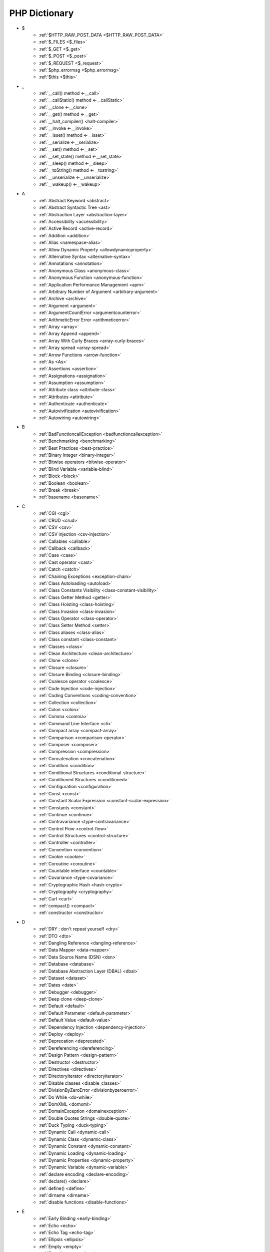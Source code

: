 PHP Dictionary
++++++++++++++

* $
   * :ref:`$HTTP_RAW_POST_DATA <$HTTP_RAW_POST_DATA>`
   * :ref:`$_FILES <$_files>`
   * :ref:`$_GET <$_get>`
   * :ref:`$_POST <$_post>`
   * :ref:`$_REQUEST <$_request>`
   * :ref:`$php_errormsg <$php_errormsg>`
   * :ref:`$this <$this>`
* _
   * :ref:`__call() method <-__call>`
   * :ref:`__callStatic() method <-__callStatic>`
   * :ref:`__clone <-__clone>`
   * :ref:`__get() method <-__get>`
   * :ref:`__halt_compiler() <halt-compiler>`
   * :ref:`__invoke <-__invoke>`
   * :ref:`__isset() method <-__isset>`
   * :ref:`__serialize <-__serialize>`
   * :ref:`__set() method <-__set>`
   * :ref:`__set_state() method <-__set_state>`
   * :ref:`__sleep() method <-__sleep>`
   * :ref:`__toString() method <-__tostring>`
   * :ref:`__unserialize <-__unserialize>`
   * :ref:`__wakeup() <-__wakeup>`
* A
   * :ref:`Abstract Keyword <abstract>`
   * :ref:`Abstract Syntactic Tree <ast>`
   * :ref:`Abstraction Layer <abstraction-layer>`
   * :ref:`Accessibility <accessibility>`
   * :ref:`Active Record <active-record>`
   * :ref:`Addition <addition>`
   * :ref:`Alias <namespace-alias>`
   * :ref:`Allow Dynamic Property <allowdynamicproperty>`
   * :ref:`Alternative Syntax <alternative-syntax>`
   * :ref:`Annotations <annotation>`
   * :ref:`Anonymous Class <anonymous-class>`
   * :ref:`Anonymous Function <anonymous-function>`
   * :ref:`Application Performance Management <apm>`
   * :ref:`Arbitrary Number of Argument <arbitrary-argument>`
   * :ref:`Archive <archive>`
   * :ref:`Argument <argument>`
   * :ref:`ArgumentCountError <argumentcounterror>`
   * :ref:`ArithmeticError Error <arithmeticerror>`
   * :ref:`Array <array>`
   * :ref:`Array Append <append>`
   * :ref:`Array With Curly Braces <array-curly-braces>`
   * :ref:`Array spread <array-spread>`
   * :ref:`Arrow Functions <arrow-function>`
   * :ref:`As <As>`
   * :ref:`Assertions <assertion>`
   * :ref:`Assignations <assignation>`
   * :ref:`Assumption <assumption>`
   * :ref:`Attribute class <attribute-class>`
   * :ref:`Attributes <attribute>`
   * :ref:`Authenticate <authenticate>`
   * :ref:`Autovivification <autovivification>`
   * :ref:`Autowiring <autowiring>`
* B
   * :ref:`BadFunctioncallException <badfunctioncallexception>`
   * :ref:`Benchmarking <benchmarking>`
   * :ref:`Best Practices <best-practice>`
   * :ref:`Binary Integer <binary-integer>`
   * :ref:`Bitwise operators <bitwise-operator>`
   * :ref:`Blind Variable <variable-blind>`
   * :ref:`Block <block>`
   * :ref:`Boolean <boolean>`
   * :ref:`Break <break>`
   * :ref:`basename <basename>`
* C
   * :ref:`CGI <cgi>`
   * :ref:`CRUD <crud>`
   * :ref:`CSV <csv>`
   * :ref:`CSV injection <csv-injection>`
   * :ref:`Callables <callable>`
   * :ref:`Callback <callback>`
   * :ref:`Case <case>`
   * :ref:`Cast operator <cast>`
   * :ref:`Catch <catch>`
   * :ref:`Chaining Exceptions <exception-chain>`
   * :ref:`Class Autoloading <autoload>`
   * :ref:`Class Constants Visibility <class-constant-visibility>`
   * :ref:`Class Getter Method <getter>`
   * :ref:`Class Hoisting <class-hoisting>`
   * :ref:`Class Invasion <class-invasion>`
   * :ref:`Class Operator <class-operator>`
   * :ref:`Class Setter Method <setter>`
   * :ref:`Class aliases <class-alias>`
   * :ref:`Class constant <class-constant>`
   * :ref:`Classes <class>`
   * :ref:`Clean Architecture <clean-architecture>`
   * :ref:`Clone <clone>`
   * :ref:`Closure <closure>`
   * :ref:`Closure Binding <closure-binding>`
   * :ref:`Coalesce operator <coalesce>`
   * :ref:`Code Injection <code-injection>`
   * :ref:`Coding Conventions <coding-convention>`
   * :ref:`Collection <collection>`
   * :ref:`Colon <colon>`
   * :ref:`Comma <comma>`
   * :ref:`Command Line Interface <cli>`
   * :ref:`Compact array <compact-array>`
   * :ref:`Comparison <comparison-operator>`
   * :ref:`Composer <composer>`
   * :ref:`Compression <compression>`
   * :ref:`Concatenation <concatenation>`
   * :ref:`Condition <condition>`
   * :ref:`Conditional Structures <conditional-structure>`
   * :ref:`Conditioned Structures <conditioned>`
   * :ref:`Configuration <configuration>`
   * :ref:`Const <const>`
   * :ref:`Constant Scalar Expression <constant-scalar-expression>`
   * :ref:`Constants <constant>`
   * :ref:`Continue <continue>`
   * :ref:`Contravariance <type-contravariance>`
   * :ref:`Control Flow <control-flow>`
   * :ref:`Control Structures <control-structure>`
   * :ref:`Controller <controller>`
   * :ref:`Convention <convention>`
   * :ref:`Cookie <cookie>`
   * :ref:`Coroutine <coroutine>`
   * :ref:`Countable interface <countable>`
   * :ref:`Covariance <type-covariance>`
   * :ref:`Cryptographic Hash <hash-crypto>`
   * :ref:`Cryptography <cryptography>`
   * :ref:`Curl <curl>`
   * :ref:`compact() <compact>`
   * :ref:`constructor <constructor>`
* D
   * :ref:`DRY : don't repeat yourself <dry>`
   * :ref:`DTO <dto>`
   * :ref:`Dangling Reference <dangling-reference>`
   * :ref:`Data Mapper <data-mapper>`
   * :ref:`Data Source Name (DSN) <dsn>`
   * :ref:`Database <database>`
   * :ref:`Database Abstraction Layer (DBAL) <dbal>`
   * :ref:`Dataset <dataset>`
   * :ref:`Dates <date>`
   * :ref:`Debugger <debugger>`
   * :ref:`Deep clone <deep-clone>`
   * :ref:`Default <default>`
   * :ref:`Default Parameter <default-parameter>`
   * :ref:`Default Value <default-value>`
   * :ref:`Dependency Injection <dependency-injection>`
   * :ref:`Deploy <deploy>`
   * :ref:`Deprecation <deprecated>`
   * :ref:`Dereferencing <dereferencing>`
   * :ref:`Design Pattern <design-pattern>`
   * :ref:`Destructor <destructor>`
   * :ref:`Directives <directives>`
   * :ref:`DirectoryIterator <directoryiterator>`
   * :ref:`Disable classes <disable_classes>`
   * :ref:`DivisionByZeroError <divisionbyzeroerror>`
   * :ref:`Do While <do-while>`
   * :ref:`DomXML <domxml>`
   * :ref:`DomainException <domainexception>`
   * :ref:`Double Quotes Strings <double-quote>`
   * :ref:`Duck Typing <duck-typing>`
   * :ref:`Dynamic Call <dynamic-call>`
   * :ref:`Dynamic Class <dynamic-class>`
   * :ref:`Dynamic Constant <dynamic-constant>`
   * :ref:`Dynamic Loading <dynamic-loading>`
   * :ref:`Dynamic Properties <dynamic-property>`
   * :ref:`Dynamic Variable <dynamic-variable>`
   * :ref:`declare encoding <declare-encoding>`
   * :ref:`declare() <declare>`
   * :ref:`define() <define>`
   * :ref:`dirname <dirname>`
   * :ref:`disable functions <disable-functions>`
* E
   * :ref:`Early Binding <early-binding>`
   * :ref:`Echo <echo>`
   * :ref:`Echo Tag <echo-tag>`
   * :ref:`Ellipsis <ellipsis>`
   * :ref:`Empty <empty>`
   * :ref:`Encoding <encoding>`
   * :ref:`Entities <entity>`
   * :ref:`Entities, in an application <class-entity>`
   * :ref:`Enumeration <enum>`
   * :ref:`Enumeration's case <enum-case>`
   * :ref:`Error <error>`
   * :ref:`Error Handler <error-handler>`
   * :ref:`Error Reporting <error-reporting>`
   * :ref:`Escape Character <escape-character>`
   * :ref:`Escape Data <escape-data>`
   * :ref:`Escape Sequences <escape-sequence>`
   * :ref:`Eval() <eval>`
   * :ref:`Event driven <event-driven>`
   * :ref:`Event storming <event-storming>`
   * :ref:`Exception <exception>`
   * :ref:`Exception Handler <exception-handler>`
   * :ref:`Exit <exit>`
   * :ref:`Exponent <exponent>`
   * :ref:`Exponential <exponential>`
   * :ref:`Extensions <extension>`
   * :ref:`extends <extends>`
   * :ref:`extract() <extract>`
* F
   * :ref:`FIG <php-fig>`
   * :ref:`Facade <facade>`
   * :ref:`False <false>`
   * :ref:`File Upload <upload>`
   * :ref:`Final Class Constants <final-class-constant>`
   * :ref:`Final Keyword <final>`
   * :ref:`Finally <finally>`
   * :ref:`First Class Callable <first-class-callable>`
   * :ref:`Fixture <fixture>`
   * :ref:`Floating Point Numbers <float>`
   * :ref:`Fluent Interface <fluent-interface>`
   * :ref:`For <for>`
   * :ref:`Foreach <foreach>`
   * :ref:`Form <form>`
   * :ref:`Fossilized Methods <fossilized-method>`
   * :ref:`Framework <framework>`
   * :ref:`Fully Qualified Name <fully-qualified-name>`
   * :ref:`Function Subscripting <function-subscripting>`
   * :ref:`Functions <function>`
* G
   * :ref:`GLOBALS, the variable <globals>`
   * :ref:`GRAPHQL <graphql>`
   * :ref:`Garbage Collection <garbage-collection>`
   * :ref:`Generator <generator>`
   * :ref:`Generics <generics>`
   * :ref:`Global Variables <global-variable>`
   * :ref:`Goto <goto>`
   * :ref:`Goto Labels <label>`
   * :ref:`glob() <glob>`
* H
   * :ref:`HTML entity <html-entity>`
   * :ref:`HTTP headers <http-header>`
   * :ref:`HTTPS <https>`
   * :ref:`Hard Coded <hard-coded>`
   * :ref:`Hash <hash>`
   * :ref:`Hash Comparisons <hash-comparison>`
   * :ref:`Hash() function <hash-function>`
   * :ref:`Heredocs <heredoc>`
   * :ref:`Hexadecimal Integer <hexadecimal-integer>`
   * :ref:`Hyper Text Transfer Protocol (HTTP) <http>`
* I
   * :ref:`Iconv <iconv>`
   * :ref:`Identical operator <identical>`
   * :ref:`If Then Else <if-then>`
   * :ref:`Iffectation <iffectation>`
   * :ref:`ImagickException <imagickexception>`
   * :ref:`ImagickPixelException <imagickpixelexception>`
   * :ref:`Immutable <immutable>`
   * :ref:`Inclusion <include>`
   * :ref:`Inclusions <inclusion>`
   * :ref:`Incoming Data <incoming-data>`
   * :ref:`Indentation <indentation>`
   * :ref:`Index <index>`
   * :ref:`Inequality <inequality>`
   * :ref:`Inflector <inflector>`
   * :ref:`Inheritance <inheritance>`
   * :ref:`Injection <injection>`
   * :ref:`Insteadof <insteadof>`
   * :ref:`Interface Segregation Principle <isp>`
   * :ref:`Interfaces <interface>`
   * :ref:`Internationalization <internationalization>`
   * :ref:`Internationalization Functions <intl>`
   * :ref:`Interpolation <interpolation>`
   * :ref:`Intersection Type <intersection-type>`
   * :ref:`InvalidArgumentException <invalidargumentexception>`
   * :ref:`Isset <isset>`
   * :ref:`Iterable <iterable>`
   * :ref:`Iterator <iterator>`
   * :ref:`implements <implements>`
   * :ref:`instanceof <instanceof>`
   * :ref:`integer <integer>`
* J
   * :ref:`JSON <json>`
   * :ref:`Jobqueues <jobqueue>`
   * :ref:`JsonException <jsonexception>`
* K
   * :ref:`Key-value stores <key-value-store>`
* L
   * :ref:`Language construct <language-construct>`
   * :ref:`Late Static Binding <late-static-binding>`
   * :ref:`Lazy Loading <lazy-loading>`
   * :ref:`LengthException <lengthexception>`
   * :ref:`Letter Logical Bug <letter-logical>`
   * :ref:`Linting <linting>`
   * :ref:`Liskov Substitution Principle <lsp>`
   * :ref:`List <list>`
   * :ref:`Literal <literal>`
   * :ref:`Local File Inclusion <lfi>`
   * :ref:`Locale <locale>`
   * :ref:`Log <log>`
   * :ref:`LogicException <logicexception>`
   * :ref:`Logical operators <logical-operator>`
   * :ref:`Loops <loop>`
   * :ref:`libsodium <libsodium>`
* M
   * :ref:`MVC <mvc>`
   * :ref:`Magic <magic>`
   * :ref:`Magic Constants <magic-constant>`
   * :ref:`Magic Hash <magic hash>`
   * :ref:`Magic Methods <magic-method>`
   * :ref:`Magic Property <magic-property>`
   * :ref:`Map <map>`
   * :ref:`Markdown <markdown>`
   * :ref:`Match <match>`
   * :ref:`Memoization <memoization>`
   * :ref:`Method <method>`
   * :ref:`Migration <migration>`
   * :ref:`Mixed <mixed>`
   * :ref:`Mock <mock>`
   * :ref:`Model <model>`
   * :ref:`Multibyte String <mbstring>`
   * :ref:`Multidimensional Array <multidimensional-array>`
   * :ref:`Mutation Testing <mutation-test>`
   * :ref:`max_execution_time <max_execution_time>`
   * :ref:`mysqli_sql_exception <mysqli_sql_exception>`
* N
   * :ref:`N+1 Query <n-query>`
   * :ref:`Named Constructors <named-constructor>`
   * :ref:`Named Parameters <named-parameter>`
   * :ref:`Namespaces <namespace>`
   * :ref:`Native <native>`
   * :ref:`Nested Attributes <nested-attributes>`
   * :ref:`Never <never>`
   * :ref:`Never Typehint <never-typehint>`
   * :ref:`New In Initializers <new-in-initializer>`
   * :ref:`Non breakable spaces <non-breakable-space>`
   * :ref:`Nowdocs <nowdoc>`
   * :ref:`Null <null>`
   * :ref:`Null Safe Object Operator <nullsafe-object-operator>`
   * :ref:`Null ternary <null-ternary>`
   * :ref:`Nullable <nullable>`
   * :ref:`Nullsafe <nullsafe>`
   * :ref:`Numeric Separator <numeric-separator>`
   * :ref:`new <new>`
* O
   * :ref:`OWASP <owasp>`
   * :ref:`Object <object>`
   * :ref:`Object Injection <object-injection>`
   * :ref:`Object Invasion <object-invasion>`
   * :ref:`Object Nullsafe Operator ?-> <object-nullsafe-operator>`
   * :ref:`Object Operator -> <object-operator>`
   * :ref:`Object Relationanl Mapping (ORM) <orm>`
   * :ref:`Octal Integer <octal-integer>`
   * :ref:`Opcode <opcode>`
   * :ref:`Open Closed Principle <ocp>`
   * :ref:`OpenSSL <openssl>`
   * :ref:`Operator Precedence <operator-precedence>`
   * :ref:`Operators <operator>`
   * :ref:`Optional Parameter <optional-parameter>`
   * :ref:`OutOfRangeException <outofrangeexception>`
   * :ref:`Outgoing Data <outgoing-data>`
   * :ref:`Overflow <overflow>`
   * :ref:`Overwrite <overwrite>`
* P
   * :ref:`PDOException <pdoexception>`
   * :ref:`PEAR <pear>`
   * :ref:`PECL <pecl>`
   * :ref:`PHP <php>`
   * :ref:`PHP Data Objects (PDO) <pdo>`
   * :ref:`PHP Handlers <handler>`
   * :ref:`PHP Predefined Exception <predefined-exception>`
   * :ref:`PHP Profiler <profiler>`
   * :ref:`PHP RFC <rfc>`
   * :ref:`PHP Standards Recommendations (PSR) <psr>`
   * :ref:`PHP User Groups <php-ug>`
   * :ref:`PHP tags <php-tag>`
   * :ref:`PHP variables <php-variable>`
   * :ref:`PHP-FPM <fpm>`
   * :ref:`PHPdoc <phpdoc>`
   * :ref:`Packagist <packagist>`
   * :ref:`Pagination <pagination>`
   * :ref:`Parameter <parameter>`
   * :ref:`Parenthesis <parenthesis>`
   * :ref:`Passing By Reference <by-reference>`
   * :ref:`Passing By Value <by-value>`
   * :ref:`Persistence <persistence>`
   * :ref:`Phar <phar>`
   * :ref:`PharException <pharexception>`
   * :ref:`Pipeline <pipeline>`
   * :ref:`Plugin <plugin>`
   * :ref:`Portability <portability>`
   * :ref:`Positional Parameters <positional-parameter>`
   * :ref:`Precedence <precedence>`
   * :ref:`Predefined Constants <predefined-constant>`
   * :ref:`Prepared Query <prepared-query>`
   * :ref:`Preprocessing <preprocess>`
   * :ref:`Print <print>`
   * :ref:`Private Visibility <private>`
   * :ref:`Promoted Properties <promoted-property>`
   * :ref:`Properties <property>`
   * :ref:`Property Type Declaration <type-declaration-property>`
   * :ref:`Protected Visibility <protected>`
   * :ref:`Protocol <protocol>`
   * :ref:`Public Visibility <public>`
   * :ref:`pack <pack>`
   * :ref:`parent <parent>`
   * :ref:`phpinfo() <phpinfo>`
   * :ref:`plus + <plus>`
* Q
   * :ref:`Queue <queue>`
* R
   * :ref:`RDBMS <rdbms>`
   * :ref:`REST API <api>`
   * :ref:`Random <random>`
   * :ref:`RangeException <rangeexception>`
   * :ref:`Readability <readability>`
   * :ref:`Readonly <readonly>`
   * :ref:`Real Numbers <real>`
   * :ref:`Recursion <recursion>`
   * :ref:`Refactoring <refactoring>`
   * :ref:`Reference Count <reference-count>`
   * :ref:`References <reference>`
   * :ref:`ReflectionException <reflectionexception>`
   * :ref:`Register Globals <register-globals>`
   * :ref:`Registry <registry>`
   * :ref:`Regular Expressions <regex>`
   * :ref:`Remote Procedure Call <rpc>`
   * :ref:`Rendering <render>`
   * :ref:`Reserved Names <reserved-name>`
   * :ref:`Reserved for Future Use <rfu>`
   * :ref:`Return <return>`
   * :ref:`Return Type Will Change <returntypewillchange>`
   * :ref:`Return Typehint <return-typehint>`
   * :ref:`Return Value <return-value>`
   * :ref:`Route <route>`
   * :ref:`Rubber Ducking Debugging <rubber-ducking>`
   * :ref:`resource <resource>`
* S
   * :ref:`SAPI <sapi>`
   * :ref:`SOAP <soap>`
   * :ref:`SOLID <solid>`
   * :ref:`SQL Views <view-sql>`
   * :ref:`SQL injection <sql-injection>`
   * :ref:`SSL <ssl>`
   * :ref:`SVMException <svmexception>`
   * :ref:`SWAP <swap>`
   * :ref:`Sanitation <sanitation>`
   * :ref:`Scaffolding <scaffolding>`
   * :ref:`Scalar Typehints <scalar-typehint>`
   * :ref:`Schema <schema>`
   * :ref:`Scheme <scheme>`
   * :ref:`Scope Resolution Operator :: <scope-resolution-operator>`
   * :ref:`Self <self>`
   * :ref:`Semantics <semantics>`
   * :ref:`Semicolon <semicolon>`
   * :ref:`Sensitive Parameter <sensitiveparameter>`
   * :ref:`Serialization <serialization>`
   * :ref:`Session <session>`
   * :ref:`Shallow clone <shallow-clone>`
   * :ref:`Short Syntax <short-syntax>`
   * :ref:`Short Tags <short-tag>`
   * :ref:`Short assignations <short-assignation>`
   * :ref:`Shutdown Function <shutdown-function>`
   * :ref:`Simple Query Language (SQL) <sql>`
   * :ref:`SimpleXML <simplexml>`
   * :ref:`Single Quotes Strings <single-quote>`
   * :ref:`Singleton <singleton>`
   * :ref:`Sort <sort>`
   * :ref:`Spaceship operator <spaceship>`
   * :ref:`Special Typehints <special-typehint>`
   * :ref:`Sqlite3 <sqlite>`
   * :ref:`Standard PHP Library (SPL) <spl>`
   * :ref:`Statement <statement>`
   * :ref:`Static Method <static-method>`
   * :ref:`Static Property <static-property>`
   * :ref:`Static Variables <static-variable>`
   * :ref:`Storage systems <storage-system>`
   * :ref:`Stream <stream>`
   * :ref:`Strict Comparison <strict-comparison>`
   * :ref:`String <string>`
   * :ref:`String Interpolation <string-interpolation>`
   * :ref:`Stringable <stringable>`
   * :ref:`Strpos() syndrome <strpos-syndrom>`
   * :ref:`Stubs files <stubs>`
   * :ref:`Superglobal variables <superglobal>`
   * :ref:`Supply Chain Attack <supply-chain-attack>`
   * :ref:`Support Vector Machine <svm>`
   * :ref:`Switch <switch>`
   * :ref:`Switch Case <switch-case>`
   * :ref:`Switch Default <switch-default>`
   * :ref:`Switch Fallthrough <fallthrough>`
   * :ref:`System Call <system-call>`
   * :ref:`signature <signature>`
   * :ref:`sleep <sleep>`
   * :ref:`static <static>`
   * :ref:`stdclass <stdclass>`
   * :ref:`strict_types <strict_types>`
* T
   * :ref:`TLS <tls>`
   * :ref:`Template <template>`
   * :ref:`Ternary operator <ternary>`
   * :ref:`Test <test>`
   * :ref:`Thread <thread>`
   * :ref:`Three dots <three-dots>`
   * :ref:`Throwable <throwable>`
   * :ref:`Tick <tick>`
   * :ref:`Trailing Comma <trailing-comma>`
   * :ref:`Traits <trait>`
   * :ref:`Traversable <traversable>`
   * :ref:`Traversal <traversal>`
   * :ref:`Tree <tree>`
   * :ref:`Try-catch <try-catch>`
   * :ref:`Type Error <typerror>`
   * :ref:`Type Juggling <type-juggling>`
   * :ref:`Type system <typehint>`
   * :ref:`TypeError <typeerror>`
   * :ref:`throw <throw>`
* U
   * :ref:`UOPZ <uopz>`
   * :ref:`UUID <uuid>`
   * :ref:`Underflow <underflow>`
   * :ref:`UnexpectedValueException <unexpectedvalueexception>`
   * :ref:`UnhandledMatchError <unhandledmatcherror>`
   * :ref:`Unicode <unicode>`
   * :ref:`Union type <union-type>`
   * :ref:`Universal Resource Identifier (URI) <uri>`
   * :ref:`Universal Resource Locator (URL) <url>`
   * :ref:`Unpacking <unpacking>`
   * :ref:`Unreachable code <unreachable-code>`
   * :ref:`Unsserialization <unserialization>`
   * :ref:`Unused <unused>`
   * :ref:`Use <use>`
   * :ref:`Use Alias <use-alias>`
   * :ref:`unset() <unset>`
* V
   * :ref:`VCS <vcs>`
   * :ref:`Validation <validation>`
   * :ref:`Value Object <value-object>`
   * :ref:`ValueError <valueerror>`
   * :ref:`Var <var>`
   * :ref:`Variable Arguments <variable-argument>`
   * :ref:`Variable Scope <variable-scope>`
   * :ref:`Variable Variables <variable-variable>`
   * :ref:`Variables <variable>`
   * :ref:`Variadic <variadic>`
   * :ref:`View <view>`
   * :ref:`View in presentation <view-presentation>`
   * :ref:`Visibility <visibility>`
   * :ref:`Void <void>`
   * :ref:`variable_order <variable_order>`
* W
   * :ref:`Weak References <weak-reference>`
   * :ref:`While <while>`
   * :ref:`Wrapper <wrapper>`
* X
   * :ref:`XML <xml>`
   * :ref:`XMLReader <xmlreader>`
   * :ref:`XMLwriter <xmlwriter>`
   * :ref:`XXTEA <xxtea>`
* Y
   * :ref:`YAML <yaml>`
   * :ref:`Yield <yield>`
   * :ref:`Yoda condition <yoda>`
   * :ref:`yield from Keyword <yield-from>`
* Z
   * :ref:`Zval <zval>`




.. _$_files:

$_FILES
-------

An associative array of items uploaded to the current script via the HTTP POST method.

+ ``$_FILES['userfile']['name']`` : the original name of the file on the client machine.
+ ``$_FILES['userfile']['type']`` : the mime type of the file, if the browser provided this information. An example would be image/gif. This mime type is however not checked on the PHP side and therefore don't take its value for granted.
+ ``$_FILES['userfile']['size']`` : the size, in bytes, of the uploaded file.
+ ``$_FILES['userfile']['tmp_name']`` : the temporary filename of the file in which the uploaded file was stored on the server.
+ ``$_FILES['userfile']['error']`` : the error code associated with this file upload.
+ ``$_FILES['userfile']['full_path']`` : the full path as submitted by the browser. This value does not always contain a real directory structure, and cannot be trusted. Available as of PHP 8.1.0.


.. code-block:: php
   
   <?php
   
       // $a->file was filled with $_FILES at some point
       move_uploaded_file($a->file['tmp_name'], $target);
   
   ?>


`Documentation <https://www.php.net/manual/en/reserved.variables.files.php>`__

See also `POST method uploads <https://www.php.net/manual/en/features.file-upload.post-method.php>`_

Related : :ref:`File Upload <upload>`

.. _$_get:

$_GET
-----

An associative array of variables, transmitted to the current script via the HTTP GET method, in the URL.

The received values are all strings or arrays. They are strings by default, and other scalar types needs a casting. The values are arrays when the URL uses the `[]` format. 

$_GET is a superglobal : it is always available, in every scope.

Values inside $_GET are always strings, or arrays. `https://www.site.com/index.php?x=1` or `https://www.site.com/index.php?x[2]=1`.


.. code-block:: php
   
   <?php
   
   // https://www.example.com/index.php?x=1
   $_GET['x'] === '1';
   
   // https://www.example.com/index.php?y=abc
   $_GET['y'] === 'abc';
   
   // https://www.example.com/index.php?z[]=def&z[]=ghi
   $_GET['z'] === array('def', 'ghi');
   
   ?>


`Documentation <https://www.php.net/manual/en/reserved.variables.get.php>`__

Related : :ref:`$_POST <$_post>`, :ref:`$_REQUEST <$_request>`

Related packages : ` <https://packagist.org/packages/>`_

.. _$_post:

$_POST
------

An associative array of variables, transmitted to the current script via the HTTP POST method, with the MIME types `application/x-www-form-urlencoded` or `multipart/form-data`.

The received values are all strings or arrays. They are strings by default, and other scalar types needs a casting. The values are arrays when the URL uses the `[]` format. 

$_POST is a superglobal : it is always available, in every scope.

Values inside $_POST are always strings, or arrays.



.. code-block:: php
   
   <?php
   
   // POST x=1
   $_POST['x'] === '1';
   
   // POST y=abc
   $_POST['y'] === 'abc';
   
   // POST z[]=def
   // POST z[]=ghi
   $_POST['z'] === array('def', 'ghi');
   
   ?>


`Documentation <https://www.php.net/manual/en/reserved.variables.post.php>`__

Related : :ref:`$_GET <$_get>`, :ref:`$_REQUEST <$_request>`

.. _$_request:

$_REQUEST
---------

An associative array of variables, transmitted to the current script via the HTTP GET and HTTP methods.

When the same name is used both in GET and POST method, the priority is defined by the `variable_order` directive. 

The received values are all strings or arrays. They are strings by default, and other scalar types needs a casting. The values are arrays when the URL uses the `[]` format. 

$_REQUEST is a superglobal : it is always available, in every scope.


.. code-block:: php
   
   <?php
   
   // https://www.example.com/index.php?x=1
   $_REQUEST['x'] === '1';
   
   // POST y=abc
   $_REQUEST['y'] === 'abc';
   
   // https://www.example.com/index.php?z[]=def&z[]=ghi
   $_REQUEST['z'] === array('def', 'ghi');
   
   ?>


`Documentation <https://www.php.net/manual/en/reserved.variables.get.php>`__

Related : :ref:`$_POST <$_post>`, :ref:`$_GET <$_get>`, :ref:`variable_order <variable_order>`

.. _$HTTP_RAW_POST_DATA:

$HTTP_RAW_POST_DATA
-------------------

`$HTTP_RAW_POST_DATA` contains the raw POST data. 

In general, ``php://input`` should be used instead of `$HTTP_RAW_POST_DATA`.  



.. code-block:: php
   
   <?php
   
       // $a->file was filled with $_FILES at some point
       move_uploaded_file($a->file['tmp_name'], $target);
   
   ?>


`Documentation <https://www.php.net/manual/en/reserved.variables.files.php>`__

Removed in PHP 

.. _$php_errormsg:

$php_errormsg
-------------

$php_errormsg contains the last error message, emitted by PHP. 

In general, error_get_last() should be used instead of $php_errormsg, although this function returns an array, not a string.

This feature was removed in PHP 8.0.


.. code-block:: php
   
   <?php
   
   // Warning: Undefined variable $php_errormsg 
   // in PHP 8.0 (sic)
   echo $php_errormsg;
   
   print_r(error_get_last());
   
   ?>


`Documentation <https://www.php.net/manual/en/reserved.variables.phperrormsg.php>`__

Removed in PHP 

.. _$this:

$this
-----

$this is a variable that represents the current object. It is different in each object / class. 

$this is also called a pseudo-variable. There is no special variable called `$that`.

.. code-block:: php
   
   <?php
   
   class x {
   	private $y = 1;
   
   	function foo() {
   		return $this->y;
   	}
   }
   
   ?>


`Documentation <https://www.php.net/manual/en/reserved.variables.this.php>`__

See also `PHP $this <https://www.phptutorial.net/php-oop/php-this/>`_

.. _-__call:

__call() method
---------------

__call() is a magic method : it is called when a method cannot be accessed, either because it doesn't exist, or because its visibility prevents it.

That way, it is possible to create dynamically methods, without hardcoding them. 

The __call() method receives the name of the target-method, and a list of argument. 

The __call() method has a related version for static methods, called `__callStatic`.



.. code-block:: php
   
   <?php
   
   class x {
   	private $values = ['a' => 1,
   					   'b' => 2,
   					   ];
   
   	// Checks the dictionary, or return 0
   	function __call($name, $args) {
   		if (method_exists($this, $name)) {
   			return $this->$name(...$args);
   		}
   		
   		return 0;
   	}
   }
   
   ?>


`Documentation <https://www.php.net/manual/en/language.oop5.magic.php>`__

Related : :ref:`Magic Methods <magic-method>`, :ref:`__callStatic() method <-__callStatic>`

.. _-__callStatic:

__callStatic() method
---------------------

__callStatic() is a magic method : it is called when a static method cannot be accessed, either because it doesn't exist, or because its visibility prevents it.

That way, it is possible to create dynamically static (sic) methods, without hardcoding them. 

The __call() method receives the name of the target-method, and a list of argument. 

The __call() method has a related version for static methods, called `__callStatic`.



.. code-block:: php
   
   <?php
   
   class x {
   	private $values = ['a' => 1,
   					   'b' => 2,
   					   ];
   
   	// Checks the dictionary, or return 0
   	function __call($name, $args) {
   		if (method_exists($this, $name)) {
   			return $this->$name(...$args);
   		}
   		
   		return 0;
   	}
   }
   
   ?>


`Documentation <https://www.php.net/manual/en/language.oop5.magic.php>`__

Related : :ref:`Magic Methods <magic-method>`, :ref:`__callStatic() method <-__callStatic>`

.. _-__clone:

__clone
-------

To clone an object is the creation of a new distinct object, from an existing one. This is basically a copy, although the object itself is multiplied by call the clone operator.

By default PHP does a shallow clone, duplicating the scalars (string, integer...) and keeping the same reference to objects. To make a deep clone, the class must define the ``__clone`` magic method.

Cloning is similar to creating another object of the same class, without requiring all the constructor arguments.


.. code-block:: php
   
   <?php
   
   $spike = new Dog('Spike', 'Teckel', 'red');
   $medor = clone $spike;
   
   $medor->setCollar('green'); // distinguish spike and medor by collar
   
   ?>


`Documentation <https://www.php.net/manual/en/language.oop5.cloning.php>`__

See also `How to clone an object in PHP <https://linuxhint.com/cloning_objects_php/>`_

Related : :ref:`Magic Methods <magic-method>`, :ref:`Deep clone <deep-clone>`, :ref:`Shallow clone <shallow-clone>`

.. _-__get:

__get() method
--------------

__get() is a magic method : it is called when a property cannot be access, either because it doesn't exist, or because its visibility prevents it.

That way, it is possible to create dynamically properties, without hardcoding them. 

The __get() method is usually paired with the __set() method. 



.. code-block:: php
   
   <?php
   
   class x {
   	private $values = ['a' => 1,
   					   'b' => 2,
   					   ];
   
   	// Checks the dictionary, or return 0
   	function __get($name) {
   		if (isset($this->values[$name])) {
   			return $this->values[$name];
   		}
   		
   		return 0;
   	}
   }
   
   ?>


`Documentation <https://www.php.net/manual/en/language.oop5.magic.php>`__

Related : :ref:`Magic Methods <magic-method>`, :ref:`__set() method <-__set>`

.. _halt-compiler:

__halt_compiler()
-----------------

Halts the execution of the compiler. This can be useful to embed data in PHP scripts, like the installation files. 

Byte position of the data start can be determined by the ``__COMPILER_HALT_OFFSET__``` constant which is defined only if there is a __halt_compiler() presented in the file. 

Note : this is the documentation from PHP.net.



.. code-block:: php
   
   
   <?php
   
   // adapted from the manual
   
   // open this file
   $fp = fopen(__FILE__, 'r');
   
   // seek file pointer to data
   fseek($fp, __COMPILER_HALT_OFFSET__);
   
   // and output it
   var_dump(stream_get_contents($fp));
   
   // the end of the script execution
   __halt_compiler(); This part of the file is read by the script.
   


`Documentation <https://www.php.net/manual/en/function.halt-compiler.php>`__

.. _-__invoke:

__invoke
--------

The __invoke() magic method is called when a script tries to call an object as a function.


.. code-block:: php
   
   <?php
   // extracted from the PHP manual
   	class CallableClass
   	{
   	    public function __invoke($x)
   	    {
   	        var_dump($x);
   	    }
   	}
   	$obj = new CallableClass;
   	$obj(5);
   	var_dump(is_callable($obj));
   ?>


`Documentation <https://www.php.net/manual/en/language.oop5.magic.php#language.oop5.magic.invoke>`__

Related : :ref:`Magic Methods <magic-method>`

.. _-__isset:

__isset() method
----------------

__isset() is a magic method : it is called when the existence of a property has to be checked.

That way, it is possible to create dynamically properties, without hardcoding them. 

The __isset() method is usually paired with the __get() and __set() methods. 



.. code-block:: php
   
   <?php
   
   class x {
   	private $values = ['a' => 1,
   					   'b' => 2,
   					   ];
   
   	function __isset($name) {
   		return isset($this->values[$name]);
   	}
   }
   
   ?>


`Documentation <https://www.php.net/manual/en/language.oop5.overloading.php#object.isset>`__

Related : :ref:`Magic Methods <magic-method>`, :ref:`__set() method <-__set>`, :ref:`__get() method <-__get>`

.. _-__serialize:

__serialize
-----------

The __serialize() magic method is called when a script tries to construct an associative array of key/value pairs that represent the serialized form of the object. 

If no array is returned a TypeError will be thrown. 


.. code-block:: php
   
   <?php
   	class WebPage {
   		private $html;
   		private $url;
   		
   	    public function __construct($url) {
   	        $this->url = $url;
   	    }
   
   		public function __serialize() {
   			return array('url' => $url);
   		}
   
   		public function __unserialize($arg) {
   			$this->url = $arg['url'];
   			$this->html = file_get_contents($this->url);
   		}
   
   	}
   ?>


`Documentation <https://www.php.net/manual/en/language.oop5.magic.php#language.oop5.magic.serialize>`__

Related : :ref:`Unsserialization <unserialize>`, :ref:`__unserialize <-__unserialize>`

.. _-__set:

__set() method
--------------

__set() is a magic method : it is called when a property cannot be access, either because it doesn't exist, or because its visibility prevents it. It is used to give a value to the property.

That way, it is possible to create dynamically properties, without hardcoding them. 

The __set() method is usually paired with the __get() method. 



.. code-block:: php
   
   <?php
   
   class x {
   	private $values = ['a' => 1,
   					   'b' => 2,
   					   ];
   
   	// Checks the dictionary, or return 0
   	function __set($name, $value) {
   		if (isset($this->values[$name])) {
   			$this->values[$name] = $value;
   		}
   		
   		//do not set new values
   	}
   }
   
   ?>


`Documentation <https://www.php.net/manual/en/language.oop5.magic.php>`__

Related : :ref:`Magic Methods <magic-method>`, :ref:`__get() method <-__get>`

.. _-__set_state:

__set_state() method
--------------------

__set_state() is a magic method : it is called when an object has been exported with var_export(), and has to be instantiated again. 

__set_state() is tasked with recreating the object, assigning the previous values to it, and recreating any missing properties, such as database connexions or resources.

The __set_state() method has no counterpart : var_export() do not use any magic method. 

__set_state() is a static method, unlike the other magic methods.



.. code-block:: php
   
   <?php
   
   class x {
   	private $values = ['a' => 1,
   					   'b' => 2,
   					   ];
   
   	// Checks the dictionary, or return 0
       public static function __set_state($array)
       	$object = new self();
   
   		// This takes advantage of PHP object invasion
       	$object->values['a'] = $array['a'] ?? '0';
       	$object->values['b'] = $array['b'] ?? '0';
   		
   		return $object;
   	}
   }
   
   ?>


`Documentation <https://www.php.net/manual/en/language.oop5.magic.php#object.set-state>`__

Related : :ref:`Magic Methods <magic-method>`, :ref:`Object Invasion <object-invasion>`

.. _-__sleep:

__sleep() method
----------------

__sleep() is a magic method : it is called an object is being serialized, so that the object may be cleaned. 

In particular, some resources, such as database connexions or files cannot be serialized. They should be closed, stored as a path, and reopened later with __wakeup().

The __sleep() method is usually paired with the __wakeup() method. 



.. code-block:: php
   
   <?php
   
   class x {
   	private $file;
   	private $path;
   
   	function __sleep() {
   		fclose($this->path);
   	}
   
   	function __wakeup() {
   		$this->path = fopen($this->path, 'r');
   	}
   }
   
   ?>


`Documentation <https://www.php.net/manual/en/language.oop5.magic.php#object.sleep>`__

See also `PHP __sleep And __wakeup Magic Methods: How And When To Use Them? <https://medium.com/@lukaspereyra8/php-sleep-and-wakeup-magic-methods-how-and-when-to-use-them-938591584bdc>`_, `__sleep() and __wakeup() <https://riptutorial.com/php/example/4604/--sleep---and---wakeup-->`_

Related : :ref:`Magic Methods <magic-method>`, :ref:`__wakeup() <-__wakeup>`

.. _-__tostring:

__toString() method
-------------------

__tostring() is a magic method : it is called when the object has to be turned into a string.

That way, it is possible to dynamically convert the object to a string and display it, or transmit it to another part of the application. 

__toString() is called when strict_type is not active. Otherwise, passing an object to a string parameter yields an error.

__toString() is always called in concatenation, string interpolation, 



.. code-block:: php
   
   <?php
   
   class x {
   	private $r = 'S';
   	private $p = 1;
   	private $q = 2;
   
   	// Checks the dictionary, or return 0
   	function __toString() : string {
   	
   		// $this->r is used as is
   		// $this->p is formatted with quotes
   		// $this->q is converted to other values
   		return $this->r $this->p.($this->q ? 'A' : 'B');
   	}
   }
   
   echo new x;
   
   ?>


`Documentation <https://www.php.net/manual/en/language.oop5.magic.php>`__

Related : :ref:`Magic Methods <magic-method>`

.. _-__unserialize:

__unserialize
-------------

The __unserialize() magic method is called when a script tries to construct an object from an associative array of key/value pairs. 



.. code-block:: php
   
   <?php
   	class WebPage {
   		private $html;
   		private $url;
   		
   	    public function __construct($url) {
   	        $this->url = $url;
   	    }
   
   		public function __serialize() {
   			return array('url' => $url);
   		}
   
   		public function __unserialize($arg) {
   			$this->url = $arg['url'];
   			$this->html = file_get_contents($this->url);
   		}
   
   	}
   ?>


`Documentation <https://www.php.net/manual/en/language.oop5.magic.php#language.oop5.magic.unserialize>`__

Related : :ref:`Unsserialization <unserialize>`, :ref:`__unserialize <-__unserialize>`, :ref:`Serialization <serialize>`, :ref:`__serialize <-__serialize>`

.. _-__wakeup:

__wakeup()
----------

__wakeup() is a magic method : it is called an object is being deserialized, so that the object may be restored to its working condition. 

In particular, some resources, such as database connexions or files cannot be serialized. They should be closed, stored as a path in __sleep(), and reopened later with __wakeup().

The __wakeup() method is usually paired with the __sleep() method. 



.. code-block:: php
   
   <?php
   
   class x {
   	private $file;
   	private $path;
   
   	function __sleep() {
   		fclose($this->path);
   	}
   
   	function __wakeup() {
   		$this->path = fopen($this->path, 'r');
   	}
   }
   
   ?>


`Documentation <https://www.php.net/manual/en/language.oop5.magic.php#object.sleep>`__

See also `PHP __sleep And __wakeup Magic Methods: How And When To Use Them? <https://medium.com/@lukaspereyra8/php-sleep-and-wakeup-magic-methods-how-and-when-to-use-them-938591584bdc>`_, `__sleep() and __wakeup() <https://riptutorial.com/php/example/4604/--sleep---and---wakeup-->`_

Related : :ref:`Magic Methods <magic-method>`, :ref:`__sleep() method <-__sleep>`

.. _abstract:

Abstract Keyword
----------------

PHP has abstract classes and methods. Classes defined as abstract cannot be instantiated, and any class that contains at least one abstract method must also be abstract.

.. code-block:: php
   
   <?php
   abstract class AbstractClass
   {
       // Force Extending class to define this method
       abstract protected function getValue();
       abstract protected function prefixValue($prefix);
   
       // Common method
       public function printOut() {
           print $this->getValue() . \n;
       }
   }
   
   ?>


`Documentation <https://www.php.net/manual/en/language.oop5.abstract.php>`__

See also `Interfaces vs Abstract Classes in PHP <https://ashallendesign.co.uk/blog/interfaces-vs-abstract-classes-in-php>`_, `Abstract classes and methods <https://phpenthusiast.com/object-oriented-php-tutorials/abstract-classes-and-methods>`_, `Interfaces vs Abstract Classes in PHP <https://ashallendesign.co.uk/blog/interfaces-vs-abstract-classes-in-php>`_

Related : :ref:`Final Keyword <final>`

.. _ast:

Abstract Syntactic Tree
-----------------------

An abstract syntax tree (AST), is a tree representation of the abstract syntactic structure of PHP source code. 

`Documentation <https://en.wikipedia.org/wiki/Abstract_syntax_tree>`__

Added in PHP 7.0

.. _abstraction-layer:

Abstraction Layer
-----------------

An abstraction layer is a piece of software that offer the same API to access multiple similar components. 

The underlying components may be of various shapes : PDO offers an abstraction layer to databases, streams offer an abstraction layer to files, etc.

flysystem offers also an abstraction layer to filesystem, lcobucci/clock offers an abstraction to clocks.


`Documentation <https://en.wikipedia.org/wiki/Abstraction_layer>`__

Related : :ref:`Stream <stream>`, :ref:`PHP Data Objects (PDO) <pdo>`

Related packages : `league/flysystem <https://packagist.org/packages/league/flysystem>`_, `lcobucci/clock <https://packagist.org/packages/lcobucci/clock>`_

.. _accessibility:
.. _a11y:

Accessibility
-------------

Accessibility is the process to make the code accessible to everyone. 

PHP code being text, its accessibility relies on the IDE. The main accessible feature is the usage of tabulations, instead of multiple spaces.

Accessibility is also called `a11y`, aka a, 11 letters and y. This is shorter to write. 


See also `Why we should default to Tabs instead of Spaces for an 'accessible first' environment <https://dev.to/alexandersandberg/why-we-should-default-to-tabs-instead-of-spaces-for-an-accessible-first-environment-101f>`_, `Tabs vs. Spaces: It's an Accessibility Issue <https://adamtuttle.codes/blog/2021/tabs-vs-spaces-its-an-accessibility-issue/>`_

Related : :ref:`Internationalization Functions <intl>`

.. _active-record:

Active Record
-------------

An object that wraps a row in a database table or view, encapsulates the database access, and adds domain logic on that data.

`Documentation <https://en.wikipedia.org/wiki/Active_record_pattern>`__

See also `Active Record <https://www.martinfowler.com/eaaCatalog/activeRecord.html>`_

Related : :ref:`Data Mapper <data-mapper>`

.. _addition:

Addition
--------

PHP additions apply to two different types : numbers and arrays.

For numbers, aka integers or float, this is the classic mathematical addition. 

For arrays, this is a special version of array merge : the arrays are merged, and keys are kept once they are written. This features only exists for addition and arrays. Substraction is not available. 



.. code-block:: php
   
   <?php
   
   $a = 1 + 2.3; // 3.3
   
   $b = [1] + [3, 4]; // [1, 4]
   
   ?>


`Documentation <https://www.php.net/manual/en/language.operators.arithmetic.php>`__

See also `Array operators <https://www.php.net/manual/en/language.operators.array.php>`_, `Combining arrays using + versus array_merge in PHP <https://www.texelate.co.uk/blog/combining-arrays-using-plus-versus-array-merge-in-php>`_

Related : :ref:`Array <array>`, :ref:`integer <integer>`, :ref:`Floating Point Numbers <float>`

.. _namespace-alias:

Alias
-----

 PHP can alias(/import) constants, functions, classes, interfaces, and namespaces. 


.. code-block:: php
   
   <?php
   
   namespace a {
       class x {
       }
   }
   
   namespace b {
       use a\x as aX;
   }
   
   ?>


`Documentation <https://www.php.net/manual/en/language.namespaces.importing.php>`__

Related : :ref:`Use Alias <use-alias>`

Added in PHP 5.3

.. _allowdynamicproperty:

Allow Dynamic Property
----------------------

This is a native PHP attribute, which tells the engine that a class can dynamically create properties without declaring them.

This attribute may be added to any class. It is not necessary with `stdClass`.


.. code-block:: php
   
   <?php
   
   class MyClass {
   	function foo() {
   		// creation of a property, without prior definition
   		// This yields an error
   		$this->p  = 1;
   	}
   }
   
   #[AllowDynamicProperty]
   class MyOtherClass {
   	function foo() {
   		// creation of a property, without prior definition
   		// This doesn't yields an error
   		$this->p  = 1;
   	}
   }
   
   class MyThirdClass extends Stdclass {
   	function foo() {
   		// creation of a property, without prior definition
   		// This doesn't yields an error, yet no attribute
   		$this->p  = 1;
   	}
   }
   
   ?>


`Documentation <https://www.php.net/manual/en/language.attributes.classes.php>`__

Added in PHP 8.2+

.. _alternative-syntax:

Alternative Syntax
------------------

PHP offers an alternative syntax for some of its control structures; namely, if, while, for, foreach, and switch. In each case, the basic form of the alternate syntax is to change the opening brace to a colon (:) and the closing brace to endif;, endwhile;, endfor;, endforeach;, or endswitch;, respectively.

.. code-block:: php
   
   <?php if ($a == 5): ?>
   A is equal to 5
   <?php endif; ?>
   


`Documentation <https://www.php.net/manual/en/control-structures.alternative-syntax.php>`__

Related : :ref:`Control Structures <control-structure>`

.. _annotation:

Annotations
-----------

PHP annotations are a system to provide meta data about code, in a way that is programmatically processable. 

PHP annotations are based on PHPDoc comment's syntax, and are later partially modernized by PHP attributes. 


.. code-block:: php
   
   
   <?php
   
   /**
    * <description of foo>
    * @param int $a : <description of the parameter>
    * @return int : <description of the returned value>
    */
   function foo(int $a) {
   	
   	// This annotation cannot be turned into an attribute
   	/**
   	 * @var int $b : <description of the variable>
   	 */
   	 $b = $a + 1;
   	 
   	 return $b;
   }
   
   ?>
   


`Documentation <https://en.wikipedia.org/wiki/PHPDoc>`__

See also `Understanding annotations <https://php-annotations.readthedocs.io/en/latest/UsingAnnotations.html>`_, `Annotating Types via PHP Doc Comments <https://scrutinizer-ci.com/docs/tools/php/php-analyzer/guides/annotating_code>`_

Related : :ref:`Attributes <attribute>`

Related packages : `php-annotations/php-annotations <https://packagist.org/packages/php-annotations/php-annotations>`_

.. _anonymous-class:

Anonymous Class
---------------

A class may be instantiated, without defining a class name. The class is identical to a named-class, except for the name attribute. This also means that it cannot be used for typehinting, though it may be typed itself, using parent class or implemented interfaces. 

Also, arguments may be passed at instantiation time, unlike with named-class definition, where those arguments are passed when calling ``new``, not when defining the class.


.. code-block:: php
   
   <?php
   	interface i {}
   	function foo(i $a) {}
   	
   	$a = new class () implements i {};
   	
   	foo($a);
   ?>


`Documentation <https://www.php.net/manual/en/language.oop5.anonymous.php>`__

See also `PHP Anonymous Class <https://www.phptutorial.net/php-oop/php-anonymous-class/>`_, `PHP 7.0 - Anonymous Classes <https://blog.programster.org/php7-0-anonymous-classes>`_

Related : :ref:`Closure <closure>`

.. _anonymous-function:

Anonymous Function
------------------

A function may be instantiated, without defining a function name. Such functions are called anonymous. 

In PHP, they are defined as closures or arrow functions. They may also be created based on existing methods and functions, with the `...` operator.

Even without names, they are usable just like functions, or as callable. 



.. code-block:: php
   
   <?php
   	$closure = function () {} ; 
   
   	$arrowFunction = fn() => 1;
   	
   	$fcs = strlen(...);
   ?>


`Documentation <https://www.php.net/manual/en/functions.anonymous.php>`__

Related : :ref:`Closure <closure>`, :ref:`Arrow Functions <arrow-function>`, :ref:`First Class Callable <first-class-callable>`

.. _apm:

Application Performance Management
----------------------------------

APM stands for Application Performance Management. An APM monitors various performance metrics, such as CPU, memory usage, logs. 

It helps finding bottlenecks in the code. 


`Documentation <https://en.wikipedia.org/wiki/Application_performance_management>`__

See also `Introduction to New Relic for PHP <https://docs.newrelic.com/docs/apm/agents/php-agent/getting-started/introduction-new-relic-php/>`_, `Tracing PHP Applications <https://docs.datadoghq.com/fr/tracing/trace_collection/dd_libraries/php/?tab=containers>`_, `Scout APM PHP Configuration <https://scoutapm.com/docs/php/configuration>`_, `Best PHP Monitoring Tools on the Market <https://scoutapm.com/blog/php-monitoring-tool-roundup>`_

Related packages : `datadog/dd-trace <https://packagist.org/packages/datadog/dd-trace>`_, `ekino/newrelic-bundle <https://packagist.org/packages/ekino/newrelic-bundle>`_

.. _arbitrary-argument:

Arbitrary Number of Argument
----------------------------

PHP allows any number of arguments to be passed to a functioncall. In the function definition, receiving those arguments means managing an arbitrary number of parameters. 

This is achieved with the variadic operator, or with functions such as func_get_args().

They are also called variable argument lists.

When the arguments are dynamic, aka they are collected at execution time, the operator variadic or the function call_user_func_array() turns an array to arguments.


.. code-block:: php
   
   <?php
   
   function foo(...$args) {
       print This function is called with.count($args).arguments\n;
       print This function is called with.func_get_count().arguments\n;
       print This function is called with.count($func_get_args()).arguments\n;
   } 
   
   $array = range(0, rand(5, 10)); // generates an array with 1 to 11 elements
   
   foo(...$array);
   call_user_func_array('foo', $array));
   
   ?>


`Documentation <https://www.php.net/manual/en/functions.arguments.php#functions.variable-arg-list>`__

See also `Variadic functions via ... <https://www.php.net/manual/en/migration56.new-features.php#migration56.new-features.variadics>`_

Related : :ref:`Variadic <variadic>`

.. _archive:

Archive
-------

Archives are a single document that stores a collection of files and directories. 

There are the PHAR : PHP Archives, which contains PHP code, and any other kind of file, and may be used to execute. 

There are also other archive formats, such as TAR (for files) or JAR (for Java applications), etc. 


`Documentation <https://www.php.net/manual/en/functions.arguments.php>`__

Related : :ref:`Phar <phar>`

.. _argument:

Argument
--------

Arguments are values passed to a function or method, at execution time. They may be a variable or an expression.

.. code-block:: php
   
   <?php
   
   function foo($parameter) {}
   
   $argument = 1;
   foo($argument + 2);
   
   ?>


`Documentation <https://www.php.net/manual/en/functions.arguments.php>`__

Related : :ref:`Parameter <parameter>`

.. _argumentcounterror:

ArgumentCountError
------------------

ArgumentCountError is thrown when too few arguments are passed to a user-defined function or method. This is an error, not an exception.

No exception is raised for extra parameters, as those may still be processed by the method itself. 


.. code-block:: php
   
   <?php
   
   function foo($a) {}
   
   // No error is raised here
   foo(1,2);
   
   // ArgumentCountError is catchable
   try {
       foo();
   } catch (ArgumentCountError) {
       print 'No enough parameters passed.';
   }
   ?>


`Documentation <https://www.php.net/manual/en/class.argumentcounterror.php>`__

Related : :ref:`throw <throw>`, :ref:`Try-catch <try-catch>`

.. _arithmeticerror:

ArithmeticError Error
---------------------

``ArithmeticError`` is thrown when an error occurs while performing mathematical operations. These errors include attempting to perform a bitshift by a negative amount, and any call to intdiv() that would result in a value outside the possible bounds of an int. 


.. code-block:: php
   
   <?php
   
   // ArithmeticError is catchable
   try {
       8 >> -1;
   } catch (ArgumentCountError) {
       print 'Cannot do a negative shift';
   }
   ?>


`Documentation <https://www.php.net/manual/en/class.arithmeticerror.php>`__

Related : :ref:`throw <throw>`, :ref:`Try-catch <try-catch>`

.. _array:

Array
-----

array is the array structure in PHP. 

It may be written as array() or with square brackets `[]`.

An array assigns automatically an integer index to the values appended to it. An arbitrary index may be assigned with the => syntax, or when accessing an element in the array. 


.. code-block:: php
   
   <?php
   
   $array = array(1, 2, 3); 
   
   $anotherArray = ['a' => 2, 'b' => 33];
   
   echo $anotherArray['b']; // 33
   
   ?>


`Documentation <https://www.php.net/manual/en/language.types.array.php>`__

.. _append:
.. _array-append:
.. _push:

Array Append
------------

Append is an array operation, which adds an element at the end of the array. It is also called a push.

There are two operators for this feature ; the ``[]`` operator, which has to be placed after a variable or member. There is also the array_push() function, which is available as a callback, unlike the operator.

The opposite operation is a pop, with the function array_pop(). Array_unshift() is the append at the beginning of the array. 


.. code-block:: php
   
   <?php
   
   $array = [1, 2, 3];
   $array[] = 4;
   
   $array []= 5; // Same as above, with a notation similar to a short assignation
   
   array_push($array, 6);
   
   // $array === [1, 2, 3, 4, 5, 6];
   ?>


`Documentation <https://www.php.net/manual/en/language.operators.array.php>`__

See also `array_push <https://www.php.net/manual/en/function.array-push.php>`_

.. _array-spread:

Array spread
------------

Array spread is the ellipsis operator, applied to an array. Then, the array itself is replaced by each of its own element, as if each element was spread from the array.


.. code-block:: php
   
   <?php
   
   $a = [1,2,3];
   $b = [...$a, 4,5];
   
   // $b === [1,2,3,4,5];
   
   ?>


`Documentation <https://www.php.net/manual/en/migration74.new-features.php#migration74.new-features.standard.array-merge-no-args>`__

Related : :ref:`Ellipsis <ellipsis>`

.. _array-curly-braces:

Array With Curly Braces
-----------------------

Specifying an array index with the curly braces, instead of the square brackets.


.. code-block:: php
   
   <?php
   
   $a = array(0, 1, 2, 3);
   echo $a{2};
   
   ?>


`Documentation <https://www.php.net/manual/en/language.types.array.php#language.types.array.syntax.accessing>`__

Removed in PHP 

.. _arrow-function:

Arrow Functions
---------------

Arrow functions are a type of closure with a specific syntax. It only accepts one expression, and uses the local context of definition.

.. code-block:: php
   
   <?php
   
   $b = 10;
   $fn = fn($a) => $a + $b + 2;
   
   ?>


`Documentation <https://www.php.net/manual/en/functions.arrow.php>`__

Related : :ref:`static <static>`, :ref:`Functions <function>`, :ref:`Closure <closure>`, :ref:`Anonymous Function <anonymous-function>`, :ref:`First Class Callable <first-class-callable>`

Added in PHP 7.4

.. _As:

As
--

The As operator has several usage :

+ It is a compulsory keyword with the foreach() control structure
+ It is an optional keyword with the use expression, in trait import
+ It is an optional keyword with the use expression, in namespace import



.. code-block:: php
   
   <?php
   
   use stdClass as StandardClass;
   
   foreach($map as $key => $value) {
   	print "$key => $value\n";
   }
   
   ?>


`Documentation <https://www.php.net/manual/en/language.operators.assignment.php>`__

Related : :ref:`Foreach <foreach>`, :ref:`Use Alias <use-alias>`

.. _assertion:
.. _assert:

Assertions
----------

Assertions are checks that take effect in development and testing environments, but are optimised away to have zero cost in production. 

Assertions are disabled in production, by using the `zend.assertions` directive. Then, they are said 'zero-cost' : they are completely removed from the code, and not executed.

Assertions are a development tool, and should not be used in production. Be aware that the removal of the assertion may leave the system running with unchecked data. 

There are packages providing assertions features and more.




.. code-block:: php
   
   <?php
   
   $a = foo();
   assert($a !== null, 'Sorry, we got a NULL from foo()!');
   
   ?>


`Documentation <https://www.php.net/manual/en/function.assert.php>`__

See also `PHP assertions and their usage <https://www.exakat.io/en/php-assertions-usage/>`_

Related packages : `webmozart/assert <https://packagist.org/packages/webmozart/assert>`_, `beberlei/assert <https://packagist.org/packages/beberlei/assert>`_

.. _assignation:
.. _assignement:

Assignations
------------

The basic assignment operator is `=`. Your first inclination might be to think of this as `equal to`. Don't. It really means that the left operand gets set to the value of the expression on the right (that is, "gets set to").

.. code-block:: php
   
   <?php
   
   $a = 'b';
   
   ?>


`Documentation <https://www.php.net/manual/en/language.operators.assignment.php>`__

Related : :ref:`Short assignations <short-assignation>`

.. _assumption:

Assumption
----------

An assumption is a piece of code that makes use of knowledge that is not visible in the script. 

Assumptions are often related to arrays : after checking that a variable is of type array, some specific index are used, while there is not guarantee that they are available.

Assumptions may be upgraded to assertions. 



.. code-block:: php
   
   
   <?php
   
   function foo($o) {
   	if ($o instanceof A) {
   		print $o->getName();
   	} else {
   		// if $o is not an object of type A, then it is an array. Where does this come from? 
   		print $o['name'];
   
   		// if $o is an array, is 'name' always available?
   		
   	}
   }
   
   ?>
   


See also `From assumptions to assertions <https://rskuipers.com/entry/from-assumptions-to-assertions>`_

Related : :ref:`Assertions <assertion>`

.. _attribute-class:

Attribute class
---------------

This is a native PHP attribute, which tells the engine that a class is a PHP attribute.

This attribute is not necessary, but it is recommended.


.. code-block:: php
   
   <?php
   
   #[Attribute]
   class MyAttribute { }
   
   #[MyAttribute]
   class MyClass { }
   
   ?>


`Documentation <https://www.php.net/manual/en/language.attributes.classes.php>`__

Added in PHP 8.1+

.. _attribute:

Attributes
----------

Attributes are machine readable options that may be added PHP code. Since PHP 8.0, they are accessible from PHP. 

Attributes provide extra and customisable options for the PHP engine, static analysis tools and coders alike. 

Attributes are related to phpdoc.


.. code-block:: php
   
   <?php
   
   #[Attribute]
   class SetUp {}
   
   ?>


`Documentation <https://www.php.net/manual/en/language.attributes.overview.php>`__

See also `PHP native attributes <https://www.exakat.io/en/php-native-attributes-quick-reference/>`_

Related : :ref:`PHPdoc <phpdoc>`

Related packages : ` <https://packagist.org/packages/>`_

Added in PHP 8.0

.. _authenticate:

Authenticate
------------

Functions declared with void as their return type must either omit their return statement altogether, or use an empty return statement. null is not a valid return value for a void function. 

Void function may throw exceptions or return without a parameter.

Null and void are two different notions. 


.. code-block:: php
   
   <?php
   
   function foo(&$a) : void {
       $a++;
       
       // No return used here
   }
   
   $b = 0;
   foo($b);
   
   ?>


`Documentation <https://www.php.net/manual/en/migration71.new-features.php#migration71.new-features.void-functions>`__

Related : :ref:`Null <null>`

Added in PHP 8.0

.. _autovivification:

Autovivification
----------------

Autovivification is the automatic creation of an array when a value is dereferenced.

Autovivification from scalars, including true, is deprecated since PHP 7.4 and removed in PHP 8.0. 

Autovivification from false is deprecated since PHP 8.1. 

Autovivification from null is valid.

.. code-block:: php
   
   <?php
   
   $a = false;
   $a[1] = 2;
   
   $b = null;
   $b[3] = 4;
   
   ?>


`Documentation <https://www.php.net/manual/en/migration81.deprecated.php#migration81.deprecated.core.autovivification-false>`__

.. _autowiring:
.. _auto-wiring:

Autowiring
----------

Autowiring is the ability of the framework to inject dependencies, based on the constructor signature.

Autowiring is based on types. 

Several PHP frameworks offer autowiring : Laravel, Netter, Slim, Symfony.



.. code-block:: php
   
   <?php
   
   class Renderer {
   	private View $view;
   
   	function __construct(View $view) {
   		$this->view = $view;
   	}
   }
   ?>


See also `PHP OOP Autoloading <https://tutorials.supunkavinda.blog/php/oop-autoloading>`_, `What is autoloading in PHP <https://solidlystated.com/scripting/what-is-autoloading-in-php/>`_, `Defining Services Dependencies Automatically (Autowiring) <https://symfony.com/doc/current/service_container/autowiring.html>`_

Related : :ref:`Dependency Injection <dependency-injection>`

.. _badfunctioncallexception:

BadFunctioncallException
------------------------

The BadFunctioncallException exception is thrown if callback refers to an undefined function or if some arguments are missing.

BadFunctioncallException are defined by the SPL extension. It is not natively used. 

.. code-block:: php
   
   <?php
   
   function foo(string $s) {
       if (empty($s)) {
          throw new \UnexpectedValueException('Foo() expects a non-empty string');
       }
   }
   ?>


`Documentation <https://www.php.net/manual/en/class.lengthexception.php>`__

Related : :ref:`Exception <exception>`

Added in PHP 5.1

.. _basename:

basename
--------

Basename is the name of a file, without the file's path, but including the extension. 

In ``/var/www/index.php``, the base name is ``index.php``.


`Documentation <https://www.php.net/manual/en/function.basename.php>`__

Related : :ref:`dirname <dirname>`

.. _benchmarking:
.. _benchmark:

Benchmarking
------------

Benchmarking is 

See also `PHP bench <https://github.com/phpbench/phpbench>`_, `PHPbenchmarks <http://www.phpbenchmarks.com/>`_

.. _best-practice:

Best Practices
--------------

Best practices, or also called good practices, are rules and guidelines that are known to produce a desirable outcome. 

For example, 'comment the code', 'use meaningful names' and 'optimisation is the root of all evil' are such rules. 

Best practices are often grouped in a ruleset, such as SOLID, DRY or Calisthenics. 

It takes some effort to understand the value of the rules, without running into the errors they protect against.


See also `PHP - Best Practices 2019 <https://odan.github.io/2019/12/06/php-best-practice-2019.html>`_

.. _binary-integer:

Binary Integer
--------------

Integers can be specified in binary (base 2) notation. Binary integer syntax starts with ``0b`` and only contains 0 and 1.

.. code-block:: php
   
   <?php
   
   // 12
   $binary = 0b1100;
   
   ?>


`Documentation <https://www.php.net/manual/en/language.types.integer.php>`__

Related : :ref:`integer <integer>`

Related packages : ` <https://packagist.org/packages/>`_

Added in PHP 5.4

.. _bitwise-operator:

Bitwise operators
-----------------

Bitwise operators evaluate specific bits within an integer. 

Bitwise operators are convenient to handle bit fields. 

On the other hand, logical operators convert the whole value to bool before manipulation.


.. code-block:: php
   
   <?php
   
   $a = 3;  // binary : 11
   $b = 7;  // binary : 111
   
   print $a & $b; // 3; binary : 11
   
   ?>


`Documentation <https://www.php.net/manual/en/language.operators.bitwise.php>`__

Related : :ref:`Logical operators <logical-operator>`

.. _variable-blind:
.. _blind-variable:

Blind Variable
--------------

Blind variables are variables dedicated to a loop. They have a local use, within this loop and rarely after that. 


.. code-block:: php
   
   <?php
   
   foreach($array as $blind => $blindToo) {
       doSomething($blind, $blindToo);
   }
   
   for($i = 0; $i < 10;  ++$i)
       doSomething($i);
   }
   
   ?>


.. _block:

Block
-----

Blocks are none, one or more instructions, grouped together with or without curly brackets.

Blocks may require brackets, like for classes, switch(), function bodies; they might be optional, like with cases, arrow-functions or loops. 


.. code-block:: php
   
   <?php
   
   function foo($a) {
   	if ($a) {
   		$b = 1;
   	} else 
   		$b = 2;
   		
   	return $b;
   }
   ?>


.. _boolean:
.. _bool:

Boolean
-------

A boolean is a value that is either true or false. 

PHP's boolean are constants. They may be prefixed by ``\\``, and are case-insensitive. They can't be redefined in namespaces.

There are rules to convert any data to a boolean. 

Booleans have a related scalar typehint : ``bool``. There is also a special ``false`` typehint. 



.. code-block:: php
   
   <?php
   
   $a = True;
   $b = \FALSE;
   
   ?>


`Documentation <https://www.php.net/manual/en/language.types.boolean.php>`__

Related : :ref:`Type Juggling <type-juggling>`

.. _break:

Break
-----

Break is a control structure, which ends execution of the current for, foreach, while, do-while or switch structure.

break accepts an optional argument, which tells how many enclosing structures are to be broken out of. 

break should not be confused with `continue` : continue doesn't work in a switch, like a break does.


.. code-block:: php
   
   <?php
   
   foreach([1,2,3] as $b) {
       // break upon the first even number
       if ($b % 2 == 0) {
           break;
       }
       
       echo $b;
   }
   
   ?>


`Documentation <https://www.php.net/manual/en/control-structures.break.php>`__

Related : :ref:`Continue <continue>`, :ref:`Switch <switch>`, :ref:`Loops <loop>`

Added in PHP 5.4

.. _callable:

Callables
---------

Callables are objects that can pass the callable typehint. 

Callable may be callbacks, closures or arrow functions. 

Classes may also be callable, when they implement the magic method __invoke().



.. code-block:: php
   
   <?php
   
   function foo() { echo __METHOD__; }
   
   call_user_func('foo');
   
   ?>


`Documentation <https://www.php.net/manual/en/language.types.callable.php>`__

See also `What Is the callable Type in PHP? <https://www.designcise.com/web/tutorial/what-is-the-callable-type-in-php>`_

Related : :ref:`Callback <callback>`, :ref:`Closure <closure>`, :ref:`__invoke <-__invoke>`, :ref:`Arrow Functions <arrow-function>`

.. _callback:

Callback
--------

Callback are functions which are used as parameters for other functions. Such functions are used to customize the main function. For example, array_map(), which applies a callback to every element of an array, or usort(), which sorts an array using a function.

Callback is akin to a functioncall : it is actually hidden inside the caller function. 

Callback may be build with on closures, arrow-functions, native PHP functions, methods and static methods. They also use string (i.e., `'strtolower'`) and array (i.e. `[X::class, 'methodName']`, or `[$object, 'methodName']` ) syntax. In fact, anything that is_callable() may be used. 



.. code-block:: php
   
   <?php
   
   $array = ['Damien', 'Dan', 'Daniel', 'Davey', 'David', 'Dennis', 'Derick', 'Dmitry', 'Dustin',];
   $array = array_map('strtolower', $array);
   
   //['damien', 'dan', 'daniel', 'davey', 'david', 'dennis', 'derick', 'dmitry', 'dustin',];
   
   ?>


`Documentation <https://www.php.net/manual/en/language.types.callable.php>`__

See also `The Wonderful World of Callbacks <https://markbakeruk.net/2021/12/22/the-wonderful-world-of-callbacks/>`_, `Using callbacks to prevent code duplication <https://doeken.org/tip/using-callbacks-to-prevent-code-duplication>`_

Related : :ref:`Callables <callable>`, :ref:`Closure <closure>`, :ref:`Arrow Functions <arrow-function>`

.. _case:

Case
----

Cases are used in three situations: 

+ with switch() expression
+ with match() expression
+ with enumeration



.. code-block:: php
   
   <?php
   
   enum Suit
   {
       case Hearts;
       case Diamonds;
       case Clubs;
       case Spades;
   }
   
   switch ($i) {
       case 0:
           echo i equals 0;
           break;
       case 1:
           echo i equals 1;
           break;
       case 2:
           echo i equals 2;
           break;
   }
   
   ?>


Related : :ref:`Default <default>`, :ref:`Match <match>`, :ref:`Enumeration <enum>`, :ref:`Enumeration's case <enum-case>`, :ref:`Switch <switch>`, :ref:`Switch Case <switch-case>`

.. _cast:

Cast operator
-------------

Cast operators change the type of the variable to the desired type. Conversion between the current format and the target format may happen. 

The casts allowed are:

(int), (integer) - cast to integer
(bool), (boolean) - cast to boolean
(float), (double), (real) - cast to float
(string) - cast to string
(array) - cast to array
(object) - cast to object
(unset) - cast to NULL (Deprecated since PHP 7.2)



.. code-block:: php
   
   <?php
   $foo = 10;   // $foo is an integer
   $bar = (boolean) $foo;   // $bar is a boolean
   ?>


`Documentation <https://www.php.net/manual/en/language.types.type-juggling.php#language.types.typecasting>`__

See also `PHP Type Casting <https://tutorials.supunkavinda.blog/php/type-casting>`_

.. _catch:

Catch
-----

Catch is the complement clause of try : it defines which exception is caught. Optionaly, it defines which variable holds the exception when it happens (since PHP 8.0).

Multiple catches may be used. They are applied in the order of coding, and the first clause which succeed is the last.


.. code-block:: php
   
   <?php
   
   try {
       callSomeMethod();
   } catch (\SomeException $e) {
       display(Warning);
   } catch (\SomeSeriousException $e) {
       display(Alert);
   } catch (\Exception) {
       // process the error here
   }
   
   ?>


`Documentation <https://www.php.net/manual/en/language.exceptions.php>`__

See also `Non-capturing exception catches in PHP 8 <https://www.amitmerchant.com/non-capturing-exception-catches-php8/>`_

Related : :ref:`Try-catch <try-catch>`, :ref:`Finally <finally>`

.. _cgi:

CGI
---

CGI stands for Common Interface Gateway. It is a specification that enables web server to execute programs. 

PHP may be build as a CGI, but also as a webserver module or a CGI server. 

`Documentation <https://en.wikipedia.org/wiki/Common_Gateway_Interface>`__

Related : :ref:`PHP-FPM <fpm>`, :ref:`Command Line Interface <cli>`

.. _exception-chain:

Chaining Exceptions
-------------------

Chaining exception is throwing again a caught exception, with a new type, and with the previous exception. 

To provide the previous exception to a new exception, use the third parameter of the Exception constructor. Also, always provide a third argument to custom exceptions.

The previous exception is available with the `getPrevious()` method of the Exception class.


.. code-block:: php
   
   <?php
   
   class myException extends \Exception {
   	function __construct(string $message, $code, \Throwable $exception) {
   		parent::__construct($message, $code, $exception);
   	}
   }
   
   try {
   	doSomething();
   } catch(\Exception $e) {
   	// chaining exception
   	throw new myException('doSomething failed', 0, $e);
   }
   
   ?>


`Documentation <https://en.wikipedia.org/wiki/Exception_chaining>`__

Related : :ref:`throw <throw>`, :ref:`Try-catch <try-catch>`, :ref:`Exception <exception>`

.. _class-alias:

Class aliases
-------------

It is possible to make an alias of a class and call it with this new name. It either rely on the `use` expression, preferable at the beginning of the namespace, or the class_alias() function, for dynamic and application-wide aliases. 

`use` expressions are valid only in one file, while class_alias() impacts the whole application, once it is called. class_alias() may also be used with dynamic elements, such as variabless.


.. code-block:: php
   
   <?php
   
   use a as b;
   
   class_alias('a', 'c');
   
   class a {
       function __construct() {
           print __CLASS__;
       }
   }
   
   new a;
   new b;
   new c;
   
   ?>


`Documentation <https://www.php.net/manual/en/language.namespaces.importing.php>`__

Related : :ref:`Use <use>`

Related packages : ` <https://packagist.org/packages/>`_

.. _autoload:

Class Autoloading
-----------------

Autoloading provides a hook to allow the loading of a class, the first PHP requires it. This is a more flexible way to handle the class definitions than the traditional inclusions, which requires good planning.

Autoloading requires each class, trait, interface or enumeration to be stored in a distinct file. This is the most popular way, yet autoloading allows any other strategy of storage, as long as the class may be loaded based only on its name.

Autoloading relies on the spl_autoload_register() function. Prior to PHP 8.0, it was possible to define the  __autoload() method, and this has being deprecated since PHP 7.2.

Autoloading does not work for global constants and functions. Those still require a specific inclusion mechanism.


.. code-block:: php
   
   <?php
   spl_autoload_register(function ($class_name) {
       include $class_name . '.php';
   });
   
   $obj  = new MyClass1();
   $obj2 = new MyClass2(); 
   ?>


`Documentation <https://www.php.net/manual/en/language.oop5.autoload.php>`__

See also `PHP OOP Autoloading <https://tutorials.supunkavinda.blog/php/oop-autoloading>`_, `What is autoloading in PHP <https://solidlystated.com/scripting/what-is-autoloading-in-php/>`_

Related : :ref:`Autowiring <auto-wiring>`

Added in PHP 5.0

.. _class-constant:

Class constant
--------------

It is possible to define constants on a per-class basis remaining the same and unchangeable. The default visibility of class constants is public.

.. code-block:: php
   
   <?php
   
   class x {
       public  const FOO = 1;
       private const BAR = 2;
   }
   
   ?>


`Documentation <https://www.php.net/manual/en/language.oop5.constants.php>`__

.. _class-constant-visibility:

Class Constants Visibility
--------------------------

Using visibility with class constants : private, protected and public. 

.. code-block:: php
   
   <?php
   
   class x {
       private const X = 1;
   }
   
   ?>


`Documentation <https://www.php.net/manual/en/language.oop5.visibility.php#language.oop5.visiblity-constants>`__

Related : :ref:`Visibility <visibility>`

Added in PHP 7.1

.. _getter:

Class Getter Method
-------------------

Getters are methods used to access the values of a property. Getters may include some formatting. 

Getters are usually created with a setter method.


.. code-block:: php
   
   <?php
   
   class x {
       private $property;
       
       public function getProperty() {
           return $this->property;
       }
   }
   
   ?>


`Documentation <https://thisinterestsme.com/php-getters-and-setters/>`__

Related : :ref:`Classes <class>`, :ref:`Class Setter Method <setter>`

Added in PHP 5.0+

.. _class-hoisting:

Class Hoisting
--------------

Class hoisting is a compilation mode where the declaration of functions, classes... are moved before their actual usage.

This allows the usage of functions that are declared later in the code. 

PHP doesn't do class hoisting : it does two passes on the code, and later, triggers the autoload if a class is missing. 


.. code-block:: php
   
   
   <?php
   
   // displays foo
   foo();
   
   function foo() { echo __FUNCTION__; }
   
   ?>
   


See also ` Early binding in PHP <https://www.npopov.com/2021/10/20/Early-binding-in-PHP.html>`_

.. _class-invasion:

Class Invasion
--------------

Objects of the same type will have access to each others private and protected members even though they are not the same instances. 

Class invasion doesn't work when running an external closure inside the class.


.. code-block:: php
   
   <?php
   
   class X {
       private $p = abc;
   
       function foo(X $x) {
           echo $x->p;
       }
       
       function set($s) {
           $this->p = $s;
       }
   }
   
   $x1 = new x;
   $x1->set('xyz');
   
   $x2 = nex x;
   $x2->foo($x1);
   // display xyz
   
   ?>


`Documentation <https://www.php.net/manual/en/language.oop5.visibility.php#language.oop5.visibility-other-objects>`__

Related : :ref:`Classes <class>`, :ref:`Visibility <visibility>`

Related packages : `spatie/invade <https://packagist.org/packages/spatie/invade>`_

.. _class-operator:

Class Operator
--------------

Class operator is the `::class`, added to a class, interface, trait or enumeration identifier. It returns the fully qualified name of the class, according to the current code. 

`::class` is affected by `use` expressions, but not by class_alias(); function. 

.. code-block:: php
   
   <?php
   
   // class operator in action
   // This is an unknown class, so it displays A\B
   echo A\B::class;
   
   // This is an 'use' class, so it displays A\B
   use A\B as D;
   echo D::class;
   
   // class_alias creates a new class, so it is different. 
   class E{}
   class_alias('E', 'F');
   echo F::class;
   
   ?>


`Documentation <https://www.php.net/manual/en/language.oop5.basic.php#language.oop5.basic.class.class>`__

Related : :ref:`Use <use>`

.. _setter:

Class Setter Method
-------------------

Setters are methods used to give the values of a property. Setters may apply some filtering and validation before accepting the value.

Setters are usually created with a getter method.


.. code-block:: php
   
   <?php
   
   class x {
       private $property;
       
       public function setProperty($value) {
           $this->property = $value;
       }
   }
   
   ?>


`Documentation <https://thisinterestsme.com/php-getters-and-setters/>`__

See also `What are getters and setters methods in PHP? <https://www.tutorialspoint.com/what-are-getters-and-setters-methods-in-php>`_

Related : :ref:`Classes <class>`, :ref:`Class Getter Method <getter>`

Added in PHP 5.0+

.. _class:

Classes
-------

Basic class definitions begin with the keyword class, followed by a class name, followed by a pair of curly braces which enclose the definitions of the properties and methods belonging to the class.

.. code-block:: php
   
   <?php
   
   class x {
       const CONSTANT = 1;
       
       private $property = 2;
       
       function method() {
           /// and more
       }
   
   }
   
   ?>


`Documentation <https://www.php.net/manual/en/language.oop5.basic.php>`__

Added in PHP 4.0+

.. _clean-architecture:

Clean Architecture
------------------

Clean Architectue is a programming paradigm, where code is distributed in four layers : framework, interface adapters, application business rules, enterprise business rules. The layers are linked by the Dependency rule.

`Documentation <https://blog.cleancoder.com/uncle-bob/2012/08/13/the-clean-architecture.html>`__

See also `Domain-Driven Design and Clean Architecture in PHP — Part 1 (Layers and Structure) <https://medium.com/@pogulailo/domain-driven-design-and-clean-architecture-in-php-part-1-layers-and-structure-edcce57be42a>`_

Related packages : ` <https://packagist.org/packages/>`_

.. _clone:

Clone
-----

Clone makes a duplicate of an object.

PHP makes a shallow clone : it will only make a copy of the scalars properties, and it will keep the reference to any object untouched. This means that objects are shared between an object and its clone. 

To perform a deep clone, aka to clone an object and its referenced properties, there is the magic method __clone().



.. code-block:: php
   
   <?php
   
   class x { }
   
   // instantiation
   $x = new x;
   
   // cloning
   $y = clone $x;
   
   ?>


`Documentation <https://www.php.net/manual/en/language.oop5.cloning.php>`__

See also `What happens when we clone? <https://doeken.org/blog/what-happens-when-we-clone>`_, `Object Cloning <https://www.php.net/manual/en/language.oop5.cloning.php>`_, `How to clone an object in PHP <https://linuxhint.com/cloning_objects_php/>`_, `PHP Clone All The Things <https://jolicode.com/blog/php-clone-all-the-things>`_

Related : :ref:`Shallow clone <shallow-clone>`, :ref:`Deep clone <deep-clone>`

Added in PHP 4.0+

.. _closure:
.. _anonymous-functions:
.. _lambda-functions:

Closure
-------

Closures are anonymous functions : functions without a name. They are also supported by the eponymous `Closure` class in PHP.

They are close to the arrow-functions. 


.. code-block:: php
   
   <?php
   
   $closure = function ($a) use ($b) {
       return $a + $b + 1;
   };
   
   ?>


`Documentation <https://www.php.net/manual/en/functions.anonymous.php>`__

Related : :ref:`static <static>`, :ref:`Arrow Functions <arrow-function>`, :ref:`Closure <closure>`

.. _closure-binding:

Closure Binding
---------------

A closure acquires values from its context of creation. When the closure is created in a different context that wished, one may rebind the closure to another context.

This is done with the two methods Closure::bind() and Closure::bintTo();


.. code-block:: php
   
   <?php
   class A {
       private static function foo() { return 1;}
   }
   
   $closure = function() {
       // Self is undefined here, since it is not inside a class
       return self::foo();
   };
   
   // Self now defined, and set to A
   $bcl1 = Closure::bind($closure, null, 'A');
   
   ?>


`Documentation <https://www.php.net/manual/en/closure.bind.php>`__

Related : :ref:`Closure <closure>`

.. _coalesce:
.. _null-coalesce:

Coalesce operator
-----------------

The coalesce operator `??` returns its first operand if it is set and not NULL. Otherwise it will return its second operand.

.. code-block:: php
   
   <?php
   
   class x { }
   
   // instantiation
   $x = new x;
   
   // cloning
   $y = clone $x;
   
   ?>


`Documentation <https://www.php.net/manual/en/language.operators.comparison.php#language.operators.comparison.coalesce>`__

See also `Null Coalescing Operator (??) <https://riptutorial.com/php/example/7164/null-coalescing-operator----->`_, `PHP ternary operator vs null coalescing operator <https://stackoverflow.com/questions/34571330/php-ternary-operator-vs-null-coalescing-operator>`_

Added in PHP 7.0+

.. _code-injection:

Code Injection
--------------

A CODE injection is a vulnerability, where external data is used as PHP code.  

In the example below, `$_GET` is directly used in the eval() function. By using a clever string (shown in comment), it is possible to assign the variable, and run the phpinfo() command. 

Among the solutions to mitigate this problem : filter adequately the incoming data; use prepared statements. 

Some PHP functions are sensitive to this kind of attack : eval(), include(), include_once(), require(), require_once(). Dynamic calls are also suceptible of code injection. 



.. code-block:: php
   
   
   <?php
   
   // $_GET['x'] = '1; phpinfo()';
   eval("$myvar = $x;");
   
   // $_GET['method'] = 'getSafe';
   // Any method may be called on the safe object
   $data->$method();
   
   ?>
   


See also `PHP Security 2: Directory Traversal & Code Injection <https://www.acunetix.com/websitesecurity/php-security-2/>`_

Related : :ref:`Eval() <eval>`, :ref:`Inclusions <inclusion>`, :ref:`Dynamic Call <dynamic-call>`

.. _coding-convention:

Coding Conventions
------------------

Coding conventions are a set of guidelines for PHP that recommend source code writing, programming style and practices.

Often, large projects have their own coding convention. When writing for a specific framework or plat-form, it is recommended to use their coding convention to reduce friction. 


`Documentation <https://en.wikipedia.org/wiki/Coding_conventions>`__

See also `PSR-12: Extended Style Guide <https://www.php-fig.org/psr/psr-12/>`_, `Wordpress PHP coding standards <https://developer.wordpress.org/coding-standards/wordpress-coding-standards/php/>`_, `PHP Coding Guidelines & Best Practices <https://flowframework.readthedocs.io/en/stable/TheDefinitiveGuide/PartV/CodingGuideLines/PHP.html>`_

Related : :ref:`Control Structures <control-structure>`

.. _collection:

Collection
----------

A сollection is an array in which only elements of the same type can be stored.

Collections may be build with array, or dedicated classes. 

See also `Collections — How to improve your PHP code <https://medium.com/@pogulailo/collections-how-to-improve-your-php-code-fd319ee52e13>`_

Related : :ref:`Enumeration <enum>`, :ref:`Hash <hash>`, :ref:`Map <map>`, :ref:`Generics <generics>`

.. _colon:

Colon
-----

Colon are used in a variety of situations : 

+ With named parameters, to separate the name from the value
+ With labels, for goto
+ With ternary operator, separated or not from the question mark

Double colon is a distinct operator.



.. code-block:: php
   
   
   <?php
   
   goto there;
   there:
   
   foo(a: 3); // 
   
   $b = $a ? 'a' : 'b';
   $c = $c ?: 'a';
   
   ?>
   


Related : :ref:`Goto <goto>`, :ref:`Ternary operator <ternary>`, :ref:`Null ternary <null-ternary>`, :ref:`Named Parameters <named-parameter>`, :ref:`Scope Resolution Operator :: <double-colon>`

.. _comma:

Comma
-----

Commas are syntax elements, to separate elements when provided as a list. 

+ argument separator
+ parameter separator
+ trait name separator, in use expression
+ array element separator
+ list separator, where unused values may be omitted, leaving commas back to back.

They do not have a value by themselves.



.. code-block:: php
   
   <?php
   
   function foo($a, $b) {
       return [$a, 2, $b];
   }
   
   list($y,, $z) = foo(1, 2);
   
   ?>


Related : :ref:`Parameter <parameter>`, :ref:`Argument <argument>`, :ref:`Array <array>`, :ref:`List <list>`

.. _cli:

Command Line Interface
----------------------

PHP supports a CLI mode : command line interface. It processes commands in the form of lines of text. 

.. code-block:: php
   
   <?php
   
   print_r($argv);
   
   ?>
   


`Documentation <https://www.php.net/manual/en/features.commandline.php>`__

.. _compact-array:

Compact array
-------------

An array is compact if it only uses automated indices, starting with 0. This doesn't really show in PHP code, though performances are better for some operations.

Such array's status may be reached by using array_values() or array_keys() on the array. 

This notion is not related to the compact() function.


.. code-block:: php
   
   <?php
   
   $array = [1,2,3];
   
   $notCompact = [1,2,3, 4=>4];
   
   $compactAgain = array_values($notCompact);
   
   ?>


`Documentation <https://www.npopov.com/2012/03/28/Understanding-PHPs-internal-array-implementation.html>`__

.. _compact:

compact()
---------

compact() is a native PHP function, which creates an array containing variables and their values.

It is the opposite of extract().


.. code-block:: php
   
   <?php
   
   $a = '1';
   $b = '2';
   
   $array = compact('a', 'b');
   // ['a' => 1, 'b' => 2];
   ?>
   


`Documentation <https://www.php.net/manual/en/function.compact.php>`__

Related : :ref:`extract() <extract>`, :ref:`Variable Variables <variable-variable>`

.. _comparison-operator:

Comparison
----------

Comparison operators, as their name implies, allow you to compare two values. 

PHP comparisons exists wiht type-juggling, `==`, `<>`, `<=>`, switch() and `!=`, and with type checks, match(), `===` and `!==`. 

Inegalities only exists with type-juggling. 

There are also functions dedicated to comparisons, with specific applications : strcmp(), strcasecmp(), strnatcasecpm(), strcoll(), similar_text(), levensthein(), bccomp(), version_compare(), hash_equals().


.. code-block:: php
   
   <?php
   
   if ($a == $b) {
       print a and b are equal;
   }
   ?>


`Documentation <https://www.php.net/manual/en/language.operators.comparison.php>`__

See also `PHP Variable Comparison <https://phpcheatsheets.com/compare/>`_

Related : :ref:`Operators <operator>`, :ref:`Type Juggling <type-juggling>`, :ref:`Switch <switch>`, :ref:`Match <match>`, :ref:`Spaceship operator <spaceship>`

Related packages : ` <https://packagist.org/packages/>`_

.. _composer:

Composer
--------

Composer is the most popular package manager for PHP.

Composer install and update packages, which are stored on the packagist website.

Composer is the work of `Jordi Boggiano <https://twitter.com/seldaek>`_ and `Nils Adermann <https://twitter.com/naderman>`_.


`Documentation <https://getcomposer.org/>`__

Related : :ref:`Packagist <packagist>`

.. _compression:

Compression
-----------

Compression is the representation of data in a format that uses less space that the original raw data. 

A compression algorithm must provide a way to compress data, and a way to uncompress it, and give access to the original data.

There are lossless compression, which can provide the exact original data (for text, ...) and lossy compression which degrades the original data (for images, video, ...).

PHP supports compression via zip, rar, zlib, bzip2. 


`Documentation <https://en.wikipedia.org/wiki/Data_compression>`__

See also `Zip <https://www.php.net/manual/en/book.zip.php>`_

Related : :ref:`Archive <archive>`

.. _concatenation:
.. _concat:

Concatenation
-------------

Concatenation is the PHP feature that appends two strings together, to make a third, longer one.

Concatenation is also achieved with interpolation, inside a string; by calling echo, multiple times or with multiple arguments; by using the join() function.

Concatenation is done with the dot operator. 



.. code-block:: php
   
   <?php
   $a = world;
   $b = Hello;
   echo $b.$a;
   // displays Hello world
   
   ?>


`Documentation <https://www.php.net/manual/en/language.operators.string.php>`__

Related : :ref:`String <string>`, :ref:`Interpolation <interpolation>`, :ref:`Heredocs <heredoc>`

.. _condition:

Condition
---------

Conditions are an expression that are either true or false. 

They are used in conditional statement, to determine which code to process next. 

There are conditions in conditional statements, such as if(), switch() and match(). There are conditions in loops, to determine if the loop shall continue or not : in for(), do-while() and while().  

Conditions in PHP are expressed with comparisons operators. They are also expressed with raw data, which are converted to boolean, thanks to type-juggling.



`Documentation <https://www.php.net/manual/en/book.svm.php>`__

See also `How To Write Conditional Statements in PHP <https://www.digitalocean.com/community/tutorials/how-to-write-conditional-statements-in-php>`_

Related : :ref:`Yoda condition <yoda>`

.. _conditional-structure:

Conditional Structures
----------------------

Conditional structures are instructions which run different code, based on a condition. 

This includes if-elsif-then, switch(), match(), the ternary operators `? ... :` and `?:` and the Coalesce operator `??`.



.. code-block:: php
   
   <?php
   
   if (!function_exists('foo')) {
       function foo() {
           // doSomething
       }
   }
   
   ?>


Related : :ref:`Switch <switch>`, :ref:`Match <match>`, :ref:`If Then Else <if-then>`, :ref:`Coalesce operator <coalesce>`, :ref:`Ternary operator <ternary-operator>`

.. _conditioned:

Conditioned Structures
----------------------

Conditioned structures are definitions that are placed inside a condition structure. 

For example, it is possible to create a function or a class, only if it doesn't exist. 

classes, traits, interfaces, global constants (with define()), enumerations, functions may be conditioned. 

class constants, properties, methods and cases (for ``enum``) cannot be conditioned.

Conditioned structures adapt the PHP context to external condition. For example, some function may become native after a specific PHP version, and is only redefined for older installation. 

Some structures do not accept condition, such as global constants with `const` keyword (with define() function, it is OK).



.. code-block:: php
   
   <?php
   
   if (!function_exists('foo')) {
       function foo() {
           // doSomething
       }
   }
   
   ?>


Related : :ref:`Const <const>`

.. _configuration:

Configuration
-------------

Configuration is a set of data that conditions the execution of the program.

Generally, configuration isn' changed during the execution of the program. 

PHP has three location for configuration : php.ini, .htaccess and usage of the ini_set() functions. 

Each item of configuration is called a directive.


`Documentation <https://www.php.net/manual/en/configuration.php>`__

Related packages : ` <https://packagist.org/packages/>`_

.. _const:

Const
-----

const is a PHP keyword, that introduces constant definitions. 

const is allowed inside classes and traits, to create class constants. const is also allowed in the global scope, to create global constants. 

const is only allowed in the body of a trait and a class, and the first level of a main file. It is not possible to create conditioned constants with a if-then structure and const : this requires an include. 



.. code-block:: php
   
   <?php if ($a == 5): ?>
   A is equal to 5
   <?php endif; ?>
   


`Documentation <https://www.php.net/manual/en/control-structures.alternative-syntax.php>`__

Related : :ref:`Classes <class>`, :ref:`Traits <trait>`, :ref:`define() <define>`, :ref:`Conditioned Structures <conditioned>`

.. _constant-scalar-expression:

Constant Scalar Expression
--------------------------

Constant Scalar Expression allows static values (const declarations, property declarations, function arguments, etc) to also be able to take static expressions.

.. code-block:: php
   
   <?php
   
   const A = 1;
   const B = A + 10;
   
   ?>


`Documentation <https://wiki.php.net/rfc/const_scalar_exprs>`__

Related : :ref:`Constants <constant>`, :ref:`Parameter <parameter>`

Related packages : ` <https://packagist.org/packages/>`_

Added in PHP 5.6+

.. _constant:
.. _global-constant:

Constants
---------

Constants are named values, that never change.  

Constants may be created with the const keyword or the define() function. They may be tested for existence with the defined() function.

There are global constants, which are accessible with their name and their namespaces. 




.. code-block:: php
   
   <?php
   
   const A = 1;
   define('B', 2);
   
   // displays 1
   echo A;
   
   ?>


`Documentation <https://www.php.net/manual/en/language.constants.php>`__

Related : :ref:`Class constant <class-constant>`

.. _constructor:

constructor
-----------

The constructor is a special method in a class, which is called at instantiation of an object, with the provided arguments. 

In PHP, parents constructors are not automatically called, when a child class defines a constructor. They have to be called manually.



.. code-block:: php
   
   <?php
   
   class X {
       private $property;
       
       function __construct($value) {
           $this->property = $value;
       }
   }
   
   $x = new X(1);
   
   ?>


`Documentation <https://www.php.net/manual/en/language.oop5.decon.php>`__

Related : :ref:`Destructor <destructor>`

.. _continue:

Continue
--------

continue is used within looping structures to skip the rest of the current loop iteration and resume the execution at the condition evaluation and then the beginning of the next iteration.

continue is not possible inside a switch structure. 


.. code-block:: php
   
   <?php
   
   foreach ($arr as $key => $value) {
       if (!($key % 2)) { // skip even members
           continue;
       }
       do_something_odd($value);
   }
   
   ?>


`Documentation <https://www.php.net/manual/en/control-structures.continue.php>`__

Related : :ref:`Break <break>`

.. _type-contravariance:
.. _contravariance:

Contravariance
--------------

Contravariance allows a parameter type to be less specific in a child method, than that of its parent. 

.. code-block:: php
   
   <?php
   
   class v {}
   
   class w extends v {
       // This method accepts an object compatible with w, but less specific
       function foo(v $arg) { }
   }
   
   class wv extends w {
       function foo(w $arg) { }
   }
   
   ?>


`Documentation <https://www.php.net/manual/en/language.oop5.variance.php>`__

Related : :ref:`Covariance <type-covariance>`

Added in PHP 7.4+

.. _control-flow:

Control Flow
------------

Control flow structures direct the way PHP execute the statements. For example, a loop repeats the same statements several times; a goto instruction jumps to another part of the code; a if-then statement applies a block of code or another, depending on a condition.

control flow structures can't be called dynamically : they have to be hardcoded. 

+ if
+ else
+ elseif/else if
+ Alternative syntax for control structures
+ while
+ do...while
+ for
+ foreach
+ break
+ continue
+ switch
+ match
+ declare
+ return
+ require()
+ include()
+ require_once()
+ include_once()
+ goto



.. code-block:: php
   
   
   <?php
   
   if ($a === 1) { 
   	$b = 2;
   } else {
   	$b = 3;
   }
   
   ?>
   


`Documentation <https://www.php.net/manual/en/language.control-structures.php>`__

See also `PHP flow control <https://zetcode.com/php/flowcontrol/>`_

Related : :ref:`Statement <statement>`, :ref:`Loops <loop>`, :ref:`Semicolon <semicolon>`, :ref:`If Then Else <if-then>`, :ref:`While <while>`, :ref:`Do While <do-while>`, :ref:`For <for>`, :ref:`Foreach <foreach>`, :ref:`Break <break>`, :ref:`Continue <continue>`, :ref:`Switch <switch>`, :ref:`Match <match>`, :ref:`declare() <declare>`, :ref:`Return <return>`, :ref:`Inclusions <inclusion>`, :ref:`Goto <goto>`

.. _control-structure:

Control Structures
------------------

Control structures are PHP statements that control the flow of execution. 

+ if / elseif / else if
+ while
+ do-while
+ for
+ foreach
+ break
+ continue
+ switch
+ match
+ declare
+ return
+ require()
+ include()
+ require_once()
+ include_once()
+ goto



.. code-block:: php
   
   <?php
   
   if (rand(0, 1) > 0) {
       print 'Hello, world.';
   } else {
       print 'World : hello!';
   }
   ?>


`Documentation <https://www.php.net/manual/en/language.control-structures.php>`__

.. _controller:

Controller
----------

Controllers takes in charge one or several URL, extract data from the request, pass them to the model and finally, create and returns the view. 

Controllers orchestrate the execution of the request, and act as gatekeeper, ensuring that data are correctly processed.


Related : :ref:`MVC <mvc>`, :ref:`View in presentation <view-presentation>`, :ref:`Model <model>`

Related packages : ` <https://packagist.org/packages/>`_

.. _convention:

Convention
----------

A convention is a way in which something is usually done.

There are coding conventions, which is the way the code is presented and should be shared among a or several teams. 

There is also the concept of convention over configuration, where the common behaviors (the convention) is used as default, and any unusual aspect must be configured. 


See also `Convention over configuration <https://en.wikipedia.org/wiki/Convention_over_configuration>`_, `Principle of least astonishment <https://en.wikipedia.org/wiki/Principle_of_least_astonishment>`_

.. _cookie:

Cookie
------

Cookies are a mechanism for storing data in the remote browser and thus tracking or identifying return users. 

.. code-block:: php
   
   <?php
   
   setcookie(aCookieName, Cookie value, time()+3600);  /* expire in 1 hour */
   
   ?>


`Documentation <https://www.php.net/manual/en/features.cookies.php>`__

Related : :ref:`Hyper Text Transfer Protocol (HTTP) <http>`

Related packages : `dflydev/fig-cookies <https://packagist.org/packages/dflydev/fig-cookies>`_

.. _coroutine:

Coroutine
---------

Coroutines are methods whose execution may be suspended and resumed. 

PHP generators a sort of subroutines.

swoole, openswoole and fibers extensions offer coroutines.


.. code-block:: php
   
   
   <?php
   
   // Example from OpenSwoole (https://openswoole.com/docs/modules/swoole-coroutine)
   Co\run(function()
   {
       go(function()
       {
           Co::sleep(1);
           echo Done 1\n;
       });
   
       go(function()
       {
           Co::sleep(1);
           echo Done 2\n;
       });
   });
   ?>
   


`Documentation <https://en.wikipedia.org/wiki/Coroutine>`__

Related : :ref:`Generator <generator>`

Related packages : `swow/swow <https://packagist.org/packages/swow/swow>`_, `swlib/saber <https://packagist.org/packages/swlib/saber>`_, `amphp/amp <https://packagist.org/packages/amphp/amp>`_

.. _countable:

Countable interface
-------------------

Classes implementing Countable can be used with the count() function.

.. code-block:: php
   
   <?php
   //Example One, BAD :(
   
   class Counter
   {
   
       protected $count = 0;
       
       public function inc() {
           $this->count++;
       }
   
       public function count()
       {
           return $this->count;
       }
   
   }
   
   $count = new Counter;
   $count->inc();
   $count->inc();
   
   
   print count($count).PHP_EOL;
   
   ?>


`Documentation <https://www.php.net/manual/en/class.countable.php>`__

.. _type-covariance:
.. _covariance:

Covariance
----------

Covariance allows a child's method to return a more specific type than the return type of its parent's method.

.. code-block:: php
   
   <?php
   
   class v {}
   
   class w extends v {
       function foo() : w { }
   }
   
   class wv extends w {
       // This method returns an object compatible with w, but more specific
       function foo() : wv { }
   }
   
   ?>


`Documentation <https://www.php.net/manual/en/language.oop5.variance.php>`__

See also `Type variance in PHP <https://www.npopov.com/2021/11/08/Type-variance-in-PHP.html>`_

Related : :ref:`Contravariance <type-contravariance>`

Added in PHP 7.4+

.. _crud:

CRUD
----

CRUD stands for Create, Read, Update and Delete. Those are the four primitive operation for storage. 

They are usually the basic operations needed whenever PHP communicates with a storage system. 


`Documentation <https://en.wikipedia.org/wiki/Create,_read,_update_and_delete>`__

Related : :ref:`Storage systems <storage-system>`

.. _hash-crypto:

Cryptographic Hash
------------------

A cryptographic hash is an algorithm which maps a string to a fixed sized string, with a method that is difficult to revert.

Some famous algorithm : MD5, SHA1, SHA256, HAVAL, Bcrypt.

Other algorithms include crc32(), though it is not considered a cryptography. 

While the extension 'hash' only process hashes, there are other extensions which offer these features : openssl, sodium and password hashing. Mhash and mcrypt are older PHP extensions, which are now discontinued. 


.. code-block:: php
   
   
   <?php
   
   echo hash('ripemd160', 'The quick brown fox jumped over the lazy dog.');
   // produces ec457d0a974c48d5685a7efa03d137dc8bbde7e3
   
   ?>
   


`Documentation <https://www.php.net/manual/en/intro.hash.php>`__

Related : :ref:`Hash() function <hash-function>`, :ref:`Hash <hash>`, :ref:`Array <array>`, :ref:`Map <map>`

.. _cryptography:
.. _crypto:

Cryptography
------------

Cryptography is the practice and study of techniques for secure communication in the presence of adversarial behavior. It includes techniques like hashing and encryption. 

PHP include native crypto features, like hash() and crypt(), and also extensions, such as openssl or sodium.


.. code-block:: php
   
   
   <?php
   echo hash('ripemd160', 'The quick brown fox jumped over the lazy dog.');
   ?>
   


`Documentation <https://www.php.net/manual/en/refs.crypto.php>`__

Related packages : ` <https://packagist.org/packages/>`_

.. _csv:

CSV
---

CSV stands for Comma Separated Values. It is a file format, used by many platforms to store and read data. 

PHP has several dedicated native functions to read and write from those files : fputcsv() and fgetcsv().


.. code-block:: php
   
   <?php
   
   // Example from the PHP documentation
   $list = array (
      array('aaa', 'bbb', 'ccc', 'dddd'),
      array('123', '456', '789'),
      array('aaa', 'bbb')
   );
   
   $fp = fopen('file.csv', 'w');
   
   foreach ($list as $fields) {
       fputcsv($fp, $fields);
   }
   
   fclose($fp);
   ?>


`Documentation <https://en.wikipedia.org/wiki/Comma-separated_values>`__

Related packages : `league/csv <https://packagist.org/packages/league/csv>`_

.. _csv-injection:

CSV injection
-------------

A CSV injection is a vulnerability, where a csv file triggers the execution of a formula, stored in a cell. Formulas in cells starts usually with `=`, and may also use `+`, `-`, `@`, tabulation and carriage return.

Depending on the opening spreadsheet software, various targets may be achieved, ranging from sending local data to a remote server, to take over the computer. 

CSV injections rarely target PHP itself, as it is not a spreadsheet, nor support formulas in CSV files. Also, components such as `PHPspreadsheet` are able to run a wide range of formulas. 

PHP may relay an injection by saving it in a CSV file. 



`Documentation <https://owasp.org/www-community/attacks/CSV_Injection>`__

See also `The Absurdly Underestimated Dangers of CSV Injection <http://georgemauer.net/2017/10/07/csv-injection.html>`_, `Everything about CSV Injection and CSV Excel Macro Injection <https://blog.securelayer7.net/how-to-perform-csv-excel-macro-injection/>`_

Related : :ref:`Semicolon <semicolon>`, :ref:`Escape Data <escape-data>`, :ref:`Injection <injection>`

.. _curl:

Curl
----

Curl is both a PHP extension and a multiprotocol file transfer library. It is used to access remote resources, using various protocols such as DICT, FILE, FTP, FTPS, GOPHER, GOPHERS, HTTP, HTTPS, IMAP, IMAPS, LDAP, LDAPS, MQTT, POP3, POP3S, RTMP, RTMPS, RTSP, SCP, SFTP, SMB, SMBS, SMTP, SMTPS, TELNET and TFTP. 

.. code-block:: php
   
   <?php
   
   // Example from the PHP manual
   $ch = curl_init(http://www.example.com/);
   $fp = fopen(example_homepage.txt, w);
   
   curl_setopt($ch, CURLOPT_FILE, $fp);
   curl_setopt($ch, CURLOPT_HEADER, 0);
   
   curl_exec($ch);
   if(curl_error($ch)) {
       fwrite($fp, curl_error($ch));
   }
   curl_close($ch);
   fclose($fp);
   ?>


`Documentation <https://www.php.net/manual/en/book.curl.php>`__

See also `curl.se <https://curl.se/>`_

.. _dangling-reference:

Dangling Reference
------------------

In a foreach loop, a variable is used for looping through the array. When this variable is configured as a reference, the reference survives after the end of the loop. When this variable is reused later, it applies to the last element of the array and overwrites its value.

This doesn't happen when the second loop doesn't use a reference. 

It is recommended to unset the referenced variable, after the loop. It destroys the reference, not the value.


.. code-block:: php
   
   <?php
   
   $array = ['a', 'b', 'c'];
   
   foreach($array as &$x) { 
   	// doSomething() or even do nothing! 
   }
   
   // second loop, no reference
   foreach($array as $x) { 
   	// doSomething() or even do nothing! 
   }
   
   var_dump($array);
   $array = ['a', 'b', 'b'];
   
   ?>


`Documentation <https://www.php.net/manual/en/language.oop5.magic.php>`__

See also `No Dangling References <https://github.com/dseguy/clearPHP/blob/master/rules/no-dangling-reference.md>`_

Related : :ref:`Loops <loop>`, :ref:`References <reference>`

.. _data-mapper:

Data Mapper
-----------

A data mapper performs a bidirectional conversion of data, between PHP's OOP representation and a database storage. 

The data mapper is responsible for CRUD operations : Create, Read, Update and Delete. 



`Documentation <https://en.wikipedia.org/wiki/Data_mapper_pattern>`__

See also `Data Mapper <https://designpatternsphp.readthedocs.io/en/latest/Structural/DataMapper/README.html>`_, `Doctrine <https://www.doctrine-project.org/>`_, `Cycle ORM <https://github.com/cycle/orm>`_, `How to write a Data Mapper with PHP <https://emre.xyz/how-to-write-a-data-mapper-with-php>`_

Related : :ref:`Active Record <active-record>`, :ref:`Object Relationanl Mapping (ORM) <orm>`

.. _dsn:

Data Source Name (DSN)
----------------------

A DNS is a string that describes a database location and access. 

The format of a DNS is usually specified by the target database. For example : 

+ MySQL: 'mysql:host=localhost;dbname=test'
+ Oracle: 'oci:dbname=//localhost:1521/mydb'
+ PostGreSQL: 'pgsql:host=localhost;port=5432;dbname=testdb;user=bruce;password=mypass'
+ SQLite: 'sqlite:/opt/databases/mydb.sq3'



.. code-block:: php
   
   <?php
   $dbh = new PDO('mysql:host=localhost;dbname=test', $user, $pass);
   ?>
   


`Documentation <https://www.php.net/manual/en/pdo.connections.php>`__

.. _database:

Database
--------

A database is an organized set of data, which may be queried.

The database differs from the dataset by the query mechanism. 

The database may be managed by a server, though it is not necessary.


`Documentation <https://en.wikipedia.org/wiki/Database>`__

Related : :ref:`Dataset <dataset>`

.. _dbal:

Database Abstraction Layer (DBAL)
---------------------------------

A Database Abstraction Layer provides one unique interface to build, and execute queries on different databases.

See also `Doctrine <https://www.doctrine-project.org/>`_

Related : :ref:`Object Relationanl Mapping (ORM) <orm>`

Related packages : `doctrine/dbal <https://packagist.org/packages/doctrine/dbal>`_, `dibi/dibi <https://packagist.org/packages/dibi/dibi>`_, `illuminate/database <https://packagist.org/packages/illuminate/database>`_

.. _dataset:

Dataset
-------

A dataset is an organized collection of data.

The data may be structured or not. The dataset needs a programming language to query it, or will be imported in a database for further processing.


`Documentation <https://en.wikipedia.org/wiki/Data_set>`__

See also `Kaggle <https://www.kaggle.com/datasets>`_

.. _date:
.. _datetime:

Dates
-----

These functions allow you to get the date and time from the server where your PHP scripts are running. You can use these functions to format the date and time in many different ways.

.. code-block:: php
   
   <?php
   $dt = new DateTimeImmutable('2015-11-01 00:00:00', new DateTimeZone('America/New_York'));
   echo 'Start: ', $dt->format('Y-m-d H:i:s P'), PHP_EOL;
   $dt = $dt->add(new DateInterval('PT3H'));
   echo 'End:   ', $dt->format('Y-m-d H:i:s P'), PHP_EOL;
   ?>


`Documentation <https://www.php.net/datetime>`__

See also `PHP Time handling: the ultimate guide (Part 1/3) <https://alexwebdevelop.com/php-time-handling-part-1/>`_, `PHP Time handling: the ultimate guide (Part 2/3) <https://alexwebdevelop.com/php-time-handling-part-2/>`_, `PHP Time handling: the ultimate guide (Part 3/3) <https://alexwebdevelop.com/php-time-handling-part-3/>`_

.. _debugger:
.. _debug:

Debugger
--------

A debugger is an extension or an external program that is used to help when searching for bugs in PHP code. 

There are several debuggers in PHP : Interactive PHP Debugger, xdebug, kint, krumo, whoops, PHP. 

Debugging include executing the code step by step, displaying and modifying the content of variables. 


.. code-block:: php
   
   
   <?php
   	// simple debug system with native PHP print_r
   	print_r($_GET);
   ?>
   


See also `Xdebug <https://www.xdebug.org/>`_, `Interactive PHP Debugger <https://www.php.net/manual/en/book.phpdbg.php>`_, `Kint <https://github.com/kint-php/kint>`_, `Whoops <https://github.com/filp/whoops>`_, `Krumo <http://krumo.kaloyan.info/>`_

.. _declare-encoding:

declare encoding
----------------

declare() with encoding specifies the encoding of the file that holds PHP script. This applies to the current file only. 


.. code-block:: php
   
   <?php
       declare(encoding='UTF-8');
   ?>
   


`Documentation <https://www.php.net/manual/en/control-structures.declare.php>`__

Related : :ref:`declare() <declare>`

.. _declare:

declare()
---------

declare() construct is used to set execution directives for a block of code. 

declare() may set the following values : 

+ ``strict_types`` : strict typing in the block
+ ``ticks`` : generate a tick event 
+ ``encoding`` : per-file encoding directive


.. code-block:: php
   
   <?php
       declare(strict_types=1, encoding='UTF-8');
   ?>
   


`Documentation <https://www.php.net/manual/en/control-structures.declare.php>`__

Related : :ref:`strict_types <strict_types>`, :ref:`Tick <tick>`, :ref:`declare encoding <declare-encoding>`

.. _deep-clone:

Deep clone
----------

A deep clone is an object cloning, where the cloned object also clone its own object properties. This prevents the original object to share data with the cloned one, yet it is slower to process.

Deep cloning is achieved by using the ``__clone`` magic method. By default, PHP does shallow clone.


.. code-block:: php
   
   <?php
   
   class Dog {
       private $name = '';
       private Address $address;
   
       function __construct(string $name, Address $address) {
           $this->address->setName($address);
       }
       
       function moves(string $address) {
           $this->address->setName($address);
       }
   
       function __clone() {
           $this->address = clone $this->address;
       }
   }
   
   $spike = new Dog('Spike', new Address('Acme city'));
   $medor = clone $spike;
   $medor->moves('Upstate farm');
   
   // spike and medor do now share the same address
   
   ?>


`Documentation <https://www.php.net/manual/en/language.oop5.cloning.php>`__

See also `How to clone an object in PHP <https://linuxhint.com/cloning_objects_php/>`_

Related : :ref:`Magic Methods <magic-method>`, :ref:`__clone <-__clone>`, :ref:`Shallow clone <shallow-clone>`

.. _default:

Default
-------

default is a PHP keyword, used with switch() and match() structures. It represents any case that was not already considered.

.. code-block:: php
   
   <?php
   
   switch ($i) {
       case 0:
           echo i equals 0;
           break;
       case 1:
           echo i equals 1;
           break;
       default 2:
           echo i is not 0 nor 1;
           break;
   }
   
   ?>


`Documentation <https://www.php.net/manual/en/control-structures.switch.php>`__

Related : :ref:`Switch <switch>`, :ref:`Match <match>`, :ref:`Case <case>`

.. _default-parameter:

Default Parameter
-----------------

Methods may define a default value for parameters. That way the parameter may be omitted during the call, and this value will be used. 

The default value may be a static expression, and, since PHP 8.1, also include new expression. 

The default parameter must be the last of the parameters : adding a parameter without default value after one will yield an error and mess up the call parameters.


.. code-block:: php
   
   <?php
   
   function makeCodffe($type = 'latte') {
       return Making a cup of $latte;
   }
   
   ?>


`Documentation <https://www.php.net/manual/en/functions.arguments.php#functions.arguments.default>`__

Related : :ref:`Functions <function>`, :ref:`Method <method>`

.. _default-value:

Default Value
-------------

Default value is the value that a parameter or a property takes when it is used for the first time, and have not been provided. 

Arguments and properties may have a default value. That way, arguments may be skipped when the method is being called, and the properties do not have to be initialized before usage.

Variable have a default value of null. Their initial assignement is considered a default value, as it replaces the `null` one. 


.. code-block:: php
   
   <?php
   
   function foo($a = 1) {
       echo $a;
   }
   
   foo('one ');
   foo();
   
   // displays one 1
   
   ?>


`Documentation <https://www.php.net/manual/en/functions.arguments.php>`__

Related : :ref:`Parameter <parameter>`, :ref:`Properties <property>`, :ref:`Default <default>`

.. _define:

define()
--------

define() is a PHP function, that introduces constant definitions. 

define() is a function, and may be called anywhere. It is slower than `const`, as it is only executed at runtime. define() doesn't allow class constants creation.

define() used to create case-insensitive constant, but this was abandoned in PHP 7.3.



.. code-block:: php
   
   
   <?php
       define('HELLO', 'Hello');
       
       print HELLO . world\n;
   ?>
   


`Documentation <https://www.php.net/manual/en/control-structures.alternative-syntax.php>`__

.. _dependency-injection:
.. _di:
.. _dip:

Dependency Injection
--------------------

Dependency injection is a design pattern in which an object receives other objects that it depends on. 

`Documentation <https://en.wikipedia.org/wiki/Dependency_injection>`__

See also `Road to dependency injection <https://matthiasnoback.nl/2018/06/road-to-dependency-injection/>`_, `PHP-di <https://php-di.org/>`_

.. _deploy:

Deploy
------

Deploy is the process to bring the code to the production platform. 



See also `How to deploy code <https://wikitech.wikimedia.org/wiki/How_to_deploy_code>`_, `5 ways to deploy PHP applications <https://buddy.works/guides/5-ways-to-deploy-php-applications>`_

.. _deprecated:
.. _obsolete:

Deprecation
-----------

Deprecation is the state of a feature which is still available, but not recommended anymore. The next stage of life for the feature is the removal, usually in a major release.

.. code-block:: php
   
   <?php
   
   1 ? 2 : 3 ? 4 : 5;   // deprecated in PHP 7.4, removed in PHP 8.0
   (1 ? 2 : 3) ? 4 : 5; // ok
   
   ?>


`Documentation <https://www.php.net/manual/en/migration74.deprecated.php#migration74.deprecated.core.nested-ternary>`__

Related packages : ` <https://packagist.org/packages/>`_

.. _dereferencing:

Dereferencing
-------------

Dereferencing is the action to access a value, which is referenced with a pointer. Since PHP has no pointer, dereferencing applies to accessing an element in an array or an object. 

Dereferencing is also possible to function and methods calls : when a function returns an array or an object, it is possible to immediately access one of the element by using the array or method syntax.



.. code-block:: php
   
   <?php
   
   $array = ['a', 'b', 'c'];
   
   echo $array['b'];
   
   function foo() {
       return ['x', 'y', 'z'];
   }
   
   foo()[2]; // display z
   
   ?>


`Documentation <https://www.php.net/manual/en/language.types.array.php>`__

See also `Function Array Dereferencing (FAD) <https://wiki.php.net/rfc/functionarraydereferencing>`_, `Array Dereferencing in PHP <https://xpertdeveloper.com/php-array-dereferencing/>`_

Related : :ref:`Functions <function>`, :ref:`Array <array>`, :ref:`Object <object>`

.. _design-pattern:
.. _pattern:

Design Pattern
--------------

A design pattern, or simply a pattern, is a general solution to a common problem. Design patterns also get a name, for easy reference. 

Design patterns are not dedicated to PHP, though most of them do apply to PHP. 

Common design patterns in PHP (the list is not exhaustive) : 
+ Factory
+ Dependency injection
+ Decorator
+ Module
+ Iterators



`Documentation <https://en.wikipedia.org/wiki/Software_design_pattern>`__

See also `The Catalog of PHP Examples <https://refactoring.guru/design-patterns/php>`_, `DesignPatternsPHP <https://designpatternsphp.readthedocs.io/en/latest/README.html>`_, `Design Pattenrs (the book) <https://en.wikipedia.org/wiki/Design_Patterns>`_

.. _destructor:

Destructor
----------

The destructor is a special method in a class, which is called at shutdown of an object, in order to do any last minute cleaning. 

Most of the time, the destructor is automatic : removing scalar values may be sufficient. In cases of resources, or other objects, it is recommended to issue the graceful commands to shut them down in turn. 

Destructors are usually called after the end of the script, and will not have access to any display. As such, calls to echo are ineffective.



.. code-block:: php
   
   <?php
   
   class X {
       private $file;
   
       function __construct($path) {
           $this->file = fopen($path, 'w');
       }
       
       function __destruct() {
           fwrite($this->file, End);
           fclose($this->file);
       }
   }
   
   $x = new X(/tmp/test.txt);
   unset($x);
   
   ?>


`Documentation <https://www.php.net/manual/en/language.oop5.decon.php>`__

See also `Introduction to Destructor in PHP <https://www.educba.com/destructor-in-php/>`_

Related : :ref:`constructor <constructor>`

.. _directives:

Directives
----------

Directives are the configuration option of PHP. They may be set in the `php.ini` file, in HTTP server files like ``.htaccess`, or accessed via the ini_get() and ini_set() native calls. 

Directives are also set by PHP extensions.


.. code-block:: php
   
   <?php
   
   echo 'display_errors = ' . ini_get('display_errors') . \n;
   echo 'register_globals = ' . ini_get('register_globals') . \n;
   echo 'post_max_size = ' . ini_get('post_max_size') . \n;
   echo 'post_max_size+1 = ' . (ini_get('post_max_size')+1) . \n;
   echo 'post_max_size in bytes = ' . return_bytes(ini_get('post_max_size'));
   
   ?>


`Documentation <https://www.php.net/manual/en/ini.list.php>`__

Related : :ref:`Extensions <extension>`, , 

.. _directoryiterator:

DirectoryIterator
-----------------

 The DirectoryIterator class provides a simple interface for viewing the contents of filesystem directories. 

.. code-block:: php
   
   <?php
   $iterator = new DirectoryIterator(__DIR__);
   while($iterator->valid()) {
       $file = $iterator->current();
       echo $iterator->key() .  =>  . $file->getFilename() . \n;
       $iterator->next();
   }
   ?>


`Documentation <https://www.php.net/manual/en/class.directoryiterator.php>`__

Related : :ref:`Iterator <iterator>`, :ref:`Standard PHP Library (SPL) <spl>`

.. _dirname:

dirname
-------

Dirname is the name of the path to a file. 

In `/var/www/index.php`, the dirname is `/var/www`.

In PHP, dirname() provides the dirname from a path, based on the `/` separator. It has to be combined with basename() to get the name of the directory, without its path.


`Documentation <https://www.php.net/manual/en/function.dirname.php>`__

Related : :ref:`dirname <dirname>`

.. _disable_classes:

Disable classes
---------------

This directive disables the provided list of classes in the `php.ini`.

Once disabled, the classes may be created, via an extension or in the code of PHP. Custom classes may still be created and used. 


.. code-block:: php
   
   // in php.ini
   
   disable_classes=mysqli,socket,soapserver
   
   


`Documentation <https://www.php.net/manual/en/ini.core.php#ini.disable-classes>`__

Related : :ref:`disable functions <disable-functions>`, 

.. _disable-functions:

disable functions
-----------------

This directive allows you to disable certain functions in the php.ini.

.. code-block:: php
   
   // in php.ini
   
   disable_functions=print_r,phpinfo,var_dump
   
   


`Documentation <https://www.php.net/manual/en/ini.core.php#ini.disable-functions>`__

.. _divisionbyzeroerror:

DivisionByZeroError
-------------------

DivisionByZeroError is thrown when an attempt is made to divide a number by zero.

.. code-block:: php
   
   <?php
   try {
       echo 1/$a;
   }
   catch(DivisionByZeroError $e){
       echo Trying to divide by 0;
   }
   ?>


`Documentation <https://www.php.net/manual/en/class.divisionbyzeroerror.php>`__

Related : :ref:`Error <error>`

.. _do-while:

Do While
--------

Do While is a loop structure. It runs the block of code until the condition is not met anymore. The block is run once before the condition is checked, so it is always run at least once.

Part of the block execution may be skipped by using the `continue` keyword. 

 

.. code-block:: php
   
   <?php
   
   /*
   do {
   	// the block
   } while(condition);
   */
   
   $i = 1;
   do {
   	print $i\n;
   } while($i < 10);
   
   ?>


`Documentation <https://www.php.net/manual/en/control-structures.do.while.php>`__

Related : :ref:`Continue <continue>`, :ref:`Foreach <foreach>`, :ref:`Loops <loop>`, :ref:`For <for>`, :ref:`While <while>`

Related packages : ` <https://packagist.org/packages/>`_

.. _domainexception:

DomainException
---------------

Exception thrown if a value does not adhere to a defined valid data domain.

.. code-block:: php
   
   <?php
   function renderImage($imageResource, $imageType)
   {
     switch ($imageType) {
     case 'jpg':
     case 'jpeg':
       header('Content-type: image/jpeg');
       imagejpeg($imageResource);
       break;
     case 'png':
       header('Content-type: image/png');
       imagepng($imageResource);
       break;
     default:
       throw new DomainException('Unknown image type: ' . $imageType);
       break;
     }
     imagedestroy($imageResource);
   }
   ?>


`Documentation <https://www.php.net/manual/en/class.domainexception.php>`__

.. _domxml:

DomXML
------

The DOM extension process XML documents with the DOM API.


.. code-block:: php
   
   <?php
   
   // from PHP manual : https://www.php.net/manual/en/class.domcomment.php
   
      $xml = new DOMDocument();
       $xml->loadXML('<?xml version=1.0 encoding=utf-8?>
         <configuration version=2>
         <!-- test &#45;&#45;&gt; -->
         test &#45;&#45;&gt;
         </configuration>'
       );
   $xpath = new DOMXPath($xml);
   $comments = $xpath->query('//comment()');
   $elements = $xpath->query('//configuration');
   
   echo $comments[0]->textContent;
   // result: test &#45;&#45;&gt;
   
   echo $elements[0]->textContent;
   // result: test -->
   
   ?>


`Documentation <https://www.php.net/manual/en/book.dom.php>`__

Related : :ref:`XML <xml>`

.. _double-quote:

Double Quotes Strings
---------------------

Double quoted strings are strings that include variables (properties and arrays), which are interpolated at execution time.

This is an extended version of the single-quoted strings. 


.. code-block:: php
   
   <?php
   
   // single quoted string : all literal values
   $name = 'elephpant loves $signs.'; 
   
   ?>


`Documentation <https://www.php.net/manual/en/language.types.string.php#language.types.string.syntax.double>`__

Related : :ref:`Single Quotes Strings <single-quote>`, :ref:`Interpolation <interpolation>`, :ref:`String <string>`

.. _dry:

DRY : don't repeat yourself
---------------------------

"Don't repeat yourself" (DRY) is a principle of software development aimed at reducing repetition of software patterns.

The concept was coined in Andy Hunt and Dave Thomas's book The Pragmatic Programmer, in 1999.

`Documentation <https://en.wikipedia.org/wiki/Don%27t_repeat_yourself>`__

See also `The Pragmatic Programmer <https://en.wikipedia.org/wiki/The_Pragmatic_Programmer>`_, `Why DRY is the most over-rated programming principle <https://gordonc.bearblog.dev/dry-most-over-rated-programming-principle/>`_

.. _dto:

DTO
---

DTO stands for Data Transfer Object : it is an object that carries data between methods. 

DTO is a class, and replaces arrays advantageously ; it has declared properties, with specified names; it may be used for typing, and hold methods. 



`Documentation <https://en.wikipedia.org/wiki/Data_transfer_object>`__

See also `Data Transfer Object V3 Modernizes DTOs With PHP 8 Features <https://laravel-news.com/data-transfer-object-v3-php-8>`_

.. _duck-typing:
.. _ducktyping:

Duck Typing
-----------

In duck typing, an object is of a given type if it has all methods and properties required by that type.

.. code-block:: php
   
   
   <?php
   
   interface i {
   	function foo() ; 
   }
   
   // class X doesn't implement i, yet it is of type i because it implements foo()
   class X {
   	function foo() {}
   	function bar() {}
   }
   ?>
   


`Documentation <https://en.wikipedia.org/wiki/Duck_typing>`__

See also `Duck Typing in PHP <https://matthiasnoback.nl/2017/02/convenient-ducktyping-in-php/>`_

.. _dynamic-call:

Dynamic Call
------------

A dynamic call happens when part of the syntax comes from a variable, and is not known at code writing time.

In PHP, every syntax may use a dynamic call.



.. code-block:: php
   
   
   <?php
   
   $constant = Name;
   echo constant($constant); 
   echo constant(someClass::$constant); 
   
   $variable = 'a';
   $a = 'b';
   echo $$variable; // b
   
   $function = 'mine';
   $function($arg);
   
   $className = '\stdclass';
   new $className;
   
   $method = 'method';
   $object->$method();
   
   echo $object::CONSTANT;
   
   ?>
   


`Documentation <https://www.php.net/manual/en/language.generators.syntax.php#control-structures.yield.from>`__

See also `All the Dynamic Syntaxes in PHP <https://www.exakat.io/en/all-the-dynamic-syntaxes-in-php/>`_

.. _dynamic-class:

Dynamic Class
-------------

A dynamic class is a class whose fully qualified name is defined at execution time. 

This is convenient for module systems, where the actual class is named from an external configuration.


.. code-block:: php
   
   <?php
   
   class AB {}
   
   class AC {}
   
   $name = '\A'.(rand(0, 1) ? 'B' : 'C');
   
   $object = new $name;
   
   ?>


Related : :ref:`new <new>`

.. _dynamic-constant:

Dynamic Constant
----------------

A constant is dynamic when its name is a piece of data, and is only access at execution time. 

Calling a constant is done by using the constant() function. 

Sometimes, dynamic constants are also called variable constants. 

.. code-block:: php
   
   <?php
   
   const A = 1;
   
   $a = 'A';
   
   echo constant($a); // displays 1
   
   ?>


`Documentation <https://www.php.net/manual/en/function.constant.php>`__

Related : :ref:`Constants <constant>`

.. _dynamic-loading:

Dynamic Loading
---------------

Dynamic Loading is related to the loading of PHP extensions, at execution time. 

Most of the time, the extensions are compiled with PHP, and loaded at startup. For development purposes, or for distribution purposes, some libraries may be loaded at execution time, with the dl() function.

Dl() calls are considered bad for performances and for security. 



.. code-block:: php
   
   <?php
       // add extra features to PHP
       dl('ldap.so');
   ?>
   


`Documentation <https://www.php.net/manual/en/function.dl.php>`__

.. _dynamic-property:

Dynamic Properties
------------------

Dynamic properties are properties created on the fly, without previous definition. 

When the class implements the magic methods __get() and __set(), of if the class extends stdclass, then no warning is emitted.

.. code-block:: php
   
   <?php
   
   class X {
       private $property = 1;
       
       function foo() {
           // dynamic property
           $this->a = 1;
           
           // dynamic property with variable name 
           $b = abc;
           $this->$b = 1; 
           
           // static property
           $this->property = 1;
       }
   }
   
   ?>


`Documentation <https://wiki.php.net/rfc/deprecate_dynamic_properties>`__

See also `PHP, what are dynamic properties? <https://medium.com/geekculture/php-what-are-dynamic-properties-2509c6fbccf8>`_

Related : :ref:`Properties <property>`, :ref:`Magic Methods <magic-method>`, :ref:`stdclass <stdclass>`

.. _dynamic-variable:

Dynamic Variable
----------------

A dynamic variable is a variable whose name stored in a variable or an expression. 

They are identified by a double $ sign, though the same operator may be used multiple times. 

They are also called variable variable. 

.. code-block:: php
   
   
   <?php
   
   $a = 'b';
   $b = 'c';
   $c = 'd';
   
   echo $$$a; 
   echo $$b; 
   echo $c; 
   
   ?>
   


`Documentation <https://www.php.net/manual/en/language.variables.variable.php>`__

See also `The Dangers of PHP's $$ <https://andy-carter.com/blog/the-dangers-of-php-variable-variables>`_

Related : :ref:`Variables <variable>`

.. _early-binding:

Early Binding
-------------

Early binding is the fact that PHP allows using a class before its declaration in the same file. This is not always true, thought.

`Documentation <https://www.npopov.com/2021/10/20/Early-binding-in-PHP.html>`__

Related : :ref:`Late Static Binding <late-binding>`

.. _echo:

Echo
----

echo displays the arguments to the output : this may be the web page, or the command line screen. 

echo is a language construct of PHP. 

.. code-block:: php
   
   <?php
   
   echo 'Hellow world!';
   
   ?>


`Documentation <https://www.php.net/manual/en/function.echo.php>`__

Related : :ref:`Print <print>`, :ref:`Language construct <language-construct>`

.. _echo-tag:

Echo Tag
--------

Echo tag is a special PHP opening tag : ``<?=``. It combines the opening tag, and a call to the echo function.

The echo tag should not be confused with PHP short tags ``<?``.


.. code-block:: php
   
   <?php $a = 1; ?><?= $a; ?>


`Documentation <https://www.php.net/manual/en/language.basic-syntax.phptags.php>`__

Related : :ref:`PHP tags <php-tag>`, :ref:`Short Tags <short-tag>`

.. _ellipsis:

Ellipsis
--------

Ellipsis operator is the `...` operator. It also bears the name of three dots, and even dot dot dot. 

It is used to implements the array spread feature, and the variadic arguments. The actual feature depends on the context. 

Ellipsis is the classic punctuation description of the operator, and will apply to both features.


.. code-block:: php
   
   <?php
   
   $array = [1, 2, 3];
   $more = [...$array, 4, 5];
   
   ?>


`Documentation <https://en.wikipedia.org/wiki/Ellipsis>`__

Related : :ref:`Array spread <array-spread>`, :ref:`Variadic <variadic>`

Added in PHP 5.6

.. _empty:

Empty
-----

Empty is a language structure, which determines whether a variable is empty. 

A variable is considered empty if it does not exist or if its value equals false. This may overlap with the usage of isset().


.. code-block:: php
   
   <?php
   
   // True
   var_dump(empty($a));
   
   $b = [];
   // True
   var_dump(empty($b));
   
   ?>


`Documentation <https://www.php.net/manual/en/language.oop5.static.php#language.oop5.static.properties>`__

Related : :ref:`Language construct <language-construct>`, :ref:`Isset <isset>`

.. _encoding:

Encoding
--------

Encoding is the way characters are organized to hold a meaning while being transmitted, stored or manipulated. 

Encoding applies to PHP scripts, which should be UTF-8 encoded, although it might support other formats.

Encoding applies to incoming and outgoing data.

Encoding operations are provided with mb_string, iconv and intl extensions. 

Encoding is also used for code : the source is encoded when it is transformed in an unreadable yet still executable form. 


.. code-block:: php
   
   <?php
   $text = "This is the Euro symbol '€'.";
   
   echo 'Original : ', $text, PHP_EOL;
   echo 'TRANSLIT : ', iconv("UTF-8", "ISO-8859-1//TRANSLIT", $text), PHP_EOL;
   echo 'IGNORE   : ', iconv("UTF-8", "ISO-8859-1//IGNORE", $text), PHP_EOL;
   echo 'Plain    : ', iconv("UTF-8", "ISO-8859-1", $text), PHP_EOL;
   
   ?>


`Documentation <https://www.php.net/manual/en/language.oop5.static.php#language.oop5.static.properties>`__

.. _entity:

Entities
--------

Entities are different things : 

+ a type of data, which has an identity, independant from the properties
+ a way to unambiguously represent characters in HTML, using a sequence of characters.



Related : , :ref:`Entities, in an application <class-entity>`

Related packages : ` <https://packagist.org/packages/>`_

.. _class-entity:

Entities, in an application
---------------------------

An entity represents a single object, with a unique identifier and a set of properties. The entity is usually stored in a database for long times. The type of the entity is called its model.

`Documentation <https://en.wikipedia.org/wiki/Entity>`__

Related : 

Related packages : ` <https://packagist.org/packages/>`_

.. _enum:
.. _enumeration:

Enumeration
-----------

Enumerations are a restricting layer on top of classes and class constants, intended to provide a way to define a closed set of possible values for a type.

.. code-block:: php
   
   <?php
   
   enum Suit
   {
       case Hearts;
       case Diamonds;
       case Clubs;
       case Spades;
   }
   
   ?>


`Documentation <https://www.php.net/manual/en/language.enumerations.php>`__

See also `Enumerations in PHP <https://www.delftstack.com/howto/php/php-enum/>`_, `5 Pitfalls of Upgrade to Native PHP Enums and How to Avoid Them <https://tomasvotruba.com/blog/five-pitfalls-of-upgrade-to-native-php-enums-and-how-to-avoid-them/>`_, `On the use of enums <https://peakd.com/hive-168588/@crell/on-the-use-of-enums>`_

Related : :ref:`Enumeration's case <enum-case>`

Related packages : `myclabs/php-enum <https://packagist.org/packages/myclabs/php-enum>`_, `dasprid/enum <https://packagist.org/packages/dasprid/enum>`_, `spatie/enum <https://packagist.org/packages/spatie/enum>`_

Added in PHP 8.1+

.. _enum-case:

Enumeration's case
------------------

An Enumeration may have zero or more case definitions, with no maximum. A zero-case enum is syntactically valid, if rather useless.

.. code-block:: php
   
   <?php
   
   enum Suit
   {
       case Hearts;
       case Diamonds;
       case Clubs;
       case Spades;
   }
   
   ?>


`Documentation <https://www.php.net/manual/en/language.enumerations.basics.php>`__

Related : :ref:`Enumeration <enum>`

Added in PHP 8.1+

.. _error:

Error
-----

 Error is the base class for all internal PHP errors.

.. code-block:: php
   
   <?php
   
   class x {
       final const X = 1;
       
       final function method() { }
   }
   
   ?>


`Documentation <https://www.php.net/manual/en/class.error.php>`__

Related : :ref:`Exception <exception>`, :ref:`throw <throw>`, :ref:`Try-catch <try-catch>`

.. _error-handler:

Error Handler
-------------

The PHP error handler is a method that manages errors when they arise, instead of the default PHP handler. 

The error handler is set with the set_error_handler() function. 

The error handler is convenient to translate errors, handle custom levels of errors, or convert errors to exceptions. 

There is a separate exception handler. 

.. code-block:: php
   
   <?php
   
   set_error_handler('customErrorHandler');
   
   function customErrorHandler($errno, $errstr, $errfile, $errline, array $errcontext)
   {
   	// Handles @ error suppression
   	if (error_reporting === 0)
   	{
   		return false;
   	}
   
   	throw new Exception($errstr, 0, $errno, $errfile, $errline);
   }
   ?>


`Documentation <https://www.php.net/manual/en/function.set-error-handler.php>`__

See also `Convert Errors to Exceptions in PHP <https://joshtronic.com/2013/07/15/convert-errors-to-exceptions/>`_, `Modern Error handling in PHP <https://netgen.io/blog/modern-error-handling-in-php>`_

Related : :ref:`PHP Handlers <handler>`, :ref:`Exception Handler <exception-handler>`, :ref:`Shutdown Function <shutdown-handler>`

.. _error-reporting:

Error Reporting
---------------

Error reporting is both a feature, a directive and a PHP native function. They all work with the same concept.

Error reporting is the way PHP display errors are they are detected during execution. The error_reporting() function and the error_reporting directive sets the type of error to be reported : errors are of different types (Warning, Notice, Error, etc.)

While error reporting sets the type of reported error, the display of error is handled by different directives : display_errors and html_errors.

Exceptions are not covered by the error reporting, even though one of the exception is called Error.

Error reporting may be further configured with an error handler function. 

Error may be trigger manually with the trigger_error() function.


`Documentation <https://www.php.net/manual/en/function.error-reporting.php>`__

See also `Display All PHP Errors: Basic & Advanced Usage <https://stackify.com/display-php-errors/>`_

Related : :ref:`Error Handler <error-handler>`

.. _escape-character:

Escape Character
----------------

Escape characters are special characters, that introduce a special meaning, for example when redacting an escape sequence.

Escape characters are often generating a special sequence to escape themselves and allow their literal meaning to be expressed.

In PHP's strings and HEREDOC, the escape character is the backslash : \



.. code-block:: php
   
   <?php
   
   echo <a href="https://www.exakat.io/" />
   
   ?>


`Documentation <https://www.php.net/manual/en/regexp.reference.escape.php>`__

See also `String literals (MySQL) <https://dev.mysql.com/doc/refman/8.0/en/string-literals.html>`_

.. _escape-data:

Escape Data
-----------

Escaping data is a method to write data in a neutral syntax for a target technology. 

For example, angular brackets and quotes are special characters for HTML : to display them without their actual HTML meaning, they have to be escaped as HTML entities, such as &quote or &gt;. 

Escaping applies to technologies which mix raw strings and executable expression : SQL, CSV, HTML, LDAP, etc. 

Escaping data replace some symbols with a longer sequence of symbols. The escaping is made with a special character, which must itself be escaped. For example, CSV escapes anti-slash with a double anti-slash.

PHP supports escape sequences for characters in a string. This is the same concept of escaping data : there, the target includes portability.



`Documentation <https://owasp-top-10-proactive-controls-2018.readthedocs.io/en/latest/c4-encode-escape-data.html>`__

Related packages : ` <https://packagist.org/packages/>`_

.. _escape-sequence:

Escape Sequences
----------------

Escape sequences are sequences of characters with a special meaning. Most of the time, the literal value of the character displayed is its meaning, while, sometimes, there are other hidden meaning.

An escape sequence is dedicated to a technology, and they are rare the same between two technologies, or even, between two engines dedicated to that technology.

Examples of escape sequences ; 

PHP, in strings: 
  + \n (new line)
  + \t (horizontal tabulation)
  + "  (double quote, inside a double quoted-string)
  + "  This is not an escape sequence : single quoted string do not recognize this
  + \u{01f418} : a unicode codepoint, representing an elephpant
  + \200 : a character in octal notation
  + \x69 : a character in hexadecimal notation

HTML : 
 + &acute; (a acute accent)
 + &quote; (double quote)

Escape sequences should not be confused with escape characters, though they are related : some escape sequences are introduced by an escape character. Others rely on a format. 
 


.. code-block:: php
   
   <?php
   
   // \1 is an escape sequence that represents the first capturing parenthsis. 
   // It is a special meaning for REGEX.
   preg_match('/(.)\1/', $string);
   
   // Displays AA
   echo "A\101";
   
   ?>


`Documentation <https://www.php.net/manual/en/regexp.reference.escape.php>`__

See also `String literals (MySQL) <https://dev.mysql.com/doc/refman/8.0/en/string-literals.html>`_, `Lexical Structure (PostgreSQL) <https://www.postgresql.org/docs/current/sql-syntax-lexical.html#:~:text=PostgreSQL%20also%20accepts%20%E2%80%9Cescape%E2%80%9D%20string,e.g.%2C%20E'foo'%20.>`_, `INI file <https://en.wikipedia.org/wiki/INI_file.>`_

.. _eval:

Eval()
------

The eval() function executes a string as a PHP code.

eval() has been used originally to obtain features that PHP did not offer. Nowadays, those features are rare enough that it is recommended to find a safe alternative, before relying on it.



.. code-block:: php
   
   <?php
   
   $name = 'v';
   $value = 'vvvv';
   
   // Set a variable with a dynamic name
   eval('$'.$name.' = .$value.');
   // equivalent to $$name = $value;
   
   ?>


`Documentation <https://www.php.net/manual/en/function.eval.php>`__

See also `Eval function in PHP <https://www.tutorialspoint.com/eval-function-in-php>`_, `The Land where PHP uses eval() <https://www.exakat.io/en/land-where-php-uses-eval/>`_

.. _event-driven:

Event driven
------------

Event driven programming is a style of coding where the programm react to action coming from the user. 

`Documentation <https://en.wikipedia.org/wiki/Event-driven_architecture>`__

See also `ReactPHP <https://reactphp.org/>`_, `Event driven server in PHP <https://stitcher.io/blog/event-driven-php>`_, `An Introduction into Event Loops in PHP <https://www.sitepoint.com/an-introduction-into-event-loops-in-php/>`_

.. _event-storming:

Event storming
--------------

Event storming is a workshop, aiming at discovering the domain for an application. It describes the process with stickers of various colors, posted on a wide wall. 

`Documentation <https://en.wikipedia.org/wiki/Event_storming>`__

See also `Event storming workshop <https://www.eventstorming.com/>`_

Related packages : ` <https://packagist.org/packages/>`_

.. _exception:

Exception
---------

The final keyword prevents child classes from overriding a method or a constant by prefixing the definition with final.

.. code-block:: php
   
   <?php
   
   class x {
       final const X = 1;
       
       final function method() { }
   }
   
   ?>


`Documentation <https://www.php.net/manual/en/language.exceptions.php>`__

Related : :ref:`throw <throw>`, :ref:`Try-catch <try-catch>`, :ref:`Chaining Exceptions <exception-chain>`

.. _exception-handler:

Exception Handler
-----------------

The exception handler is a default or custom function, which is called once an exception has exhausted all available try-catch blocks.

The execution stops once the handler has been called : as such, it is possible to log or display information related to debugging. 

The exception handler is different from the try/catch block : the latter allows the execution to carry on, when the exception is processed.



.. code-block:: php
   
   
   <?php
   function exception_handler(Throwable $exception) {
     echo "Uncaught exception: " , $exception->getMessage(), "\n";
   }
   
   set_exception_handler('exception_handler');
   
   throw new Exception('Uncaught Exception');
   echo "Not Executed\n";
   ?>
   


`Documentation <https://www.php.net/manual/en/function.set-exception-handler.php>`__

Related : :ref:`Try-catch <try-catch>`

.. _exit:
.. _die:

Exit
----

Exit and dies terminates the current process. 

exit is a language construct. 

shutdown functions and constructor are still executed after a call to exit.


.. code-block:: php
   
   <?php
   
   class x {
       final const X = 1;
   }
   
   ?>


`Documentation <https://www.php.net/manual/en/language.oop5.constants.php>`__

Related : :ref:`Language construct <language-construct>`, :ref:`Shutdown Function <shutdown-function>`, :ref:`Destructor <destructor>`

Added in PHP 8.1

.. _exponent:
.. _**:

Exponent
--------

Exponent is the mathematical operation to raise a number to the power of another number. 

There are two possibilities to use this operation : the `**` operator, and the pow() function.  



.. code-block:: php
   
   <?php
   
   echo pow(-3, 2); // displays 9 
   
   echo 2 ** 3;    // displays 8
   ?>


`Documentation <https://www.php.net/manual/en/language.operators.arithmetic.php>`__

.. _exponential:
.. _exp:

Exponential
-----------

The exponential is a mathematical function. It satisfies the egalities : `exp($a + $a) = exp($a) * exp($b)`, and `exp(0) === 1`.

.. code-block:: php
   
   <?php
   
   $e = exp(1); // also known as M_E
   
   ?>


`Documentation <https://en.wikipedia.org/wiki/Exponential_function>`__

Added in PHP 8.1

.. _extends:

extends
-------

`extends` is an operator of the class inheritance. It indicates that a class is built from another one, or an interface is built from another interface. As such, the properties, constants and methods of the parent class or interface are available to the newly created class, unless when they are marked with `private` visibility. 

`extends` is optional. 

`extends` is unique with a class : it is not possible to extends several classes at the same time. 

`extends` may be multiple with interfaces.

`extends` has a different mechanism than `implements` : `implements` provide method signature but no implementation; `extends` provides both. 



.. code-block:: php
   
   <?php
   
   class x {
   	function foo() { echo X; }
   }
   
   class y extends x { }
   
   // Both methods are possible 
   (new x)->foo();
   (new y)->foo();
   
   ?>


`Documentation <https://www.php.net/manual/en/language.oop5.inheritance.php>`__

See also `Stop using “extends” in PHP <https://blog.devgenius.io/stop-using-extends-in-php-37c9da1cce83>`_

Related : :ref:`implements <implements>`

.. _extension:

Extensions
----------

Extensions are PHP module system. They are compiled into PHP, and offer extra features, such as functions, classes, traits and directive.

Extensions are published in the PECL repository. Some are available by default, in the PHP standard configuration. 


.. code-block:: php
   
   <?php
   
   // Example with the ext/pspell extensions, for orthographic checks
   $pspell = pspell_new(en);
   
   if (pspell_check($pspell, testt)) {
       echo This is a valid spelling;
   } else {
       echo Sorry, wrong spelling;
   }
   ?>
   


`Documentation <https://www.php.net/manual/en/install.pecl.php>`__

Added in PHP 7.0

.. _extract:

extract()
---------

extract() is a native PHP function, which creates arrays from an array containing variables and their values.

extract() has option to handle situations where the variables are already existing, and how those conflicts should be handled : by default, it overwrites the local variables.

Options are :  ``EXTR_OVERWRITE``, ``EXTR_SKIP``, ``EXTR_PREFIX_SAME``, ``EXTR_PREFIX_ALL``, ``EXTR_PREFIX_INVALID``, ``EXTR_IF_EXISTS``, ``EXTR_PREFIX_IF_EXISTS``, ``EXTR_REFS``.

This function is the opposite of compact().


.. code-block:: php
   
   <?php
   
   $a = 0; // $a is getting overwritten
   $array = extract(['a' => 1, 'b' => 2]);
   
   echo $a + $b; // 2
   ?>
   


`Documentation <https://www.php.net/manual/en/function.extract.php>`__

Related : :ref:`compact() <compact>`, :ref:`Variable Variables <variable-variable>`

.. _facade:

Facade
------

A facade provides a simplified interface to a complex library. The facade hides the complexity, and iron out some of the dirty details away from the user. 

Facades tends to ease the initial understanding of the library. Later, it limits expert usage and introduce unexpected behavior in the code. 

The Laravel framework is known for its intensive usage of facades.


`Documentation <https://refactoring.guru/design-patterns/facade/php/example>`__

See also `Facades @ Laravel <https://laravel.com/docs/9.x/facades>`_, `Facade @ design pattern PHP <https://designpatternsphp.readthedocs.io/en/latest/Structural/Facade/README.html>`_

Related packages : ` <https://packagist.org/packages/>`_

.. _false:

False
-----

false has two usages, as PHP keyword : the opposite of true, as a boolean value and a special type for functions that may return a boolean, but not true. 

.. code-block:: php
   
   <?php
   
   function foo($a) : false|A {
       if ($a == 1) {
           return false;
       } else {
           return new A();
       }
   }
   
   ?>


`Documentation <https://www.php.net/manual/en/language.types.boolean.php>`__

Related : :ref:`Boolean <boolean>`, :ref:`Type system <type>`

.. _php-fig:

FIG
---

FIG is the Framework Interoperability Group. It is 'moving PHP forward through collaboration and standards.'.

In particular, it discusses, writes and publish PSR: PHP Standard Recommendations. They are currently numbered from 1 to 22, which some retired numbers.

Famous PSR include : 12 (Extended Coding Style Guide), 16 (Simple Cache), 18 (HTTP client).

`Documentation <https://www.php-fig.org/>`__

Related : :ref:`PHP Standards Recommendations (PSR) <psr>`

.. _upload:
.. _file-upload:

File Upload
-----------

PHP is able to receive files as part of a form submission. 

PHP is capable of receiving file uploads from any RFC-1867 compliant browser. 

File upload code is based on the $_FILES superglobale, and move_uploaded_file() function. It also relies on several PHP directives :  ``file_uploads``, ``upload_max_filesize``, ``upload_tmp_dir``, ``post_max_size`` and ``max_input_time``. 


.. code-block:: php
   
   <?php
   $uploaddir = '/var/www/uploads/';
   $uploadfile = $uploaddir . basename($_FILES['userfile']['name']);
   
   echo '<pre>';
   if (move_uploaded_file($_FILES['userfile']['tmp_name'], $uploadfile)) {
       echo 'File is valid, and was successfully uploaded.';
   } else {
       echo 'Possible file upload attack!';
   }
   
   ?>


`Documentation <https://www.php.net/manual/en/features.file-upload.post-method.php>`__

See also `Learn Everything About File Upload in PHP With Examples <https://www.simplilearn.com/tutorials/php-tutorial/file-upload-in-php>`_

Related : :ref:`$_FILES <$_files>`

.. _final-class-constant:

Final Class Constants
---------------------

Using final with class constants

.. code-block:: php
   
   <?php
   
   class x {
       final const X = 1;
   }
   
   ?>


`Documentation <https://www.php.net/manual/en/language.oop5.constants.php>`__

Related : :ref:`Final Keyword <final>`

Related packages : ` <https://packagist.org/packages/>`_

Added in PHP 8.1

.. _final:

Final Keyword
-------------

The final keyword prevents child classes from overriding a method or a constant by prefixing the definition with final.

The final keyword cannot be used with the private keyword : a private method is not visible in the child classes, and can't also be redefined.



.. code-block:: php
   
   <?php
   
   class x {
       final const X = 1;
       
       final function method() { }
   }
   
   ?>


`Documentation <https://www.php.net/manual/en/language.oop5.final.php>`__

See also `Final Classes: Open for Extension, Closed for Inheritance <https://verraes.net/2014/05/final-classes-in-php/>`_

Related : :ref:`Private Visibility <private>`

Added in PHP 7.0

.. _finally:

Finally
-------

Finally is the default clause of a try-catch expression. It is run after all the catch clauses have been called.

Finally is run every time after a try, with or without any catch clause. It is also run before the return expression, if any. 



.. code-block:: php
   
   <?php
   
   try{
       doSomething();
   } catch (\Exception $e) {
       print An exception was raised and caught;
   } finally {
       print Finally\n;
   }
   
   ?>


`Documentation <https://www.php.net/manual/en/language.exceptions.php#language.exceptions.finally>`__

See also `How to use Try - Catch - Finally in PHP  <https://thecodeprogram.com/how-to-use-try---catch---finally-in-php>`_

Related : :ref:`Try-catch <try-catch>`, :ref:`Catch <catch>`

Added in PHP 7.0

.. _first-class-callable:

First Class Callable
--------------------

Syntax to create a closure from a method call.

.. code-block:: php
   
   <?php
   
   $a = foo(...);
   
   ?>


`Documentation <https://www.php.net/closure>`__

Related : :ref:`Functions <function>`, :ref:`Closure <closure>`, :ref:`Anonymous Function <anonymous-function>`

Added in PHP 8.1

.. _fixture:

Fixture
-------

A fixture is a set of test data. They are used to set up the environment in a known state, so that to run the test in good conditions.

`Documentation <https://en.wikipedia.org/wiki/Test_fixture>`__

See also `Fixtures in PHPUnit <https://phpunit.readthedocs.io/en/9.5/fixtures.html>`_, `Fixture Factory in PHP <https://medium.com/ticketswap/fixture-factory-in-php-7969efd9c5d7>`_

Related : :ref:`Mock <mock>`

Related packages : ` <https://packagist.org/packages/>`_

.. _float:
.. _double:

Floating Point Numbers
----------------------

 Floating point numbers (also known as "floats", "doubles", or "real numbers") can be specified using a decimal dot and a mantis.

They may also use a number separator ``_``.

Floats used be called ``real``, though this was abandoned progressively, since PHP 7.0.



.. code-block:: php
   
   
   <?php
   $a = 1.234; 
   $b = 1.2e3; 
   $c = 7E-10;
   $d = 1_234.567; // as of PHP 7.4.0
   ?>
   


`Documentation <https://www.php.net/manual/en/language.types.float.php>`__

See also `Floating Dangers in PHP <https://medium.com/@dotcom.software/floating-dangers-in-php-c4a2220bd8dc>`_

Related : :ref:`Real Numbers <real>`

.. _fluent-interface:
.. _fluent:

Fluent Interface
----------------

A fluent interface is an object-oriented API whose design relies extensively on method chaining.

A fluent interface is not related to an interface : it may be implemented without them. 


.. code-block:: php
   
   <?php
   
   class script {
       function hello() {
           print 'Hello ';
           return $this;
       }
   
       function word() {
           print 'word.';
           return $this;
       }
   }
   
   $script = new Script();
   
   $script->hello()->world();
   // 
   
   ?>


`Documentation <https://designpatternsphp.readthedocs.io/en/latest/Structural/FluentInterface/README.html>`__

See also `Fluent Interface <https://en.wikipedia.org/wiki/Fluent_interface>`_

Related : :ref:`Final Keyword <final>`, :ref:`Interfaces <interface>`

.. _for:

For
---

For is a loop structure. It is configured with an initialization expression, a terminaison expression and an increment expression. 

The for() loop executes the init expression first, and only once. Then it executes the block, the increment and the terminaison. When the terminaison is false, it exits the loop.

The initialization, terminaison and increment expression may all host several instructions : they have to be separated by comma, rather than semi colons.

Part of the block execution may be skipped by using the `continue` keyword. 

 

.. code-block:: php
   
   <?php
   
   /*
   for(initialization; terminaison; increment) {
   	block
   }
   */
   
   for($i = 0; $i < 10; ++$i) {
   	print $i\n;
   }
   
   for($i = 0, $j = 0; $i < 10; ++$i, $j += 2) {
   	print $i $j\n;  // 1 2, 2 4, 3 6....
   }
   
   ?>


`Documentation <https://www.php.net/manual/en/control-structures.for.php>`__

Related : :ref:`Continue <continue>`, :ref:`Foreach <foreach>`, :ref:`Loops <loop>`, :ref:`While <while>`, :ref:`Do While <do-while>`

.. _foreach:

Foreach
-------

Foreach is the most popular loop in PHP. 

The foreach() loop uses all the elements of the source, and assign them to the blind variable. By default, only the value is assigned; when using the `$key => $value` syntax, the key is also assigned. Then the block is executed with the assigned values. 

Part of the block execution may be skipped by using the `continue` keyword. 

The value may be a reference : then it actually references the original value, which then may be modified in the source. Do not forget to unset referenced variables after the loop, to avoid the dangling reference syndrom, when the last value is changed.

The value may be an array, collecting several values at the same time.



.. code-block:: php
   
   <?php
   
   /*
   foreach($source as $key => $value) {
   	// block
   }
   */
   
   foreach([11,12,13] as $id => $value) {
       print "$id => $value\n";
       // 0 => 11
       // 1 => 12
       // 2 => 13
   }
   
   foreach([[21,22], [33, 34]] as [$a, $b]) {
       print "$a $b\n";
       // 21 22
       // 33 34
   }
   
   ?>


`Documentation <https://www.php.net/manual/en/control-structures.foreach.php>`__

Related : :ref:`Continue <continue>`, :ref:`For <for>`, :ref:`Loops <loop>`, :ref:`While <while>`, :ref:`Do While <do-while>`

.. _form:

Form
----

A form is a web page component to collect and submit information. 

The form submits the information using HTTP protocol, and the GET or POST method. It is generally processed by the browser.

The form defines variable, whose content is submitted to the PHP script. Those values are accessed with $_GET, $_POST, $_REQUEST.

Form is an HTML element, in a web page. As such, it may be created by PHP, when PHP produces HTML documents.


`Documentation <https://developer.mozilla.org/en-US/docs/Web/HTML/Element/form>`__

Related : :ref:`$_GET <$_get>`, :ref:`$_POST <$_post>`, :ref:`$_REQUEST <$_request>`

Related packages : `symfony/form <https://packagist.org/packages/symfony/form>`_

.. _fossilized-method:

Fossilized Methods
------------------

A method become fossilized when it is overwritten many times, leading to the difficulty to update the method signature, without impacting many parts of the code. 


.. code-block:: php
   
   <?php
   
   class x {
       function foo(A $a) : array {}
   }
   
   class y1 extends x {
       function foo(A $a) : array {}
   }
   
   class y2 extends x {
       function foo(A $a) : array {}
   }
   
   // Updating this method means updating y2, y1, x... 
   class yN extends x {
       function foo(A $a) : array {}
   }
   
   ?>


See also `Method fossilisation <https://www.exakat.io/en/method-fossilisation/>`_

Related : :ref:`Method <method>`

.. _framework:

Framework
---------

A framework is a library that helps building PHP applications, mostly web, but also CLI. Frameworks provide commonly features, such as forms, authentications, templating, arguments and security. 

Frameworks are often described as a platform : they stand as a layer above PHP, with its own conventions and behaviors. PHP is the language of the framework, and the language used to extends the framework.

There are lots of frameworks in PHP. In alphabetical order, here are some : 

+ `Aura <https://auraphp.com/>`_
+ `Bolt CMS <https://boltcms.io/>`_
+ `Code Igniter <https://codeigniter.com/>`_
+ `CakePHP <https://cakephp.org/>`_
+ `Cappucino <https://www.cappuccino.dev/>`_
+ `Drupal <https://www.drupal.org/>`_
+ E
+ `FuelPHP <https://fuelphp.com/>`_
+ `Gyroscope <https://www.gyro-php.org/>`_
+ `Hyperf <https://github.com/hyperf/hyperf>`_
+ `Ibexa <https://www.ibexa.co/>`_
+ `Joomla <https://www.joomla.org/>`_
+ `Koala <http://www.koala-framework.org/>`_
+ `Laminas <https://getlaminas.org/>`_
+ `Laravel <https://laravel.com/>`_
+ `Leafphp <https://leafphp.dev/>`_
+ `Light-php <https://github.com/bakeiro/Light-PHP.git>`_
+ `LightMVC <https://github.com/lightmvc/lightmvcskel.git>`_
+ `Lithium <https://li3.me/>`_
+ `Medoo <https://medoo.in/>`_
+ `Nette <https://nette.org/en/>`_
+ `October <https://octobercms.com/>`_
+ `Phalcon <https://phalcon.io/en-us>`_
+ `Prado <http://www.pradoframework.net/site/>`_
+ `Qcodo <https://github.com/qcodo/qcodo.git>`_
+ R
+ `Slim <https://www.slimframework.com/>`_
+ `Symfony <https://symfony.com/>`_
+ `Typo3 <https://typo3.org/>`_
+ U
+ `Vanilla PHP <https://github.com/vanilla/vanilla>`_
+ `Wordpress <https://www.wordpress.org/>`_
+ `X <https://github.com/clue/framework-x.git>`_
+ `Yii <https://www.yiiframework.com/>`_
+ `Zend Framework <https://framework.zend.com/>`_



.. code-block:: php
   
   <?php
   
   foreach ($arr as $key => $value) {
       if (!($key % 2)) { // skip even members
           continue;
       }
       do_something_odd($value);
   }
   
   ?>


See also `PHP framework list <https://www.exakat.io/en/php-framework-list/>`_

.. _fully-qualified-name:
.. _fqn:

Fully Qualified Name
--------------------

A fully qualified name is a unique identifier for the PHP name of a constant, class, trait, interface or function : it includes its namespace name.

PHP names may be fully qualified, relative, qualified or relative.
 

.. code-block:: php
   
   <?php
   
   namespace A {
       const B = 1;
       
       function foo() {
           // This is a local name : the namespace A is optional. 
           // The fully qualified name is \A\B;
           echo B;
           
           // This is a fully qualified name
           echo \A\B;
       }
   }
   ?>


`Documentation <https://www.php.net/manual/en/language.namespaces.rules.php>`__

Related : :ref:`Use <use>`, :ref:`Namespaces <namespace>`

Added in PHP 5.3

.. _function-subscripting:

Function Subscripting
---------------------

Function subscripting is the ability to apply operators like ->, ?-> or [<index>] directly on the results of a method call. 

.. code-block:: php
   
   <?php
   
   // displays the third element of the response of 'callMethod', on object 'getObject';
   echo getObject()->callMethod()[3];
   ?>


`Documentation <https://www.php.net/manual/en/functions.user-defined.php>`__

Related : :ref:`Dereferencing <dereferencing>`

.. _function:

Functions
---------

Functions in PHP. It defines a set of argument, and process a value, which is returned upon completion.

.. code-block:: php
   
   <?php
   
   function foo($a, $b) {
       return $a - $b;
   }
   
   ?>


`Documentation <https://www.php.net/manual/en/functions.php>`__

Related : :ref:`Closure <closure>`, :ref:`Anonymous Function <anonymous-function>`, :ref:`First Class Callable <first-class-callable>`

Related packages : ` <https://packagist.org/packages/>`_

.. _garbage-collection:
.. _gc:

Garbage Collection
------------------

Garbage collection is a PHP mechanism that checks memory and frees it when it needs to store new values. 

PHP allocate memory as it needs, when variables and objects are created in the code. Sometimes, those variables are destroyed, using explicit unset() calls, or implicitely, when leaving a method or destroying an object. 

To speed up the process, PHP postpone memory cleaning until the end of the application, or when it reaches some internal threshold. Then, it review all the currently allocated variables, and when they are not used anymore (aka, when the reference counter is down to 0), it removes them.

Since garbage collection requires pausing the execution, PHP only runs it on-demand (via gc_collect_cycles() calls), or once every 10k objects to clear.


.. code-block:: php
   
   <?php
   
   // Explicit Garbage Collection 
   gc_collect_cycles();
   
   // implicit garbage collection
   // well,... difficult to illustrate, right?
   
   ?>


`Documentation <https://www.php.net/manual/en/features.gc.php>`__

See also `Easy to understand PHP garbage collection mechanism <https://medium.com/geekculture/easy-to-understand-php-garbage-collection-mechanism-ee5c5bde5a5d>`_

Related : :ref:`Zval <zval>`, :ref:`References <reference>`, :ref:`Reference Count <reference-count>`

.. _generator:

Generator
---------

Generators provide an easy way to implement simple iterators without the overhead or complexity of implementing a class that implements the Iterator interface.

Generator must have no return typehint, or use the \Generator typehint.


.. code-block:: php
   
   <?php
   
   function evenIntegers() {
       for ($i = 0; $i < 10; ++$i) {
           yield 2 * $i;
       }
   }
   
   foreach (evenInteger() as $number) {
       echo $number;
   }
   echo \n;
   ?>


`Documentation <https://www.php.net/manual/en/language.generators.overview.php>`__

See also `Do generators really reduce the memory usage? <https://phpdelusions.net/articles/generators>`_, `PHP Generators From Scratch <https://alanstorm.com/php-generators-from-scratch/>`_

Related : :ref:`Yield <yield>`, :ref:`yield from Keyword <yield-from>`, :ref:`Return Typehint <return-typehint>`

.. _generics:

Generics
--------

Generics are a style of types, where the type of a property, parameter or return is specified at the declaration level. 

The generics syntax looks like : `$users = new List<User>();` where `List` is a class that holds a list of items, and those items are of the type between brackets. Here, it is `User`.

Generics allows the creation of general classes, that can process several types of data. The actual application's type is declared in the type itself. This is similar to configure an array to only handle one type of elements.

Generics have been submitted as RFC since 2016, and are currently not implemented, in the forseeable future. 

One implementation of generics is available, with transpiling : see `mrsuh/php-generics`.


`Documentation <https://stitcher.io/blog/generics-in-php-1>`__

See also `Why we can't have generics in PHP <https://stitcher.io/blog/generics-in-php-3>`_, `PHP RFC: Generic Types and Functions <https://wiki.php.net/rfc/generics>`_, `mrsuh/php-generics <https://github.com/mrsuh/php-generics>`_

.. _glob:

glob()
------

glob() is a function that finds pathnames matching a pattern.

The glob() function is not related to the global keyword.


.. code-block:: php
   
   <?php
   foreach (glob(*.txt) as $filename) {
       echo $filename size  . filesize($filename) . \n;
   }
   ?>


`Documentation <https://www.php.net/manual/en/function.glob.php>`__

.. _global-variable:

Global Variables
----------------

Variables that reside in the global scope, and may be imported with the global keyword.

To become a global variable, a variable may use one of the following ways : 

+ Be declared as such with the `global` keyword
+ Be created in the `$GLOBALS` variable, which is a global variable itself
+ Be created 

 

.. code-block:: php
   
   <?php
   
   
   global $count;
   $count = 0;
   
   function counter() {
       global $count;
       
       // no return here
       ++$count;
   }
   
   counter(); 
   echo $count; // print 1
   counter(); 
   echo $count; // print 2
   
   ?>


`Documentation <https://www.php.net/manual/en/language.variables.scope.php#language.variables.scope.static>`__

Related : :ref:`Variables <variable>`, :ref:`Static Variables <static-variable>`, :ref:`Variable Variables <variable-variable>`, :ref:`GLOBALS, the variable <globals>`, :ref:`Superglobal variables <superglobal>`

.. _globals:

GLOBALS, the variable
---------------------

$GLOBALS is a global variable, that host all other global variables, during a PHP execution. It is also a super-global, because it is always available, even without import. 

.. code-block:: php
   
   <?php
   
   global $x;
   $x = 'A';
   
   function counter() {
       echo $GLOBALS['A'];
   }
   
   foo();
   
   ?>


`Documentation <https://www.php.net/manual/en/reserved.variables.globals.php>`__

Related : :ref:`Variables <variable>`, :ref:`Static Variables <static-variable>`, :ref:`Variable Variables <variable-variable>`, :ref:`Global Variables <global-variable>`

.. _goto:

Goto
----

The goto operator can be used to jump to another section in the program.

.. code-block:: php
   
   
   <?php
   goto a;
   echo 'Foo';
    
   a:
   echo 'Bar';
   ?>
   


`Documentation <https://www.php.net/manual/en/control-structures.goto.php>`__

Related : :ref:`Goto Labels <label>`

.. _label:

Goto Labels
-----------

Labels are the receiving end of a goto call. They must be in the same context than the goto they relate to : there, they must be unique. There might be several goto for a single label.



.. code-block:: php
   
   
   <?php
   goto a;
   echo 'Foo';
    
   a:
   echo 'Bar';
   ?>
   


`Documentation <https://www.php.net/manual/en/control-structures.goto.php>`__

Related : :ref:`Goto <goto>`

.. _graphql:

GRAPHQL
-------

Graphql is a query language for APIs. It provides a way to describe data and operations, so that clients can freely build queries.

PHP has several packages to implement both the client and the server side of Graphql. 


`Documentation <https://graphql.org/>`__

Related packages : `webonyx/graphql-php <https://packagist.org/packages/webonyx/graphql-php>`_, `api-platform/core <https://packagist.org/packages/api-platform/core>`_

.. _hard-coded:

Hard Coded
----------

Hard coded data in code happens when a value is set as a literal in the code, and can't be change through any directives or parameters.

Hard-code becomes a security problem, when the hard-coded value is a password or a hash of it. This secret is now readable in the code.


.. code-block:: php
   
   <?php 
   
   // This is hard-coded
   $a = 1;
   
   // $b has a default value, but may also be changed at execution time
   function foo($b = 2) {
       echo $b;
   }
   
    ?>
   


`Documentation <https://en.wikipedia.org/wiki/Hard_coding>`__

.. _hash:

Hash
----

Hash has severeal meanings : 

+ PHP extension
+ PHP function
+ a general computer science concept, that transforms data into another value
+ a general computer science concept, that turns a string into another fixed-sized string, in a way that is difficult to revert
+ a synonym for arrays with arbitrary keys, also known as map or associative array

Hash allows direct or incremental processing of arbitrary length messages using a variety of hashing algorithms. 

While the extension 'hash' only process hashes, there are other extensions which offer these features : openssl, sodium and password hashing. Mhash and mcrypt are older PHP extensions, which are now discontinued. 


.. code-block:: php
   
   
   <?php
   
   echo hash('ripemd160', 'The quick brown fox jumped over the lazy dog.');
   // produces ec457d0a974c48d5685a7efa03d137dc8bbde7e3
   
   ?>
   


`Documentation <https://www.php.net/manual/en/intro.hash.php>`__

Related : :ref:`Hash() function <hash-function>`, :ref:`Cryptographic Hash <hash-crypto>`, :ref:`Array <array>`, :ref:`Map <map>`

.. _hash-comparison:

Hash Comparisons
----------------

Cryptographic hashes are usually represented by strings in PHP. As such, they are subjects to type juggling, and they should be compared with the identity operator, or a dedicated function.

.. code-block:: php
   
   <?php
   $expected  = crypt('12345', '$2a$07$usesomesillystringforsalt$');
   $correct   = crypt('12345', '$2a$07$usesomesillystringforsalt$');
   $incorrect = crypt('apple', '$2a$07$usesomesillystringforsalt$');
   
   var_dump(hash_equals($expected, $correct));
   var_dump(hash_equals($expected, $incorrect));
   
   var_dump($expected == $correct));
   var_dump($expected == $incorrect));
   
   var_dump($expected === $correct));
   var_dump($expected === $incorrect));
   
   ?>


See also `Can you find the bug in this piece of php code? <https://dev.to/nombrekeff/can-you-find-the-bug-in-this-piece-of-php-code-g7l>`_

.. _hash-function:

Hash() function
---------------

A cryptographic hash is an algorithm which maps a string to a fixed sized string, with a method that is difficult to revert.

Some famous algorithm : MD5, SHA1, SHA256, HAVAL, Bcrypt.

Other algorithms include crc32(), though it is not considered a cryptography. 

While the extension 'hash' only process hashes, there are other extensions which offer these features : openssl, sodium and password hashing. Mhash and mcrypt are older PHP extensions, which are now discontinued. 


.. code-block:: php
   
   
   <?php
   
   echo hash('ripemd160', 'The quick brown fox jumped over the lazy dog.');
   // produces ec457d0a974c48d5685a7efa03d137dc8bbde7e3
   
   ?>
   


`Documentation <https://www.php.net/manual/en/intro.hash.php>`__

Related : :ref:`Hash() function <hash-function>`, :ref:`Hash <hash>`, :ref:`Array <array>`, :ref:`Map <map>`

.. _heredoc:

Heredocs
--------

Heredoc is a string syntax, similar to nowdoc, with internal variable interpolation. They behave like double quoted strings.

The Heredocs syntax uses an arbitrary delimiter. The same delimiter will mark the end of the string.

Heredocs are convenient for large amount of text, that has to be hardcoded. Smaller string will be better suited with double quotes, while even longer text should be processed with a templating system.

It is possible to indent the text in a nowdocs string: to avoid this indentation to be passed at execution time, the final delimiter may be indented too. Its indentation will be removed from the parsed text.


.. code-block:: php
   
   <?php
   
   $heredoc = <<<DELIM
   This is a long text.
   
   $variable will not be replaced, and the text stays intact.
   
   DELIM;
   
   $heredoc = <<<DELIM
       This is an indented text.
       DELIM;
   
   ?>


`Documentation <https://www.php.net/manual/en/language.types.string.php#language.types.string.syntax.heredoc>`__

Related : :ref:`Nowdocs <nowdoc>`, :ref:`String <string>`

Added in PHP 5.5

.. _hexadecimal-integer:
.. _hexadecimal:

Hexadecimal Integer
-------------------

Hexadecimal integers are integers with an hexadecimal representation. Their value is the same, yet their are written in a different way than the common decimal. 

Hexadecimal has native support in PHP with the ``0x123`` format. There is also support for hexadecimal characters, inside double-quote strings, with the ``\xhh`` syntax.

There are functions to convert from and to hexadecimal format : hexdec(), dechex() and base_convert(), from ten to sixteen.

PHP also has special syntax for binary and octal numbers. 



.. code-block:: php
   
   <?php
   
       $twenty    = 0x14;
       $twentyToo = 20;
       
       $i = \x69; // i is the 105 ASCII code
       $i = 'i';
   
   ?>


`Documentation <https://www.php.net/manual/en/language.types.integer.php>`__

Related : :ref:`Binary Integer <binary-integer>`, :ref:`Octal Integer <octal-integer>`

.. _html-entity:

HTML entity
-----------

HTML entities are special character sequences, that represents a single character. Such representation is not needed for simple characters, such as the latin alphabet. On the other hand, they are needed for unusual characters, in particular when the encoding cannot be guaranteed to support it. 

They are also needed to display characters, which have a special meaning, such as double quote `"`, or the greater `>` and lesser signs `<`. 

HTML entities makes the source code longer, and harder to read. 

HTML entities may have a letter representation, while they always have a numeric representation. For example, the ampersand may be written `\&amp;` and `\&#38;`.

PHP has functions to decode (turn HTML entities into characters) and encode (turn characters into HTML entities) : htmlentities() and htmlentities_decode(), htmlspecialchars() and htmlspecialchars_decode(). The get_html_translation_table() provides the full list of supported entities. 


.. code-block:: php
   
   <?php
   
   echo htmlentities('&'); // &amp;
   
   print htmlentities_decode('&lt;A&gt;'); // <A>
   
   ?>


`Documentation <https://www.php.net/manual/en/function.htmlentities.php>`__

See also `Named character references <https://html.spec.whatwg.org/multipage/named-characters.html>`_

Related packages : ` <https://packagist.org/packages/>`_

.. _http-header:

HTTP headers
------------

HTTP headers are extra information, exchanged between the server and the client, to configure further the network transaction. 

They are separated from the content, which usually represents the HTML page, or the binary  code of the image, archive. 

HTTP headers have a name, and a value. They are made of ASCII text, and separated by a colon `:`

HTTP headers are the same with HTTPS.

In PHP, they are handled by the functions prefixed by `header_` : headers_sent(), headers_list(), header(), header_remove(), header_register_callback()


.. code-block:: php
   
   <?php
   
   function foo($a, $b) {
       return $a - $b;
   }
   
   ?>


`Documentation <https://developer.mozilla.org/en-US/docs/Web/HTTP/Headers>`__

See also `RFC 4229 : HTTP Header Field Registrations <https://datatracker.ietf.org/doc/html/rfc4229>`_, `HTTP headers list <https://en.wikipedia.org/wiki/List_of_HTTP_header_fields>`_

Related : :ref:`Hyper Text Transfer Protocol (HTTP) <http>`, :ref:`HTTPS <https>`

.. _https:

HTTPS
-----

Hypertext Transfer Protocol Secure (HTTPS) is an extension of the Hypertext Transfer Protocol (HTTP). It is used for secure communication over a computer network, and is widely used on the Internet.

.. code-block:: php
   
   <?php
   
       headers('https://www.exakat.io/');
   }
   
   ?>


`Documentation <https://en.wikipedia.org/wiki/HTTPS>`__

Related : :ref:`Hyper Text Transfer Protocol (HTTP) <http>`, :ref:`Wrapper <wrapper>`, :ref:`Protocol <protocol>`

.. _http:

Hyper Text Transfer Protocol (HTTP)
-----------------------------------

The Hypertext Transfer Protocol is an application layer protocol in the Internet protocol. 

It is also a wrapper for network communication in PHP, allowing it to be used directly with functions such as file_get_contents().

HTTP is related to HTTPS, the secure version of HTTP.


`Documentation <https://en.wikipedia.org/wiki/Hypertext_Transfer_Protocol>`__

Related : :ref:`HTTPS <https>`, :ref:`Wrapper <wrapper>`, :ref:`Protocol <protocol>`

.. _iconv:

Iconv
-----

Iconv is both a PHP function, a PHP extension and a library for character encoding conversion. 

.. code-block:: php
   
   <?php
     echo 'TRANSLIT : ', iconv(UTF-8, ISO-8859-1//TRANSLIT, $text), PHP_EOL;
     // TRANSLIT : This is the Euro symbol 'EUR'.
   ?>


`Documentation <https://www.php.net/manual/en/language.control-structures.php>`__

See also `libiconv <http://www.gnu.org/software/libiconv/>`_

.. _identical:

Identical operator
------------------

Identical is the state of two variables, which contains the same data, with the same type. It is the same as equality, without the type-juggling.

Identical operators are `===`, `!==`. The match() command also uses identical comparisons.


.. code-block:: php
   
   <?php
   
   var_dump(0 == 0000); // true
   var_dump(0 === 0);   // false
   var_dump(0 === 0);     // true
   
   ?>


`Documentation <https://www.php.net/manual/en/language.operators.comparison.php>`__

See also `How do the PHP equality (== double equals) and identity (=== triple equals) comparison operators differ? <https://www.geeksforgeeks.org/how-do-the-php-equality-double-equals-and-identity-triple-equals-comparison-operators-differ/>`_

Related : :ref:`Comparison <comparison-operator>`

Related packages : ` <https://packagist.org/packages/>`_

.. _if-then:

If Then Else
------------

A if-then-else command branches the execution based on an condition. When the condition is true, the first branche, called `then` is executed. When the condition is false, the second branch, called `else`, is executed. 

If-then structures may be chained with the `elseif` keyword. The else branch is then a new if-then structure, with a second condition. 


.. code-block:: php
   
   <?php
   
   $number = rand(0, 10);
   
   if ($number % 2 === 0) {
   	print $number is even\n;
   } else {
   	print $number is odd\n;
   }
   
   ?>


`Documentation <https://www.php.net/manual/en/control-structures.if.php>`__

Related : :ref:`Switch <switch>`, :ref:`Match <match>`

.. _iffectation:

Iffectation
-----------

An iffection is both an assignation and a condition at the same time. 

Assignation is a condition is debated. It makes the code less readable, as the assignation is hidden in the if condition.

It also saves some extra lines of code, when the condition applies to something that will immediately be used. 



.. code-block:: php
   
   <?php
   
   if ($x = foo()) { }
   
   // same, without the iffectation
   $x = foo();
   if ($x) { }
   
   
   ?>


.. _imagickexception:

ImagickException
----------------

The ImagickException exception is thrown when an error happens while processing an Imagick operation.

.. code-block:: php
   
   <?php
   
   try {
       $imagick->gammaImage($correction, \Imagick::CHANNEL_ALL);
   } catch (\ImagickException $e) {
       throw new RuntimeException('Failed to apply gamma correction to the image');
   }
   
   ?>


`Documentation <https://www.php.net/manual/en/book.imagick.php>`__

See also `How to Fix 'ImagickException: not authorized' <https://andy-carter.com/blog/how-to-fix-imagickexception-not-authorized>`_

Related : :ref:`Exception <exception>`

.. _imagickpixelexception:

ImagickPixelException
---------------------

Exception thrown when an error happens while creating an ImagickPixel object.

.. code-block:: php
   
   <?php
   
   // invalid creation
   new ImagickPixel(LightCorral);
   
   // valid creation
   new ImagickPixel(LightCoral);
   
   ?>


`Documentation <https://www.php.net/manual/en/imagickpixel.construct.php>`__

.. _immutable:

Immutable
---------

An immutable object is an object that can't be changed. It may be created, read and cloned. On the other hand, a mutable object may change when one of its method is called, even if this is not visible from the outside.

Immutable objects are thread-safe. 

Immutable objects often return a clone version of themself after a modification. 


.. code-block:: php
   
   
   <?php
   
   class x {
   	private $x = 0;
   	
   	function inc() : self {
   		$return = clone $this;
   		$return->x +=1;
   		
   		return $return;
   	}
   }
   
   $a = new x();
   $b = $a->inc();
   
   // $a and $b are two distinct objects
   
   ?>
   


`Documentation <https://en.wikipedia.org/wiki/Immutable_object>`__

See also `The case for immutability <https://dev.to/timoschinkel/the-case-for-immutability-1gfa>`_

.. _implements:

implements
----------

Implements is a keyword, dedicated to classes. It specify which interfaces a class implements.

Implemented interfaces may be tested with types, instanceof, and is_a().

The list of implemented interfaces is accessible with the class_implements() function.


.. code-block:: php
   
   <?php
   
   interface i {
       function fooi() ;
   }
   
   // empty interface 
   interface j { }
   
   class x implements i, j {
       private $property;
       
       public function fooi() {
           return 1;
       }
   }
   
   ?>


`Documentation <https://www.php.net/manual/en/language.oop5.interfaces.php#language.oop5.interfaces.implements>`__

Related : :ref:`Classes <class>`, :ref:`Class Getter Method <getter>`, :ref:`extends <extends>`

Added in PHP 5.0+

.. _include:

Inclusion
---------

Inclusion is the process to read an external file, and evaluate with the current application for execution. It may define new structures, and execute code. 

Inclusion relies on four language structures : include, require, include_once, require_once. 

Inclusion is often hidden in autoload() functions : the code is included class per class, upon request. 



.. code-block:: php
   
    vars.php
   <?php
   
   $color = 'green';
   $fruit = 'apple';
   
   ?>
   
   test.php
   <?php
   
   echo A $color $fruit; // A
   
   include 'vars.php';
   
   echo A $color $fruit; // A green apple
   
   ?>
   


`Documentation <https://www.php.net/manual/en/function.include.php>`__

.. _inclusion:

Inclusions
----------

Including a PHP file into another PHP file. This is usually isolated into the autoloading feature.

.. code-block:: php
   
   <?php
   
   echo A $color $fruit; // A
   
   include 'vars.php';
   
   echo A $color $fruit; // A green apple
   
   ?>


`Documentation <https://www.php.net/manual/en/function.include.php>`__

Added in PHP 8.0+

.. _incoming-data:

Incoming Data
-------------

Incoming data are data submitted to PHP by the user. They may come in different way : GET, POST, cookies or files; and, by extension, $_REQUEST. 

Incoming data should always be checked before usage. Their value may have been modified by the author of the source, and carry some malicious payload.

The encoding of the incoming data are controled with the `default_charset` directive.

By extension, incoming data may be used to every source of data that is not PHP itself : files, databases, API, etc. Then, they should be treated the same way, with checks on format and value before usage. 



.. code-block:: php
   
   
   <?php
   
   if ($_GET['x'] === '1') {
   	print "You provided a one digit. Thanks!";
   } else {
   	print "No processable data was provided.";
   }
   
   ?>
   


`Documentation <https://www.php.net/manual/en/ini.core.php#ini.default-charset>`__

Related : :ref:`$_REQUEST <$_request>`, :ref:`$_POST <$_post>`, :ref:`$_FILES <$_files>`, :ref:`$_GET <$_get>`, :ref:`Outgoing Data <outgoing-data>`

.. _indentation:
.. _indenting:

Indentation
-----------

Indentation is a convention governing the indentation of blocks of code to convey program structure.

.. code-block:: php
   
   <?php
   
   function headers() : never {
       // expected indentation
       headers('Location: https://www.exakat.io/');
   
   // badly indented block
   die();
   }
   
   ?>


`Documentation <https://en.wikipedia.org/wiki/Indentation_style>`__

.. _index:

Index
-----

A index is the identifier of an specific element in an array. They may automatically generated, by simply omitting them at creation time. 

PHP index may be integers or strings only. Other data types generate an error or a type conversion. For example, floats are turned into integer. integer-shaped strings will also be turned into integer.

PHP index start at 0. They may be automatically assigned by appending a new value with the `[]` operator : then, they use the greatest available index + 1.


.. code-block:: php
   
   
   <?php
       $array = ['a', 'b', 'c'];
       
       echo $array[0];
   ?>
   


`Documentation <https://www.php.net/manual/en/language.types.array.php>`__

Related : :ref:`Array <array>`

.. _inequality:

Inequality
----------

Inequalities are the mathematical comparison of values, with the `>`,  `>=`,  `<` and `=<` operators. 

Unlike the equality operators, they do not have a strict version, which takes into account the type of the values. Hence, the compared values are always adapted to each other's type.



.. code-block:: php
   
   <?php
   
   // displays false
   var_dump(3 > 3);
   
   // displays true
   var_dump(4 >= 0)
   
   ?>
   


`Documentation <https://www.php.net/manual/en/language.operators.comparison.php>`__

.. _inflector:

Inflector
---------

An inflector processes strings to adapt them for various situations, such as singular/plural, or for uppercase/lowercase.

.. code-block:: php
   
   <?php
   
   // example using doctrine/inflector
   
   $inflector = InflectorFactory::create()->build();
   echo $inflector->singularize('browsers'); // browser
   
   
   ?>


See also `doctrine inflector <https://www.doctrine-project.org/projects/inflector.html>`_

Related : :ref:`Internationalization <localisation>`

Related packages : `doctrine/inflector <https://packagist.org/packages/doctrine/inflector>`_, `symfony/inflector <https://packagist.org/packages/symfony/inflector>`_, `cakephp/utility <https://packagist.org/packages/cakephp/utility>`_

.. _inheritance:

Inheritance
-----------

Inheritance is a mechanism where you can to derive a class from another class for a hierarchy of classes that share a set of attributes and methods.



.. code-block:: php
   
   <?php
   
   class x {
       public function foo() {
           echo "I am foo!\n";
       }
   }
   
   class y extends x {
       public function boo() {
           echo "I am boo!\n";
       }
   }
   
   $y = new Y();
   $y->boo(); // calling the boo method, defined only with y
   $y->foo(); // calling the foo method, defined in x, and inherited in y
   
   ?>


`Documentation <https://www.php.net/manual/en/language.oop5.inheritance.php>`__

See also `This is why PHP don't have multiple inheritance <https://www.amitmerchant.com/this-is-why-php-dont-have-multiple-inheritance/>`_

Related : :ref:`Classes <class>`

.. _injection:

Injection
---------

Injection is the usage of a resource (data, object, services...) that is provided to the method, by the caller.

There are good injections, as the dependency injection.

There are bad injections : all the security ones. SQL injection, PHP code injection, CSV injection, XML injection, etc. Those attempt to change reroute the execution of the method to gain access to unprotected resources. 



Related : :ref:`Dependency Injection <dependency-injection>`, :ref:`SQL injection <sql-injection>`, :ref:`Code Injection <code-injection>`, :ref:`CSV injection <csv-injection>`

.. _instanceof:

instanceof
----------

`instanceof` is used to determine whether a PHP variable is an instantiated object of a certain class. It is related to the function is_a().

`instanceof` has a higher precedence than `!` operator, so it is applied before the latter.  In case of confusion, use parenthesis.



.. code-block:: php
   
   <?php
   
   if ($user instanceof Administrator) {
       $user->admin();
   }
   
   // If The user is not of class User...
   if ( !$user instanceof User ) {
   //if ( !($user instanceof User) ) {
       $user->admin();
   }
   
   ?>


`Documentation <https://www.php.net/manual/en/language.operators.type.php#language.operators.type>`__

.. _insteadof:
.. _method-alias:

Insteadof
---------

The insteadof operator needs to be used to resolve naming conflicts between multiple traits used in the same class.

.. code-block:: php
   
   <?php
   
   // Example from the PHP documentation
   trait A {
       public function smallTalk() {
           echo 'a';
       }
       public function bigTalk() {
           echo 'A';
       }
   }
   
   trait B {
       public function smallTalk() {
           echo 'b';
       }
       public function bigTalk() {
           echo 'B';
       }
   }
   
   class Talker {
       use A, B {
           B::smallTalk insteadof A;
           A::bigTalk insteadof B;
       }
   }
   
   ?>


`Documentation <https://www.php.net/manual/en/language.oop5.traits.php#language.oop5.traits.conflict>`__

Related : :ref:`Use <use>`

Added in PHP 5.4+

.. _integer:
.. _int:

integer
-------

An int is a number of the set ℤ = {..., -2, -1, 0, 1, 2, ...}. It is limited by PHP_INT_MIN (lower bound) and PHP_INT_MAX (upper bound). 

Integers have several syntaxes : they may be written in binary, octal, decimal, hexadecimal and with `_` as a separator. 


.. code-block:: php
   
   <?php
   
   $a = 1234;       // decimal number
   $a = 0123;       // octal number (equivalent to 83 decimal)
   $a = 0o123;      // octal number (as of PHP 8.1.0)
   $a = 0x1A;       // hexadecimal number (equivalent to 26 decimal)
   $a = 0b11111111; // binary number (equivalent to 255 decimal)
   $a = 1_234_567;  // decimal number (as of PHP 7.4.0)
   
   ?>


`Documentation <https://www.php.net/manual/en/language.types.integer.php>`__

.. _isp:

Interface Segregation Principle
-------------------------------

The interface segregation principle (ISP) states that no code should be forced to depend on methods it does not use.

`Documentation <https://en.wikipedia.org/wiki/Interface_segregation_principle>`__

See also `SOLID Design Principles Explained: Interface Segregation with Code Examples <https://stackify.com/interface-segregation-principle/>`_, `How To Use Interface Segregation Principle in PHP/Laravel <https://mohasin-dev.medium.com/how-to-use-interface-segregation-principle-in-php-laravel-e5442d847da3>`_

Related : :ref:`SOLID <solid>`

.. _interface:

Interfaces
----------

Object interfaces allow you to create code which specifies which methods a class must implement, without having to define how these methods are implemented.

Interfaces may have methods signatures, without a body, and constants. 
 

.. code-block:: php
   
   <?php
   
   // Declare the interface 'Template'
   interface Template
   {
       public function setVariable($name, $var);
       public function getHtml($template);
   }
   
   // Implement the interface
   // This will work
   class WorkingTemplate implements Template
   {
       private $vars = [];
     
       public function setVariable($name, $var)
       {
           $this->vars[$name] = $var;
       }
     
       public function getHtml($template)
       {
           foreach($this->vars as $name => $value) {
               $template = str_replace('{' . $name . '}', $value, $template);
           }
    
           return $template;
       }
   }
   
   ?>


`Documentation <https://www.php.net/manual/en/language.oop5.interfaces.php>`__

See also `Interfaces vs Abstract Classes in PHP <https://ashallendesign.co.uk/blog/interfaces-vs-abstract-classes-in-php>`_, `Interfaces - the misunderstood concept <http://radify.io/blog/interfaces-the-misunderstood-concept/>`_, `Granular interfaces <https://sebastiandedeyne.com/granular-interfaces/>`_, `When to add an interface to a class <https://matthiasnoback.nl/2018/08/when-to-add-an-interface-to-a-class/>`_

Related : :ref:`Fluent Interface <fluent-interface>`

.. _internationalization:
.. _i18n:
.. _localization:
.. _localisation:

Internationalization
--------------------

Internationalization is the process to make the human interface of a program in a local language. 

PHP includes some internationalization capabilities, via the locale, for dates or money format, or with the ext/intl extension. 

Most of the interface translations for application is done with specific components, such as `Symfony/translation`. Translation of interface messages is part of this concept.

Internationalization is also called `i18n`, aka i, 18 letters and n. This is shorter to write. This word may be written with a z or an s, depending on the flavor of English being used.


.. code-block:: php
   
   <?php
   /* Configure le script en hollandais */
   setlocale(LC_ALL, 'nl_NL');
   
   /* Affiche : vrijdag 22 december 1978 */
   echo strftime(%A %e %B %Y, mktime(0, 0, 0, 12, 22, 1978));
   
   ?>


`Documentation <https://www.php.net/manual/en/book.intl.php>`__

See also `PHP internationalization - i18n mechanisms tutorial <https://lingohub.com/blog/2013/06/php-internationalization-i18n-mechanisms-tutorial>`_, `Implementing PHP localization: A complete guide <https://lokalise.com/blog/implementing-php-localization-complete-guide/>`_

Related : :ref:`Locale <locale>`, :ref:`Internationalization Functions <intl>`

.. _intl:

Internationalization Functions
------------------------------

The internationalization extension performs operations with locales. For example, it formats dates according to country and language configurations. The operations include, and are not limited to, formatting, transliteration, encoding conversion, calendar operations, » UCA-conformant collation, locating text boundaries and working with locale identifiers, timezones and graphemes.

This extension is closely linked to the ICU library. 


.. code-block:: php
   
   <?php
   $us = new NumberFormatter('en_US', NumberFormatter::DECIMAL);
   echo $us->format(1234567).PHP_EOL;
   //1,234,567
   
   $zh = new NumberFormatter('zh_ZH', NumberFormatter::DECIMAL);
   echo $zh->format(1234567).PHP_EOL;
   //1,234,567
   
   $fr = new NumberFormatter('fr_FR', NumberFormatter::DECIMAL);
   echo $fr->format(1234567).PHP_EOL;
   //1 234 567
   
   ?>


`Documentation <https://www.php.net/manual/en/book.intl.php>`__

See also `ICU lib <https://icu.unicode.org/docs/>`_

Related : :ref:`Locale <locale>`

.. _interpolation:

Interpolation
-------------

Interpolation is the PHP feature that automatically replaces variables by their value in double-quoted strings and Heredoc syntax.

.. code-block:: php
   
   <?php
   $string = world;
   echo Hello $string;
   // displays Hello world
   
   ?>


`Documentation <https://www.php.net/manual/en/language.types.string.php#language.types.string.syntax.double>`__

Related : :ref:`String <string>`, :ref:`Concatenation <concatenation>`, :ref:`Heredocs <heredoc>`

.. _intersection-type:

Intersection Type
-----------------

Specifying several types together as a single typehint, separated with the & operator. 

.. code-block:: php
   
   <?php
   
   class x {
       private A & B & C $property;
   }
   
   ?>


`Documentation <https://www.php.net/manual/en/language.types.declarations.php#language.types.declarations.union>`__

Related : :ref:`Type system <typehint>`

Added in PHP 8.1

.. _invalidargumentexception:

InvalidArgumentException
------------------------

Exception thrown if an argument is not of the expected type. It is a LogicException, and it may be thrown when using SPL classes.

.. code-block:: php
   
   <?php
   
   function foo(string $a) {}
   
   // OK
   foo(abc);
   
   // KO : invalid argument
   foo(12);
   
   ?>


`Documentation <https://www.php.net/manual/en/class.invalidargumentexception.php>`__

Related : :ref:`LogicException <logicexception>`

.. _isset:

Isset
-----

isset() is a function that determines if a variable is declared and is different than null.

Isset() is also related to the magic method __isset(), which is used to determine if a property in an object exists or not. 


.. code-block:: php
   
   <?php
   
   $var = 'something';
   
   if (isset($var)) {
       echo 'The variable $var contains '.$var;
   } else {
       echo 'No such variable as $var';
   }
   ?>


`Documentation <https://www.php.net/manual/en/function.isset.php>`__

Related : :ref:`Magic Methods <magic-method>`, :ref:`__isset() method <-__isset>`

.. _iterable:

Iterable
--------

Iterable is a pseudo-type, which accepts any array or object implementing the Traversable interface.

.. code-block:: php
   
   <?php
   
   function foo(iterable $iterable) {
       foreach ($iterable as $value) {
           // ...
       } 
   }
   
   ?>


`Documentation <https://www.php.net/manual/en/language.types.iterable.php>`__

Related : :ref:`Traversable <traversable>`, :ref:`Array <array>`

Added in PHP 7.1

.. _iterator:

Iterator
--------

An iterator is an object which can be traversed with a foreach() loop. 

`Iterator` is an interface, which shall be implemented by objects. Ther are also a list of default iterators in the SPL extension.

An iterator may be turned into an array, with the iterator_to_array() function.


.. code-block:: php
   
   
   <?php
   
   class myIterator implements Iterator { /**/ }
   
   $it = new myIterator;
   
   foreach($it as $key => $value) {
       var_dump($key, $value);
       echo \n;
   }
   
   ?>
   


`Documentation <https://www.php.net/manual/en/class.iterator.php>`__

See also `Modern PHP Developer - Iterator <https://startutorial.com/view/modern-php-developer-iterator>`_, `Iterator in PHP <https://refactoring.guru/design-patterns/iterator/php/example>`_

Related : :ref:`Standard PHP Library (SPL) <spl>`, :ref:`Traversal <traversal>`, :ref:`Foreach <foreach>`

.. _jobqueue:

Jobqueues
---------

A job queue is a server that collect tasks to process, and dispatch them to workers.

A job queue may organize the tasks in different way : in particular, by priority. 


`Documentation <https://en.wikipedia.org/wiki/Job_queue>`__

.. _json:

JSON
----

JSON (JavaScript Object Notation) is a lightweight data-interchange format. It is easy for humans to read and write. It is easy for machines to parse and generate. It is based on a subset of the JavaScript Programming Language Standard ECMA-262 3rd Edition - December 1999.

.. code-block:: php
   
   <?php
   $array = array('a' => 1, 'b' => c, 'c' => [3, 4], 'd' => new stdclass());
   
   echo json_encode($arr);
   // displays {"a":1,"b":"c","c":[3,4],"d":{}}
   
   ?>


`Documentation <https://www.php.net/json>`__

See also `JSON home <https://www.json.org/json-en.html>`_

Added in PHP 5.0+

.. _jsonexception:

JsonException
-------------

Exception thrown if JSON_THROW_ON_ERROR option is set for json_encode() or json_decode(). code contains the error type, for possible values see json_last_error(). 

.. code-block:: php
   
   <?php
   
   use JsonException;
   
   try {
       $data = json_decode($incomingJSON, JSON_THROW_ON_ERROR);
   
       return base64_encode($data);
   } catch (JsonException $e) {
   
       print 'Could not decrypt the data.';
   
   }
   ?>


`Documentation <https://www.php.net/manual/en/class.jsonexception.php>`__

Added in PHP 5.0+

.. _key-value-store:

Key-value stores
----------------

A key value store is a server which stores data like a hash. The server stores values as a collection, and each object is identified with a unique key. 

Classic key-value stores include memcache, redis. 


`Documentation <https://en.wikipedia.org/wiki/Key%E2%80%93value_database>`__

See also `Php and Redis <https://developer.redis.com/develop/php/>`_

Related packages : ` <https://packagist.org/packages/>`_

.. _language-construct:

Language construct
------------------

PHP has 'language construct', which are special keywords, with an attached feature. 

Language constructs are : echo, require, require_once, include, include_once, return, die, exit, unset, isset, print, empty.

Language constructs usually do not require parenthesis, and they are mostly known for that. The parenthesis is not necessary, but possible. It makes the language construct look like a function call. 

Also, language construct do not behave like a function, so they can't be used by their name, as a callback. 

There have some special behavior : echo accepts an arbitrary number of argument, while print only accepts one. die and exit work without arguments, but, in the event that an argument is provided, it must be enclosed in parenthesis.



.. code-block:: php
   
   <?php
   
   echo 'a', 'b', 'c';
   
   die;
   
   ?>


`Documentation <https://www.php.net/manual/en/reserved.keywords.php>`__

See also `PHP Language Constructs vs Built-in Functions <http://www.phpknowhow.com/basics/language-constructs-vs-built-in-functions/>`_

Related : :ref:`Self <self>`, :ref:`static <static>`, :ref:`parent <parent>`

.. _late-static-binding:
.. _late-binding:

Late Static Binding
-------------------

PHP implements a feature called late static bindings which can be used to reference the called class in a context of static inheritance.

.. code-block:: php
   
   <?php
   class A {
       public static function who() {
           echo __CLASS__;
       }
       public static function test() {
           static::who(); // Here comes Late Static Bindings
       }
   }
   
   class B extends A {
       public static function who() {
           echo __CLASS__;
       }
   }
   
   B::test();
   ?>


`Documentation <https://www.php.net/manual/en/language.oop5.late-static-bindings.php>`__

See also `Late static binding in PHP - What, How & When <https://www.amitmerchant.com/late-static-binding-php-what-how-when/>`_

Related : :ref:`Self <self>`, :ref:`static <static>`, :ref:`parent <parent>`, :ref:`Early Binding <early-binding>`

.. _lazy-loading:

Lazy Loading
------------

Lazy loading is a programming technic that postpone the actual loading of a resource to the moment it is actually used. 

This prevents the application from loading resources that may not be used later : it improves efficiency. 


.. code-block:: php
   
   
   <?php
   
   class File {
   	private $path;
   	private $content = null;
   
   	function __construct($path) {
   		$this->path = $path;
   	}
   
   	function get() {
   		if ($this->content === null) {
   			$this->content = file_get_contents($path);
   		}
   		
   		return $this->content;
   	}
   }
   
   $file = new File($path);
   // some more code
   echo $file->getContent();
   ?>
   


`Documentation <https://en.wikipedia.org/wiki/Lazy_loading>`__

See also `Revisiting Lazy-Loading Proxies in PHP <https://nicolas-grekas.medium.com/revisiting-lazy-loading-proxies-in-php-ef813eabeb67>`_, `Lazy loading design pattern in PHP <https://docs.php.earth/php/ref/oop/design-patterns/lazy-loading/>`_

.. _lengthexception:

LengthException
---------------

The LengthException exception is thrown if a length is invalid.

LengthException are defined by the SPL extension. It is not natively used. 

.. code-block:: php
   
   <?php
   
   function foo(string $s) {
       if (empty($s)) {
          throw new \UnexpectedValueException('Foo() expects a non-empty string');
       }
   }
   ?>


`Documentation <https://www.php.net/manual/en/class.lengthexception.php>`__

Related : :ref:`Exception <exception>`

Added in PHP 5.1

.. _letter-logical:

Letter Logical Bug
------------------

PHP offers two sets of operators for logical operations : the letter operators (and, or, xor) and the symbol operators (&&, ||, no xor in symbol).

While they do the same, those operators have a difference : they do not share the same precedence. In particular, && has higher priority than = while = has higher priority than and. This leads to a difference in execution.

When combining = and &&, the logical operation happens before the assignation; while combinins = and and actually igmore the logical operation.

The same problem affect yield, yield from, print, all assignations, including the short assignations, the ternary operator and the null-coalesce. 

It is recommended to always use the symbol logical operators, which is closer to human expectations. 


.. code-block:: php
   
   <?php
   
   $a = 1 && 3;
   
   $b = 1 and 3;
   // equivalent to 
   ($b = 1) and 3;
   
   var_dump($a); // true
   var_dump($b); // 1
   
   ?>


`Documentation <https://bugs.php.net/bug.php?id=10162>`__

.. _libsodium:
.. _sodium:

libsodium
---------

Sodium is a modern, easy-to-use software library for encryption, decryption, signatures, password hashing and more.

The library is integrated into PHP as an extension. It provides a lot of functions and features to the language.


.. code-block:: php
   
   <?php
   //Generate a random key for sodium_crypto_auth
   $key = sodium_crypto_auth_keygen();
   ;
   ?>


`Documentation <https://libsodium.gitbook.io/doc/>`__

See also `libsodium on github <https://github.com/jedisct1/libsodium.git>`_

Related : :ref:`Cryptography <cryptography>`, :ref:`OpenSSL <openssl>`

.. _linting:
.. _lint:

Linting
-------

Linting is the process to turn the Text file that holds the source code, into tokens. During this first phase, PHP applies some checks, and report anything that makes no sense.

After linting, the code is processed further before reaching the status of opcode, where it can be executed. 

Linting is an option of the PHP CLI : `-l`. 

Linting is sometimes mistaken with 'compiling' : linting is a part of a compilation. Since, it is the only step available in PHP between the code and the execution (with eval() or the PHP CLI), linting is often considered as compiling. 



.. _lsp:
.. _liskov:

Liskov Substitution Principle
-----------------------------

The Liskov Substitution Principle states that an object from a class and a sub-object, from a class that extends that object, must be interchangeable without breaking the program.

`Documentation <https://en.wikipedia.org/wiki/Liskov_substitution_principle>`__

See also `Liskov Substitution Principle in PHP <https://php.watch/articles/php-lsp>`_

Related : :ref:`Contravariance <contravariance>`, :ref:`Covariance <covariance>`

.. _list:

List
----

List() acts as the contrary to array() : it will break an array into individual elements, and assign them to the arguments of the list. 

List() also has a short array version, which is `[ ]` the square brackets. Those square brackets are only appearing on the left side of an assignation. 

list() may omit extracted values by skipping their value, and leaving seemingly empty arguments. List() also supports double-arrow notation, where the key is provided. 

list() may be nested. It may also be used with foreach() structures.

list() looks like a function, though it is the only one to appears on the left part of an assignation, and is actually a language-construct.

A list is also the name given to arrays where the index are the automatic ones. 



.. code-block:: php
   
   <?php
   
   list($a, $b, $c) = [1,2,3];
   
   [$a, , [$c]] = [1,2,[3],4];
   
   [2 => $c, 0 => $a] = [1,2,3,4];
   
   $rows = [[1,2], [3, 4]];
   foreach($rows as [$a, $b]) {
       print $a + $b\n;
   }
   
   // Only values are important here
   $list = range(10, 12);
   
   // some keys are missing => not a list
   $array = array(10, 4 => 12);
   
   ?>


`Documentation <https://www.php.net/manual/en/function.list.php>`__

See also `List-o-mania <https://markbakeruk.net/2022/06/06/list-o-mania/>`_

Related : :ref:`Array <array>`

.. _literal:

Literal
-------

A literal is a hard coded value in the source.

There can be literal of type int, float, boolean, null, array. 

Objects and resources cannot be hardcoded, though their creation call may be. 



.. code-block:: php
   
   <?php
   
   // Literal 1 to $a
   $a = 1;
   
   // The object is created during execution.
   $b = new X();
   ?>


`Documentation <https://www.php.net/manual/en/language.oop5.decon.php>`__

Related : :ref:`Destructor <destructor>`

.. _lfi:

Local File Inclusion
--------------------

A local file inclusion is a security vulnerability, where an external attacker can choose which file from the local system is processed by the called script. 

This vulnerability is often used to access password files, such as `/etc/passwd`, or other hidden files. They might be read and display, or furthermore processed and alterated.


.. code-block:: php
   
   
   <?php
   
   // Input URL : http://vulnerable_host/preview.php?file=../../../../etc/passwd
   
   file_get_contents($_GET['file']); 
   
   ?>
   


`Documentation <https://owasp.org/www-project-web-security-testing-guide/v42/4-Web_Application_Security_Testing/07-Input_Validation_Testing/11.1-Testing_for_Local_File_Inclusion>`__

See also `Exploiting Local File Inclusion (LFI) Using PHP Wrapper <https://gupta-bless.medium.com/exploiting-local-file-inclusion-lfi-using-php-wrapper-89904478b225>`_, `Local File Inclusion (LFI): Understanding and Preventing LFI Attacks <https://brightsec.com/blog/local-file-inclusion-lfi/>`_

.. _locale:

Locale
------

Locale are a set of configuration which describe how to handle different formats of data, such as monetary values, dates and time.

Locales are extracted from the system, and depends on a country name and a language name. For example, `fr-FR` for French French, `nl_NL` for Dutch, or `zh_CN` for Chinese Chinese. 

Locale are supported with the ext/icu extension, and also, natively with the setlocale() function. 


.. code-block:: php
   
   <?php
   /* Set locale to Dutch */
   setlocale(LC_ALL, 'nl_NL');
   
   /* Output: vrijdag 22 december 1978 */
   echo strftime(%A %e %B %Y, mktime(0, 0, 0, 12, 22, 1978));
   
   ?>
   


`Documentation <https://www.php.net/manual/en/class.locale.php>`__

See also `setlocale() <https://www.php.net/manual/en/class.locale.php>`_

.. _log:

Log
---

Log is a list of event that happen during execution of a piece of software.

Log report meaningful events during execution. They are used after execution to provide overview of the process : performance, exceptional events, etc. 

Logs may be saved on the local machine, or exported to external storages. 


Related packages : `psr/log <https://packagist.org/packages/psr/log>`_, `monolog/monolog <https://packagist.org/packages/monolog/monolog>`_, `sentry/sentry <https://packagist.org/packages/sentry/sentry>`_

.. _logical-operator:
.. _xor:
.. _or:
.. _and:
.. _not:

Logical operators
-----------------

Logical operators applies four logical functions to booleans. 

+ ``and`` and ``&&``
+ ``or`` and ``||``
+ ``xor`` (no symbolic version for ``xor``)
+ ``!``  (no letter version for ``not``)

The logical operators are either symbolic or letter. Be aware that the symbolic operators have a higher precedence than the letter one, in particular vis-à-vis comparisons.

The logical operators work on various types, and output booleans. They are different from the bitwise operators, which work on the value as a bit level, not as a whole.

 

.. code-block:: php
   
   <?php
   
   if ($a == $b) {
       print a and b are equal;
   }
   ?>


`Documentation <https://www.php.net/manual/en/language.operators.comparison.php>`__

See also `Operator Precedence <https://www.php.net/manual/en/language.operators.precedence.php>`_

Related : :ref:`Bitwise operators <bitwise-operator>`

.. _logicexception:

LogicException
--------------

Exception that represents error in the program logic. This kind of exception should lead directly to a fix in your code.

.. code-block:: php
   
   <?php
   
   // No direct exemples. Use the children classes.
   
   ?>


`Documentation <https://www.php.net/manual/en/class.logicexception.php>`__

Related : :ref:`BadFunctioncallException <badfunctioncallexception>`, :ref:`DomainException <domainexception>`, :ref:`LengthException <lengthexception>`, :ref:`OutOfRangeException <outofrangeexception>`, :ref:`InvalidArgumentException <invalidargumentexception>`

.. _loop:

Loops
-----

PHP supports several types of loops : for, while, do...while and foreach.

.. code-block:: php
   
   <?php
   
   foreach([11,12,13] as $id => $value) {
       print $id => $value\n;
   }
   
   for ($i = 1; $i <= 10; $i++) {
       echo $i;
   }
   
   $i = 10;
   while ($i <= 10) {
       echo $i++;  
   }
   
   $i = 10;
   do {
       echo $i++;  
   } while ($i <= 10);
   
   ?>
   


`Documentation <https://www.php.net/manual/en/language.control-structures.php>`__

.. _magic:

Magic
-----

Magic is mostly used in the sentence : 'There is too much magic in this code'. It usually refers to convention which triggers certain behavior, which is not explicit in the code, but rather documented and learnt. 

Magic has only a remote relationship to PHP's magic constant and magic methods. 


See also `Too much magic? <https://matthiasnoback.nl/2022/03/too-much-magic/>`_

Related : :ref:`Magic Constants <magic-constant>`, :ref:`Magic Methods <magic-method>`, :ref:`Convention <convention>`, :ref:`Configuration <configuration>`

Related packages : ` <https://packagist.org/packages/>`_

.. _magic-constant:

Magic Constants
---------------

Constants which hold information about the current location of the code.

Those constants are magic, because they have a constant syntax, yet their value may change, even during the execution of the code. 

+ __LINE__	The current line number of the file.
+ __FILE__	The full path and filename of the file with symlinks resolved. If used inside an include, the name of the included file is returned.
+ __DIR__	The directory of the file. If used inside an include, the directory of the included file is returned. This is equivalent to dirname(__FILE__). This directory name does not have a trailing slash unless it is the root directory.
+ __FUNCTION__	The function name, or {closure} for anonymous functions.
+ __CLASS__	The class name. The class name includes the namespace it was declared in (e.g. Foo\Bar). When used in a trait method, __CLASS__ is the name of the class the trait is used in.
+ __TRAIT__	The trait name. The trait name includes the namespace it was declared in (e.g. Foo\Bar).
+ __METHOD__	The class method name.
+ __NAMESPACE__ The name of the current namespace.

Those constants are case insensitive. All those syntax will work : `__METHOD__`, `__method__`, `__meTHod__`.



.. code-block:: php
   
   <?php
   
   function foo() {
       // shows foo
       echo __FUNCTION__;
   }
   
   function goo() {
       // shows goo
       echo __FUNCTION__;
   }
   
   ?>


`Documentation <https://www.php.net/manual/en/language.constants.magic.php>`__

Related : :ref:`Magic <magic>`, :ref:`Magic Property <magic-property>`, :ref:`Magic Methods <magic-method>`

.. _magic hash:

Magic Hash
----------

A magic hash is a hash string which is mistakenly compared to another hash. 

In the example below, the same MD5 hash is taken for two distinct strings, which ends up being identical, per `==`. 

In reality, the two hashes are different strings : `0e462097431906509019562988736854` and `0e830400451993494058024219903391` respectively. When they are compared, as strings, PHP identifies the initial 0 of the strings, and assume the comparison should be an integer comparison.

Each string is turned into a int, which are 0 in both cases. Hence, the comparison succeeds, yet it wrong.

The protection against magic hashes is to use the identity operator `===`, rather than the equality. It makes a type comparison and do not apply type juggling, which leads to the two hashs above different. 

This example is applicable with any hash algorithm which produces a string that starts with 0. Check the magic hash repository for examples with SHA256, HAVAL, PHOTON, RIPEMD or SPONGENT.

There are PHP functions and operators that perform safe comparisons ,such as `===`, `!==` and hash_equals().



.. code-block:: php
   
   <?php
   
   var_dump(md5('240610708') == md5('QNKCDZO'));
   
   //md5('240610708')
   //0e462097431906509019562988736854
   //md5('QNKCDZO')
   //0e830400451993494058024219903391
   
   ?>


See also `PHP magic hashes <https://github.com/spaze/hashes>`_, `Magic Hashes <https://www.whitehatsec.com/blog/magic-hashes/>`_, `Can you find the bug in this piece of php code? <https://dev.to/nombrekeff/can-you-find-the-bug-in-this-piece-of-php-code-g7l>`_

Related : :ref:`Hash <hash>`, , :ref:`Type Juggling <type-juggling>`

.. _magic-method:

Magic Methods
-------------

Special methods, which provide extended support for PHP features.

The magic methods are  : __call(), __callStatic(), __get(), __set(), __isset(), __unset(), __sleep(), __wakeup(), __toString(), __invoke(), __set_state(), __clone() and __debugInfo().

The constructor and destructors are not considered as magic methods, even though they are reserved. 



.. code-block:: php
   
   <?php
   
   class x {
       //
       function __get($name) {
           return $this->$name;
       }
   }
   
   ?>


`Documentation <https://www.php.net/manual/en/language.constants.magic.php>`__

See also `What are magic methods in PHP? and How to Implement them? <https://www.edureka.co/blog/magic-methods-in-php>`_

Related : :ref:`__get() method <-__get>`, :ref:`__set() method <-__set>`, :ref:`__call() method <-__call>`, :ref:`__callStatic() method <-__callStatic>`, :ref:`__isset() method <-__isset>`, :ref:`__sleep() method <-__sleep>`, :ref:`__wakeup() <-__wakeup>`, :ref:`__toString() method <-__tostring>`, :ref:`__invoke <-__invoke>`, :ref:`__set_state() method <-__set_state>`

Related packages : ` <https://packagist.org/packages/>`_

.. _magic-property:

Magic Property
--------------

Special properties, which are not declared, but dynamically handled by the magic methods. They do not have specific declaration. 

The magic methods to handle magic properties are :  __get(), __set(), __isset() and __unset().

.. code-block:: php
   
   <?php
   
   class x {
       //
       function __get($name) {
           return 'World!';
       }
   }
   
   $x = new x;
   echo $x->hello; // display World!
   
   ?>


`Documentation <https://www.php.net/manual/en/language.oop5.magic.php>`__

Related : :ref:`__get() method <-__get>`, :ref:`__set() method <-__set>`

.. _map:

Map
---

A map is an associative array. In PHP, this feature is supported by array. 

PHP's array syntax supports a feature to assign the index an arbitrary key. 

Maps are also called associative array, or hashes.



.. code-block:: php
   
   
   <?php
   
   // explicit keys : this is a map
   $array = array('a' => 0, 2 => 1, '123' => 2);
   
   
   // keys are assigned automatically
   $array = array(0, 1, 2);
   
   ?>
   


Related : :ref:`Array <array>`

.. _markdown:

Markdown
--------

Markdown is a lightweight markup language that you can use to add formatting elements to plaintext text documents. 

`Documentation <https://www.markdownguide.org/>`__

See also `markdown syntax <https://daringfireball.net/projects/markdown/syntax>`_

Related packages : `league/commonmark <https://packagist.org/packages/league/commonmark>`_, `erusev/parsedown <https://packagist.org/packages/erusev/parsedown>`_, `michelf/php-markdown <https://packagist.org/packages/michelf/php-markdown>`_

.. _match:

Match
-----

The match expression branches evaluation based on an identity check of a value. 

.. code-block:: php
   
   <?php
   
   $return_value = match ($food) {
       'apple' => 'This food is an apple',
       'bar'   => 'This food is a bar',
       'cake'  => 'This food is a cake',
   };
   
   ?>


`Documentation <https://www.php.net/manual/en/control-structures.match.php>`__

See also `PHP Tricks: Multi-value match() <https://peakd.com/hive-168588/@crell/php-tricks-multi-value-match>`_

Related : :ref:`Switch <switch>`, :ref:`If Then Else <if-then>`

Added in PHP 8.0

.. _max_execution_time:

max_execution_time
------------------

The `max_execution_time` directive sets the maximum amount of time that PHP will work on an application. 

The default value is 30 seconds. It may be lowered down to 1 second, or set to infinity with -1.

`max_execution_time` may be changed from the code with set_time_limit(). This function may also be disabled, and not available.

It is recommended to set this value as low as possible, and optimize the code to run below that limit.



`Documentation <https://www.php.net/manual/en/ini.core.php#ini.max-execution-time>`__

See also `PHP max_execution_time Guide <https://www.a2hosting.com/kb/developer-corner/php/using-php.ini-directives/php-maximum-execution-time>`_

.. _memoization:

Memoization
-----------

Memoization is an optimisation technique to speed up a function by avoiding re-processing previously calculated results. 

Usually, memoization trades processing time with memory. The best suited situation are when the load takes some time to process, and the result is a small amount of memory, such as a count. 

.. code-block:: php
   
   <?php
   
   function docs($file) {
       // local cache 
       static $cache = [];
       
       // If it was already cached, use it. 
       // Docs are supported to be constant during the execution
       if (isset($cache[$file])) {
           return $cache[$file];
       }
       
       $cache[$file] = file_get_contents($file) ?? '';
   }
   
   ?>


`Documentation <https://eddmann.com/posts/implementing-and-using-memoization-in-php/>`__

Added in PHP 4.0+

.. _method:

Method
------

Methods are function dedicated to a class. They are defined inside the body of a class, and may only be access in relation to that class : via an object, the class name or another method. 



.. code-block:: php
   
   <?php
   
   class x {
       public function foo() {
           echo "I am foo!\n";
       }
   }
   
   $x = new Y();
   $y->foo(); // calling the foo method, defined in x,
   
   ?>


`Documentation <https://www.php.net/manual/en/language.oop5.basic.php#language.oop5.basic.properties-methods>`__

Related : :ref:`Classes <class>`

.. _migration:

Migration
---------

Migration is the incremental upgrade of a piece of code. 

It is often used for databases, for example, with Laravel database migrations; for components and frameworks : for example, CakePHP migration.

Usually, migration requires some action from the user, although a migration script may be provided.

Migration may also be called upgrades. 


See also `Database: Migrations <https://laravel.com/docs/9.x/migrations>`_, `Migrating from PHP 8.0.x to PHP 8.1.x <https://www.php.net/manual/en/migration81.php>`_

.. _mixed:

Mixed
-----

A special return type that signals a method that never returns : only dies or throw an exception.

.. code-block:: php
   
   <?php
   
   function headers() : never {
       headers('Location: https://www.exakat.io/');
       die();
   }
   
   ?>


`Documentation <https://www.php.net/manual/en/language.types.declarations.php#language.types.declarations.mixed>`__

See also `Mixed Type PHP 8 <https://www.amitmerchant.com/mixed-type-php8/>`_

Related : :ref:`Type system <type>`

Added in PHP 8.0+

.. _mock:

Mock
----

A mock replaces a code dependency with an object, to make testing easier. Mocks are used when the dependency is difficult to set in a reproducable state : for example, in a rare state, or after a long set up.

Mocks turns the dependency into another piece of code, with total control over its behavior. 

On the other hand, mocks have to be coded to replace the dependency, and emulates its behavior as closely as possible : any change to the dependency behavior has to be backported. 

Mock objects are also called `test double`. 


`Documentation <https://www.radview.com/glossary/what-is-mock-testing/>`__

See also `Test doubles <https://phpunit.readthedocs.io/en/9.5/test-doubles.html>`_, `Mocking <https://laravel.com/docs/9.x/mocking>`_

Related packages : `mockery/mockery <https://packagist.org/packages/mockery/mockery>`_

.. _model:

Model
-----

The model is the classes that describes the business logic. 

The model is often used as part of the MVC pattern, though it may be used independentaly.

Related : :ref:`MVC <mvc>`, :ref:`View in presentation <view-presentation>`, :ref:`Controller <controller>`

Related packages : ` <https://packagist.org/packages/>`_

.. _mbstring:
.. _multibyte-string:

Multibyte String
----------------

``mbstring`` provides function to process multibyte strings functions. Moreover, ``mbstring`` converts from and to various character encodings.


.. code-block:: php
   
   
   <?php
   /* Convert EUC-JP to UTF-7 */
   $str = mb_convert_encoding($str, UTF-7, EUC-JP);
   ?>
   


`Documentation <https://www.php.net/manual/en/book.mbstring.php>`__

Related : :ref:`Iconv <iconv>`, :ref:`Encoding <encoding>`

.. _multidimensional-array:

Multidimensional Array
----------------------

An array inside an array is called a multidimensional array. Dimensions may be created as many as necessary, by using the square brackets.

PHP creates the arrays on the fly. When the intermediate array are undefined, PHP will add them in the structure.


.. code-block:: php
   
   <?php
   
   $a = array(1 => array('a' => 1));
   
   $a[1][b]['c'] = 3;
   
   print_r($a);
   
   /*
   Array
   (
       [1] => Array
           (
               [a] => 1
               [b] => Array
                   (
                       [c] => 3
                   )
   
           )
   
   )
   */
   ?>


`Documentation <https://www.php.net/manual/en/function.array.php>`__

.. _mutation-test:

Mutation Testing
----------------

Mutation testing is a way to enhance the quality of tests by checking how they react to a small perturbation of the code source.

After writing a suite of tests and having it pass, mutation testing adds a modification to the code : for example, replacing a `+` by a `-`. Then, it runs the test suite again, and the expectation is that one test (at least) should spot the error. That way, the code is well bordered by the tests. 

When the suite is still green after mutating the code, this means that the test suite is not sufficient to spot it. The code is now a mutant, and the test suite should be updated.

`Infection` is a PHP mutation Testing framework.


`Documentation <https://en.wikipedia.org/wiki/Mutation_testing>`__

See also `Infection <https://infection.github.io/>`_

Related packages : `infection/infection <https://packagist.org/packages/infection/infection>`_

.. _mvc:

MVC
---

MVC stands for Model - View - Controller. It is a programming paradigm, which partition a PHP application in three : 

+ The model, which is dedicated to the business logic.
+ The view, which is dedicated to the presentation of the data
+ The controller, which orchestrates the excution. 



`Documentation <https://en.wikipedia.org/wiki/Model%E2%80%93view%E2%80%93controller>`__

See also `PHP MVC Framework Tutorial: CodeIgniter Example <https://www.guru99.com/php-mvc-frameworks.html>`_, `How to build a simple PHP MVC framework <https://www.giuseppemaccario.com/how-to-build-a-simple-php-mvc-framework/>`_

Related packages : `laminas/laminas-mvc <https://packagist.org/packages/laminas/laminas-mvc>`_

.. _mysqli_sql_exception:

mysqli_sql_exception
--------------------

mysqli_sql_exception is thrown when a mysqli related error is found. 



.. code-block:: php
   
   <?php
   
   	$mysqli = new Mysqli($host, $user, $pass);
   	
       try {
   	    $mysqli->execute_query();
       } catch(mysqli_sql_exception $e) {
           echo $e->getMessage().\n;
       }
   ?>


`Documentation <https://www.php.net/manual/en/class.argumentcounterror.php>`__

Related : :ref:`throw <throw>`, :ref:`Try-catch <try-catch>`

.. _n-query:

N+1 Query
---------

In a foreach loop, a variable is used for looping through the array. When this variable is configured as a reference, the reference survives after the end of the loop. When this variable is reused later, it applies to the last element of the array and overwrites its value.

This doesn't happen when the second loop doesn't use a reference. 

It is recommended to unset the referenced variable, after the loop. It destroys the reference, not the value.


.. code-block:: php
   
   <?php
   
   $array = ['a', 'b', 'c'];
   
   foreach($array as &$x) { 
   	// doSomething() or even do nothing! 
   }
   
   // second loop, no reference
   foreach($array as $x) { 
   	// doSomething() or even do nothing! 
   }
   
   var_dump($array);
   $array = ['a', 'b', 'b'];
   
   ?>


`Documentation <https://www.php.net/manual/en/language.oop5.magic.php>`__

See also `Eloquent Performance: 4 Examples of N+1 Query Problems <https://laravel-news.com/laravel-n1-query-problems>`_, `The N+1 Query Problem <https://lighthouse-php.com/master/performance/n-plus-one.html>`_

Related : :ref:`Loops <loop>`, :ref:`References <reference>`

.. _named-constructor:

Named Constructors
------------------

Named constructor is a class organisation, where several static factories are created to instantiate the object, based on arguments. They usually prepare the argument, to call the constructor the right way. 

That approaches makes the construction of the object simpler, and reduces the number of conditionals. 

As Matthias Verraes puts it : 'Don't limit yourself by PHP's single constructor. Use static factory methods.'

.. code-block:: php
   
   
   <?php
   
   // parse a single string
   $user = Person::createFromTitle('Mr John Smith');
   
   $user = Person::createFromNames('John', 'Smith');
   
   class Person {
   	// constructor is private, $parameters are not documented
   	private function __construct( ) {}
   	
   	static public function createFromNames(string $firstName, string $lastName) : self {
   		// assign the argument to the right parameter of the constructor
   	}
   
   	static public function createFromTitle(string $fullName) : self {
   		// parse the string, and calls the constructor
   	}
   }
   
   ?>
   


`Documentation <https://verraes.net/2014/06/named-constructors-in-php/>`__

Related : :ref:`Static Method <static-method>`

.. _named-parameter:

Named Parameters
----------------

Argument names may be used when calling a method.

.. code-block:: php
   
   <?php
   
   function foo($a, $b) {
       return $a - $b;
   }
   
   echo foo(2, 3);  // return -1
   echo foo(3, 2);  // return 1
   
   echo foo(a: 2, b: 3);  // return -1
   echo foo(b: 2, a: 3);  // return 1
   
   ?>


`Documentation <https://www.php.net/manual/en/functions.arguments.php>`__

See also `PHP 8.0 feature focus: Named Arguments <https://platform.sh/blog/2020/php-80-feature-focus-named-arguments>`_, `Named Arguments (blog) <https://sebastiandedeyne.com/named-arguments/>`_

Related : :ref:`Positional Parameters <positional-parameter>`

.. _namespace:

Namespaces
----------

Namespaces are a way of encapsulating classes, interfaces, traits, functions and constants. 


.. code-block:: php
   
   <?php
   
   namespace a {
       class x {
       }
   }
   
   namespace b {
       // a second class x, although distinct from the previous one
       class x {
       }
   }
   
   ?>


`Documentation <https://www.php.net/manual/en/language.namespaces.rationale.php>`__

Related : :ref:`Use Alias <use-alias>`

Added in PHP 5.3

.. _native:
.. _native-function:
.. _native-class:
.. _native-constant:

Native
------

A feature is called 'native' when it is part of the standard installation of PHP. For example, `.` (dot operator) or the `stdClass` class are native to PHP.

A feature may also be custom, when defined by the developer or extension, when defined in a PHP extension. 


.. code-block:: php
   
   <?php
   
   // This is a native function
   $s = strtolower($s);
   
   // This is not a native function : it comes from an extension
   $rar_arch = RarArchive::open('latest_winrar.rar');
   
   
   ?>


.. _nested-attributes:

Nested Attributes
-----------------

Arguments of attribute may also be objects, when using a new expression in the arguments.

.. code-block:: php
   
   <?php
   
   #[
       MyAttribute(
           new OptionA(),
           new OptionB()
       )
   ]
   function headers() : never {
   }
   
   ?>


`Documentation <https://wiki.php.net/rfc/new_in_initializers>`__

Added in PHP 8.1+

.. _never:

Never
-----

A special return type that signals a method that never returns : only dies or throw an exception.

.. code-block:: php
   
   <?php
   
   function headers() : never {
       headers('Location: https://www.exakat.io/');
       die();
   }
   
   ?>


`Documentation <https://wiki.php.net/rfc/noreturn_type>`__

Related : :ref:`Type system <type>`

Added in PHP 8.1+

.. _never-typehint:

Never Typehint
--------------

Never is a typehint that explicitly set that a method will never return. It will end the execution or throw an exception.

.. code-block:: php
   
   <?php
   
   function foo($url) : never {
       header(Location: $url);
       exit();
   }
   
   ?>


`Documentation <https://www.php.net/manual/en/language.types.declarations.php>`__

Related : :ref:`Type system <typehint>`

Added in PHP 8.1

.. _new:
.. _instantiation:

new
---

new creates a new object from a class. This operation is called the instantiation. 

The class must be available at instantiation call : PHP will search for it in the declared classes, then call the autoloader to find it. In case no class is found, and error is emitted.

The instantiation calls immediately the constructor of the object : it is the method called ``__construct``. 

The constructor defines how many arguments are needed. When no argument is needed, new may also be called without parenthesis.



.. code-block:: php
   
   <?php
   
   class x {
       function __construct($a = 1) {}
    }
   
   // instantiation
   $x = new x($a);
   
   $y = new y;
   
   ?>


`Documentation <https://www.php.net/manual/en/language.oop5.basic.php#language.oop5.basic.new>`__

.. _new-in-initializer:

New In Initializers
-------------------

It is possible to use a new expression for default values of static variables, arguments and properties.

.. code-block:: php
   
   <?php
   
   function headers($a = new B()) : B {
       return $a;
   }
   
   ?>


`Documentation <https://wiki.php.net/rfc/new_in_initializers>`__

Added in PHP 8.1+

.. _non-breakable-space:

Non breakable spaces
--------------------

Space is one of the base ascii character. They are often used to separate words, and are forbidden from being used in names. 

PHP supports Unicode characters, and some of the characters are called : non breaking spaces. They behave like a space, by displaying a blank area. Yet, they are recognized internally as a non-space, and can be used in a name.

Non-breakable spaces are useful for tests, as they make the testing name more readable. They are also quite rare, and confusing for newcomers.


.. code-block:: php
   
   <?php
   
   // This is a space, it won't compile
   const A B = 1;
   
   // This is a non breakabe space, it compile and is not visibly different from the line above
   const A B = 1;
   
   ?>


`Documentation <https://en.wikipedia.org/wiki/Non-breaking_space>`__

See also `Non breakable space in PHP <https://3v4l.org/ATkWY>`_

.. _nowdoc:

Nowdocs
-------

Nowdocs is a string syntax, similar to heredoc, and without internal parsing. They are similar to single quoted strings, compared to double quoted ones.

The Nowdocs syntax uses an arbitrary delimiter, which has to be enclosed in single quotes. The same delimiter will mark the end of the string.

Nowdocs are convenient for large amount of text, that has to be hardcoded. Smaller string will be better suited with single-quotes, while even longer text should be stored in an external storage, such as a file.

It is possible to indent the text in a nowdocs string: to avoid this indentation to be passed at execution time, the final delimiter may be indented too. Its indentation will be removed from the parsed text.
 

.. code-block:: php
   
   <?php
   
   $nowdoc = <<<'DELIM'
   This is a long text.
   
   $variable will not be replaced, and the text stays intact.
   
   DELIM;
   
   $nowdoc = <<<'DELIM'
           This still will start at the first word, not at the beginning of the string.
           DELIM;
   
   ?>


`Documentation <https://www.php.net/manual/en/language.types.string.php#language.types.string.syntax.nowdoc>`__

Related : :ref:`Heredocs <heredoc>`, :ref:`String <string>`

Added in PHP 5.5

.. _null:

Null
----

Null represents the absence of data. It is the default value for objects. 

.. code-block:: php
   
   <?php
   
   $a = null;
   
   ?>


`Documentation <https://www.php.net/manual/en/language.types.null.php>`__

See also `Much ado about null <https://peakd.com/hive-168588/@crell/much-ado-about-null>`_, `Null Hell and How to Get Out of It <https://afilina.com/null-hell>`_, `Avoiding Unnecessary Null Checks <https://www.arhohuttunen.com/avoiding-unnecessary-null-checks/>`_

Related : :ref:`Nullable <nullable>`

Related packages : ` <https://packagist.org/packages/>`_

.. _nullsafe-object-operator:

Null Safe Object Operator
-------------------------

The Null Safe Object Operator behaves like the object operator, until the object is null. Then, instead of failing with a fatal error, it returns null. 

.. code-block:: php
   
   <?php
   
   function foo() : ?A {}
   
   class A {
       public $property = 1;
   }
   
   // This will not fail, but also display nothing
   echo foo()?->property;
   
   // This will fail, when foo() returns null
   echo foo()->property;
   
   ?>


`Documentation <https://www.php.net/manual/en/language.oop5.basic.php#language.oop5.basic.nullsafe>`__

See also `This nullsafe operator could come in PHP 8 <https://www.amitmerchant.com/nullsafe-operator-php/>`_

Related : :ref:`Object Operator -> <object-operator>`, :ref:`Scope Resolution Operator :: <scope-resolution-operator>`

Added in PHP 8.0+

.. _null-ternary:

Null ternary
------------

The expression ``(expr1) ? (expr2) : (expr3)`` evaluates to ``expr2`` if ``expr1`` evaluates to true, and ``expr3`` if ``expr1`` evaluates to false.

.. code-block:: php
   
   <?php
   
   $action = (empty($_POST['action'])) ? 'default' : $_POST['action'];
   
   ?>


`Documentation <https://www.php.net/manual/en/language.operators.comparison.php#language.operators.comparison.ternary>`__

See also `Ternary Operator in PHP | How to use the PHP Ternary Operator <https://www.codementor.io/@sayantinideb/ternary-operator-in-php-how-to-use-the-php-ternary-operator-x0ubd3po6>`_

Added in PHP 7.0+

.. _nullable:

Nullable
--------

Nullable is the name of the NULL value, when used as a type. Until PHP 8.0, it was marked as a question mark with types, and since PHP 8.0, it is also marked with its own name, as an union type. 

.. code-block:: php
   
   <?php
   
   function foo(?A $a) : null | B {
       // code
   }
   
   ?>


`Documentation <https://www.php.net/manual/en/language.types.null.php>`__

See also `Dealing with null <https://front-line-php.com/dealing-with-null>`_

Related : :ref:`Null <null>`, :ref:`Type system <type>`

Added in PHP 7.1

.. _nullsafe:

Nullsafe
--------

A nullsafe operator is able to carry a function or fail graciously to `null`. In particular, it won't stop the execution with a fatal error. 

There are two PHP operators that are nullsafe : 

+ nullsafe object operator `?->`
+ nullsafe-coalesce `??`.


.. code-block:: php
   
   <?php
   
   $a = foo();
   
   $b = $a?->method();
   
   $b = $a?->chain1?->chain2?->method();
   
   // foo may return null
   function foo() : ?A { }
   
   ?>
   


Related : :ref:`Object Operator -> <object-operator>`, :ref:`Coalesce operator <coalesce>`

Related packages : ` <https://packagist.org/packages/>`_

.. _numeric-separator:

Numeric Separator
-----------------

var keyword for introducing PHP properties in classes. It is now replaced by visibility (public, but possibly private or protected), and is not recommended. 

.. code-block:: php
   
   <?php
   
   $i = 1_234_567;
   
   ?>


`Documentation <https://www.php.net/manual/en/language.types.integer.php#language.types.integer.syntax>`__

Related : :ref:`integer <integer>`

Added in PHP 7.4

.. _object:

Object
------

PHP includes a complete object model. Some of its features are: visibility, abstract and final classes and methods, additional magic methods, interfaces, and cloning.

`object` is also a PHP type, which represent an object of any class.


.. code-block:: php
   
   <?php
   
   foreach([11,12,13] as $id => $value) {
       print $id => $value\n;
   }
   
   for ($i = 1; $i <= 10; $i++) {
       echo $i;
   }
   
   $i = 10;
   while ($i <= 10) {
       echo $i++;  
   }
   
   $i = 10;
   do {
       echo $i++;  
   } while ($i <= 10);
   
   $a = new A;
   var_dump($a instanceof object);
   
   ?>
   


`Documentation <https://www.php.net/manual/en/language.oop5.php>`__

Related : :ref:`Visibility <visibility>`, :ref:`Abstract Keyword <abstract>`, :ref:`Final Keyword <final>`, :ref:`Magic Methods <magic-method>`, :ref:`Interfaces <interface>`, :ref:`Clone <clone>`, :ref:`Type system <type>`

.. _object-injection:
.. _deserialize-injection:

Object Injection
----------------

Object injection happens when a string is deserialized to recreate an object, inside PHP, while the string is controled by the attacker.

The general synopsis is the following : 
+ PHP serialize an object
+ The serialized string is transmitted to the user, then back to PHP (via cookies, hidden fields, or any storage)
+ PHP deserialize the object

While in the hand of the user, the data was doctored to retain its format validity, but with values that are now controlled by the attacker.



`Documentation <https://owasp.org/www-community/vulnerabilities/PHP_Object_Injection>`__

See also `PHP Object Injection Exploitation Notes <https://snoopysecurity.github.io/web-application-security/2021/01/08/02_php_object_injection_exploitation-notes.html>`_

Related : :ref:`Serialization <serialization>`

.. _object-invasion:

Object Invasion
---------------

PHP allows objects of one class to access private structures of an object of the same class.

This is useful when cloning or importing objects with __set_state() : within the same class, those methods can create new objects and assign all their properties.

This feature break OOP encapsulation : even when using private visibility, it is possible to access then from outside the object. 


.. code-block:: php
   
   
   <?php
   
   class A {
   	private $p = 0;
   	
   	// accessing a different object
   	function foo(A $a) {
   		$a->p = $this->p;
   	}
   
   	function __set_state($array) {
   		$object = new self();
   		$object->p = $array['p'];
   		
   		return $object;
   	}
   }
   
   ?>
   


`Documentation <https://www.php.net/manual/en/language.oop5.visibility.php#language.oop5.visibility-other-objects>`__

Related packages : `spatie/invade <https://packagist.org/packages/spatie/invade>`_

.. _object-nullsafe-operator:

Object Nullsafe Operator ?->
----------------------------

The object nullsafe operator is an operator which gives access to properties and methods of an object.

Depending on the context, those properties and methods must be public or protected.

Object Nullsafe Operator is directly related to the Object operator : the difference is that the former keeps on executing when the support object is null, while the second stops with a fatal error.


.. code-block:: php
   
   <?php
   
   $array = ['a' => (new stdClass)->a = 1, ];
   
   // displays 1
   echo $array['a']?->a;
   
   // displays null, so nothing
   echo $array['b']?->a;
   
   ?>


`Documentation <https://www.php.net/manual/en/language.oop5.paamayim-nekudotayim.php>`__

See also `Object Operator in PHP <https://www.delftstack.com/howto/php/php-object-operator/>`_

Related : :ref:`Scope Resolution Operator :: <scope-resolution-operator>`, :ref:`Object Nullsafe Operator ?-> <object-nullsafe-operator>`

.. _object-operator:

Object Operator ->
------------------

The Object Operator is the operator to access properties and methods from an object. 

Depending on the context, those properties and methods must be public or protected.

Object Nullsafe Operator is directly related to the Object operator : the difference is that the former keeps on executing when the support object is null, while the second stops with a fatal error.

.. code-block:: php
   
   <?php
   
   class A {
       public $property = 1;
       
       function foo() {
           return __CLASS__;
       }
   }
   
   $a = new a();
   
   // displays 1
   echo $a->property; 
   
   // displays \A
   echo $a->foo(); 
   
   ?>


`Documentation <https://www.php.net/manual/en/language.oop5.basic.php#language.oop5.basic.properties-methods>`__

Related : :ref:`Null Safe Object Operator <nullsafe-object-operator>`, :ref:`Scope Resolution Operator :: <scope-resolution-operator>`

.. _orm:

Object Relationanl Mapping (ORM)
--------------------------------

Object Relationanl Mapping is a tool that bridges the OOP world to databases (in general, and SQL in particular).

As its definition implies, such tool is able to take data from an object, and place it in a database's table. The transfert may be straightforward, when the object is stored in one table. Or, it may be complex, when the same data are spread over multiple tables. 

PHP has several ORM : Doctrine, Readbean, Eloquent, Propel.

`Documentation <https://en.wikipedia.org/wiki/Object%E2%80%93relational_mapping>`__

See also `PDO in PHP <https://www.php.net/manual/en/intro.pdo.php>`_

Related : :ref:`Database Abstraction Layer (DBAL) <dbal>`

Related packages : `doctrine/orm <https://packagist.org/packages/doctrine/orm>`_, `illuminate/database <https://packagist.org/packages/illuminate/database>`_, `propel/propel <https://packagist.org/packages/propel/propel>`_, `gabordemooij/redbean <https://packagist.org/packages/gabordemooij/redbean>`_

.. _octal-integer:
.. _octal:

Octal Integer
-------------

Integers can be specified in octal (base 8) notation. Octal integer syntax starts with ``0o`` (zero-o) and only contains digits from 0 to 7.

Initially, octal integers were formatted by simply starting with a initial 0. This features is still available, yet should be replaced with the less confusing syntax with ``0o``.


.. code-block:: php
   
   <?php
   
   // 12
   $octal = 0O14;
   $octal = 014;
   
   ?>


`Documentation <https://www.php.net/manual/en/language.types.integer.php>`__

Related : :ref:`integer <integer>`, :ref:`Binary Integer <binary-integer>`, :ref:`Hexadecimal Integer <hexadecimal-integer>`

.. _opcode:

Opcode
------

ArgumentCountError is thrown when too few arguments are passed to a user-defined function or method. This is an error, not an exception.

No exception is raised for extra parameters, as those may still be processed by the method itself. 


.. code-block:: php
   
   <?php
   
   function foo($a) {}
   
   // No error is raised here
   foo(1,2);
   
   // ArgumentCountError is catchable
   try {
       foo();
   } catch (ArgumentCountError) {
       print 'No enough parameters passed.';
   }
   ?>


See also `LEARN ABOUT PHP OPCODES <https://x-team.com/blog/learn-about-php-opcodes/>`_, `How to dump and inspect PHP OPCodes <https://php.watch/articles/php-dump-opcodes>`_

.. _ocp:

Open Closed Principle
---------------------

The open–closed principle states that classes should be open for extension, but closed for modification. 

The OCP is a general principle, that is applicable to PHP's structures.

`Documentation <https://en.wikipedia.org/wiki/Open%E2%80%93closed_principle>`__

See also `The Open Closed Principle <https://codeburst.io/introduction-a1ba1f72b13>`_

.. _openssl:

OpenSSL
-------

The OpenSSL Project develops and maintains the OpenSSL software - a robust, commercial-grade, full-featured toolkit for general-purpose cryptography and secure communication. 

The library is integrated into PHP as an extension. It provides a lot of functions and features to the language.


.. code-block:: php
   
   <?php
   // Example from php.net documentation
   // $data is assumed to contain the data to be signed
   
   // fetch private key from file and ready it
   $pkeyid = openssl_pkey_get_private(file://src/openssl-0.9.6/demos/sign/key.pem);
   
   // compute signature
   openssl_sign($data, $signature, $pkeyid);
   
   // free the key from memory
   openssl_free_key($pkeyid);
   ?>


`Documentation <https://www.openssl.org/>`__

Related : :ref:`Cryptography <cryptography>`, :ref:`libsodium <libsodium>`

.. _operator-precedence:

Operator Precedence
-------------------

The operator precedence dictates in which order the operators in a same sequence are executed. 

For example, in the code `1 + 2 * 3`, the order is the mathematical order : multiplication has precedence over addition. The results is 7, not 9. 

In PHP, operators have different predecence : `.` (dot) has a lower priority than addition `+` and `-`.  

Precedence may lead to unexpected behavior. For example, ``-9 ** 2 == -9``, because ``-`` has lower precedence than ``**``, and PHP doesn't parse negative numbers in one pass. 

Also, `$a = $b & $c;` means that `$a = $b;`, because `=` has a higher priority than `&`.



.. code-block:: php
   
   
   <?php
   
   // 7, not 9
   $a = 1 + 2 * 3; 
   
   // 11
   $a = 4 * 2 + 3; 
   
   // equivalent to !($a instanceof aClass)
   // ! has lower precedence than instanceof
   $b = !$a instanceof aClass;
   
   ?>
   


`Documentation <https://www.php.net/manual/en/language.operators.precedence.php#language.operators.precedence>`__

.. _operator:

Operators
---------

An operator is something that takes one or more values (or expressions, in programming jargon) and yields another value (so that the construction itself becomes an expression). 

.. code-block:: php
   
   <?php
   
   // not operator, unary
   $a = !$b;
   
   // plus operator
   $c = $d + 2;
   
   // ternary operator
   $e = $d ? 3 : 2;
   
   ?>


`Documentation <https://www.php.net/manual/en/language.operators.php>`__

.. _optional-parameter:

Optional Parameter
------------------

Optional parameter are parameter fitted with a default value. They may then be skipped when the function is called. 

Optional parameter should be the last parameters : otherwise, PHP will have trouble figuring out which parameter uses which value.


.. code-block:: php
   
   <?php
   
   function foo($a, $b = 2) { }
   
   // $b will be 2, using the default value
   foo(1); 
   
   // $b will be 3
   foo(1, 3); 
   
   ?>


`Documentation <https://www.php.net/manual/en/functions.arguments.php>`__

.. _outgoing-data:

Outgoing Data
-------------

Outgoing data are data submitted by PHP to an external user. The default may be the user's browser, and the usual formats may be HTML, or JSON. Yet, there are many other destinations, such as databases, files, API, other process and formats, such as CSV, text, PDF, etc.  

Outgoing data should always be formatted with the target technology. For example, text should use HTML entities for HTML output, or be provided as prepared statement with a database. Each target has its own system of protection.

The encoding of the incoming data are controled with the `default_charset` directive.



.. code-block:: php
   
   
   <?php
   
   // raw text, for the browser
   echo Hello world.;
   
   ?>
   


`Documentation <https://www.php.net/manual/en/ini.core.php#ini.default-charset>`__

Related : :ref:`Incoming Data <incoming-data>`

.. _outofrangeexception:

OutOfRangeException
-------------------

Exception thrown when an illegal index was requested. 

.. code-block:: php
   
   <?php
   
   $list = new SplDoublyLinkedList();
   
   try {
       // Adding 5 at index 2, while it should be added a 0 (empty list)
       $list->add(2,5);
   } catch (OutOfRangeException $e) {
       echo Exception:.$e->getMessage().\n;
   }
   ?>


`Documentation <https://www.php.net/manual/en/class.outofrangeexception.php>`__

.. _overflow:

Overflow
--------

Overflow happens when a value goes beyond a limit : out of its range of existence, the behavior of the value is now unknown.

Overflow happens with integers (limited to PHP_INT_MAX  and PHP_INT_MIN), floats (PHP_FLOAT_MAX and PHP_FLOAT_MIN). 

Other situations, such as accessing an array element or a string character beyond its last element, defaults to returning `null`.



.. code-block:: php
   
   <?php
   $a = PHP_INT_MAX;
   $b = (int) ($a +  1);
   
   echo $a.PHP_EOL;
   echo $b;
   
   ?>


Related : :ref:`Null <null>`

.. _overwrite:
.. _overloading:

Overwrite
---------

Overwriting is the process to replace a method, property or constant that was defined in a parent, by a local definition. This is related to OOP programming and inheritance.

Overwriting is applicable to constants, methods and properties. Methods still should have a compatible signature with their parent's equivalent, while properties and constants may change their (default) value.

Overwriting is prevented by the ``final`` keyword, or the ``private`` visibility.

Overwriting is also called overloading. 


.. code-block:: php
   
   <?php
   
   class x {
       const Y = 1;
       const Z = 2;
   }
   
   class xx extends x {
       // Z is inherited, and its value is 2    
       // Y used to be 1, it is now 31
       const Y = 31;
       const A = 3;
   }
   
   ?>


`Documentation <https://www.php.net/manual/en/language.oop5.inheritance.php>`__

Related : :ref:`Final Keyword <final>`, :ref:`Private Visibility <private>`, :ref:`Inheritance <inheritance>`

.. _owasp:

OWASP
-----

OWASP stands for Open Web Application Security Project. It is a organization that educates people to design, code and maintain secure application.

OWASP is famous for the TOP 10 : a list of the top 10 threats to web applications. It is updated every three years.


`Documentation <https://owasp.org/>`__

See also `TOP 10 2021 <https://owasp.org/Top10/>`_

.. _pack:

pack
----

Pack() is a native PHP function which converts given arguments into a binary string according to format. By extension, pack is the string that defines that format. 

.. code-block:: php
   
   <?php
   $binarydata = pack(nvc*, 0x1234, 0x5678, 65, 66);
   ?>


`Documentation <https://www.php.net/manual/en/function.pack.php>`__

.. _packagist:

Packagist
---------

Packagist is the most popular package repository for PHP.

Packagist works with composer. 


`Documentation <https://getcomposer.org/>`__

Related : :ref:`Packagist <packagist>`

.. _pagination:
.. _paging:

Pagination
----------

Pagination is the process to break down a list into smaller partitions, to ease navigation.

`Documentation <https://en.wikipedia.org/wiki/Pagination>`__

See also `PHP Pagination <https://www.javatpoint.com/php-pagination>`_, `What is Pagination in PHP? Understanding The Fundamentals <https://www.simplilearn.com/tutorials/php-tutorial/pagination-in-php>`_

.. _parameter:

Parameter
---------

A parameter is a variable in a method definition. They have a name, and may have a default value and typehint. They may also be passed by reference, or by value (by default).

.. code-block:: php
   
   <?php
   
   function foo($parameter) {}
   
   $argument = 1;
   foo($argument);
   
   ?>


`Documentation <https://www.php.net/manual/en/functions.arguments.php>`__

Related : :ref:`Argument <argument>`

.. _parent:

parent
------

parent is one of the three special keywords that are used to access properties or methods from inside the class definition. It relates to the first parent class, or any or their own parents. In particular, when searching for methods or properties, it may skip the direct parent, and land on one of the parent above.

Parent represents the first parent of the class. 

In a trait, parent represents the host class's parent, not the trait own parent. In fact, the trait has no parent.


.. code-block:: php
   
   <?php
   
   class W {
       protected const X = 1;
   }
   
   class X extends W {
       function foo() {
           // could also be written as \W::C; here
           return parent::C;
       }
   }
   
   ?>


`Documentation <https://www.php.net/manual/en/language.oop5.paamayim-nekudotayim.php>`__

Related : :ref:`Overwrite <overwrite>`, :ref:`static <static>`, :ref:`Self <self>`, :ref:`Late Static Binding <late-static-binding>`

.. _parenthesis:

Parenthesis
-----------

Parenthesis are  parameter is a variable in a method definition. They have a name, and may have a default value and typehint. They may also be passed by reference, or by value (by default).

.. code-block:: php
   
   <?php
   
   function foo($parameter) {}
   
   $argument = 1;
   foo($argument);
   
   ?>


`Documentation <https://www.php.net/manual/en/functions.arguments.php>`__

Related : :ref:`Argument <argument>`

.. _by-reference:

Passing By Reference
--------------------

When calling a method, or returning from it, data may be passed by value or by reference. 

By reference, a reference to the the data is passed : any modification on that value inside the method will be reflected in the original value. 

This is the alternative way of passing data to methods : the default way is to use by value, which copies the data. 

Passing by reference is the default behavior with object. Otherwise, it needs to be declared with the ``&`` operator, in the function signature.

Returned value are passed back to the calling context with the same rule than for parameters.



.. code-block:: php
   
   <?php
   
   $a = 0;
   foo($a);  // displays 1
   print $a; // displays 1
   
   function foo(&$a) {
       ++$a;
       echo $a;
   }
   
   ?>


`Documentation <https://www.php.net/manual/en/language.references.pass.php>`__

See also `PHP References: How They Work, and When to Use Them <https://www.elated.com/php-references/>`_

Related : :ref:`Passing By Value <by-value>`

.. _by-value:

Passing By Value
----------------

When calling a method, or returning from it, data may be passed by value or by reference. 

By value, a copy of the data is passed : any modification on that value inside the method will not be reflected in the original value. 

This is the default way of passing data to methods : the alternative way is to use by reference. 

Passing by value may be memory-intensive when passing a large array. This is not the case for objects, which are always passed by reference.

Returned value are passed back to the calling context with the same rule than for parameters.



.. code-block:: php
   
   <?php
   
   $a = 0;
   foo($a);  // displays 1
   print $a; // displays 0
   
   function foo($a) {
       ++$a;
       echo $a;
   }
   
   ?>


`Documentation <https://www.php.net/manual/en/functions.arguments.php>`__

Related : :ref:`Passing By Reference <by-reference>`

.. _pdoexception:

PDOException
------------

PDOException represents an error raised by PDO. You should not throw a PDOException from your own code. 

.. code-block:: php
   
   <?php
       try {
         $pdo = new PDO('sqlite:myfile.sqlite');
       } catch(PDOException $e) {
           die('Unable to open database connection');
       } 
   ?>


`Documentation <https://www.php.net/manual/en/class.pdoexception.php>`__

.. _pear:

PEAR
----

PEAR stands for PHP Extension And Repository. 

.. _pecl:

PECL
----

PECL is a repository for PHP Extensions, providing a directory of all known extensions and hosting facilities for downloading and development of PHP extensions.

`Documentation <https://pecl.php.net/>`__

Related : :ref:`Extensions <extension>`

.. _persistence:

Persistence
-----------

Persistence is related to the life cycle of a resource. A piece of data is said to be persistent when it exceeds the duration of the current process.

In particular, databases, sessions, shared memory, file system or cache allows for persistent storage : the current process may store data there, and retrieve it later, provided it has transmitted an identifier. 

Persistence also applies to database connexion, where the connexion is not closed at the end of the current process, but stays open for the next to reuse it, saving some overhead, but keeping a connexion open even if not busy.

Persistent storage may also be called permanant storage. 


Related packages : ` <https://packagist.org/packages/>`_

.. _phar:

Phar
----

Phar is a the PHP Archive. It groups multiple files in a single one, and allows the direct execution or the inclusion of the code directly. 

ext/phar is also a PHP extension, used to create and read the PHAR archives. 

Phar archives may be zipped. 


.. code-block:: php
   
   <?php
    $phar = new Phar('myphar.phar');
    $pgz = $phar->convertToExecutable(Phar::TAR, Phar::GZ); // makes myphar.phar.tar.gz
    ?>


`Documentation <https://www.php.net/manual/en/intro.phar.php>`__

.. _pharexception:

PharException
-------------

The PharException class provides a phar-specific exception class for try/catch blocks.

.. code-block:: php
   
   <?php
   
   $phar = new Phar($myPhar);
   try {
     $phar->extractTo($directory, 'directory/', true);
   } catch (PharException $ex) {
       print An error happened while extracting the phar;
   }
   
   ?>


`Documentation <https://www.php.net/manual/en/class.pharexception.php>`__

Related : :ref:`Exception <exception>`

.. _php:

PHP
---

PHP is a generic programming language. It was invented by Rasmus Lerdorf, on June 8th, 1995.

.. code-block:: php
   
   <?php
   
   phpinfo();
   
   ?>


`Documentation <https://groups.google.com/g/comp.infosystems.www.authoring.cgi/c/PyJ25gZ6z7A/m/M9FkTUVDfcwJ?pli=1>`__

.. _pdo:

PHP Data Objects (PDO)
----------------------

PHP Data Objects (PDO) is an interface that abstract access to databases. The same interface may be used to access different databases. 

PDO may access 10 different databases : 
+ CUBRID
+ MS SQL Server
+ Firebird
+ IBM
+ Informix
+ MySQL
+ MS SQL Server
+ Oracle
+ ODBC and DB2
+ PostgreSQL
+ SQLite 2 and 3

The different access relies on drivers and DSN to connect to a database. The DSN describes the server to reach, and the driver handles the communication protocol. 


.. code-block:: php
   
   <?php
   $dbh = new PDO('mysql:host=localhost;dbname=test', $user, $pass);
   ?>
   


`Documentation <https://www.php.net/manual/en/intro.pdo.php>`__

Related : :ref:`Data Source Name (DSN) <dsn>`

.. _handler:

PHP Handlers
------------

PHP handlers are methods which are called to customize the processing of specific events. All those handlers have a default handler, which is used until a new one is configured.

Handlers are usually named by their setting function : 

+ Errors
    + set_error_handler()
    + set_exception_handler()
+ Sessions
    + session_set_save_handler()
    + session_register_shutdown()
+ Execution
    + register_shutdown_function()
+ Ticks
    + register_tick_function()
+ Headers
    + header_register_callback()
+ Streams
    + stream_register_wrapper()
    + stream_wrapper_register()
    + stream_filter_register()
+ Autoload
    + spl_autoload_register()



`Documentation <https://www.php.net/manual/en/function.set-error-handler.php>`__

Related : :ref:`HTTP headers <http-header>`

.. _predefined-exception:

PHP Predefined Exception
------------------------

The final keyword prevents child classes from overriding a method or a constant by prefixing the definition with final.

.. code-block:: php
   
   <?php
   
   try {
       $shift =-1;
       $number = 8;
       $result =  $number >> $shif;
   } catch (ArithmeticError)
   
   ?>


`Documentation <https://www.php.net/manual/en/reserved.exceptions.php>`__

Related : :ref:`throw <throw>`, :ref:`Try-catch <try-catch>`, :ref:`Exception <exception>`

.. _profiler:

PHP Profiler
------------

A profiler is an application that helps track execution performances, and spots slow part of the application for optimisation.

PHP has several profilers. They may provide an online interface to visualize the results, or a local server, or even a raw execution breakdown, which may then be processed to identify the bottlenecks.
 


.. code-block:: php
   
   <?php
   
   // code to use with PHP-spx, one of PHP profilers
   
   while ($task = get_next_ready_task()) {
     spx_profiler_start();
     try {
       $task->process();
     } finally {
       spx_profiler_stop();
     }
   }
   
   ?>


`Documentation <https://en.wikipedia.org/wiki/Profiling_(computer_programming)>`__

See also `BlackFire <https://www.blackfire.io/php/>`_, `gProfiler <https://gprofiler.io/>`_, `PHP-profiler <https://github.com/perftools/php-profiler.git>`_, `PHP-reli <https://github.com/reliforp/reli-prof.git>`_, `XHprof <https://www.php.net/manual/en/book.xhprof.php>`_, `Xdebug <https://www.xdebug.org/>`_

Related : :ref:`Debugger <debugger>`

.. _rfc:

PHP RFC
-------

PHP evolution is organized by RFC : Request for comments. They are also called 'change proposals'. 

On the PHP wiki, a section is dedicated to PHP new features : they are presented, then voted upon.

`Documentation <https://wiki.php.net/rfc>`__

See also `How To Create an RFC <https://wiki.php.net/rfc/howto>`_

.. _psr:

PHP Standards Recommendations (PSR)
-----------------------------------

PHP Standards Recommendations. This is a set of rules and best practices, that may be adopted by any PHP project. It will help adopt common behavior and improve collaboration between projects.

PSR are edited by the PHP-FIG : Framework Interoperability Group.

There are 22 PSR at the moment, covering subjects such as cache, factories, log, coding standards,...


`Documentation <https://www.php-fig.org/psr/>`__

See also `PHP extension providing the accepted PSR interfaces <https://github.com/jbboehr/php-psr>`_

Related : :ref:`FIG <php-fig>`

.. _php-tag:

PHP tags
--------

When PHP parses a file, it looks for opening and closing tags, which are <?php and ?> which tell PHP to start and stop interpreting the code between them. 

The classic PHP tag is `<?php`, and it also has a short version, for better serving xml tags : `<?`. This one relies on the `short_open_tag` directive.

Previously, PHP supported also Javascript-style and ASP-style tags, though these are now unsupported.


.. code-block:: php
   
   
   <?php
     // This is the classic PHP tag
   
   ?>
   <?
     // This is the short PHP tag
   
   ?><?= Hello world;
     // This is the short echo PHP tag
   
   ?>


`Documentation <https://www.php.net/manual/en/language.basic-syntax.phptags.php>`__

.. _php-ug:

PHP User Groups
---------------

PHP-UG are the PHP User Groups. They are informal groups of PHP developer and related, who gather on a regular to irregular schedule. They usually have an organisation time, speakers and various activities. 

`Documentation <https://php.ug/>`__

.. _php-variable:

PHP variables
-------------

PHP provides a large number of predefined variables. They may be super-global, and available in any context, such as `$_GET`, or classic variable, in the global scope, such as `$argv`.

.. code-block:: php
   
   <?php
   
   print_r($_GET);
   print_r($argv);
   print_r($GLOBALS);
   
   function foo() {
       global $argc;
   }
   
   ?>


`Documentation <https://www.php.net/manual/en/reserved.variables.php>`__

Related : :ref:`Superglobal variables <super-global>`

.. _fpm:
.. _php-fpm:

PHP-FPM
-------

FPM stands for FastCGI Process Manager. It is a PHP FastCGI implementation.

Instead of nesting PHP in the webserver, php-fpm makes PHP a server by itself. The web server then delegates the work to the PHP server. The advantage is to lower the memory footprint of PHP and the web server, and the whole of them both. It helps with stability, by keeping the two processes separated.


`Documentation <https://www.php.net/manual/en/install.fpm.php>`__

See also `Why Do You Need PHP FastCGI Process Manager? <https://www.plesk.com/blog/various/why-do-you-need-php-fpm/>`_, `How to Configure PHP-FPM with NGINX <https://www.digitalocean.com/community/tutorials/php-fpm-nginx>`_

Related : :ref:`CGI <cgi>`

.. _phpdoc:

PHPdoc
------

PHPDoc is a style of PHP comments. Those comments are delimited by `/** */`. 

PHPdoc comments are different from the other styles of PHP comments in their syntax. They are also used for PHP annotations, and are sometimes confused with them. 

PHPDoc annotations are an adaptation of Javadoc for the PHP programming language. It is a formal way to comment specific PHP structures, that is machine readable.

PHPDoc has a special token, to make it easier to extract it from the code.

PHPdoc may be exploited by automated documentation tools, or static analyzer, IDE.



.. code-block:: php
   
   <?php
   /**
    * Check if a number is prime
    *
    * @param int     $int       The number to test
    *
    * @return bool : is it prime or not
    */
    public function prime(int $int): bool {
        // ...
    }
   
   
   ?>


`Documentation <https://en.wikipedia.org/wiki/PHPDoc>`__

See also `Introduction to PHP Annotations <https://www.educba.com/php-annotations/>`_, `phpDocumentor <https://www.phpdoc.org/>`_

Related : :ref:`Attributes <attribute>`, :ref:`Annotations <annotation>`

.. _phpinfo:

phpinfo()
---------

phpinfo() is one of the most famous PHP function. It outputs information about PHP's configuration, in HTML format. 

.. code-block:: php
   
   <?php
   // Show all information, defaults to INFO_ALL
   phpinfo();
   ?>


`Documentation <https://www.php.net/manual/en/function.phpinfo>`__

Added in PHP 4.0

.. _pipeline:

Pipeline
--------

A pipeline is a chain of steps that composes a sequential set of actions.

A pipeline is used with : 
+ datasets, to read, transform and save data
+ continuous integration, where each check and packaging follows the previous one
+ processing, where each step is a separate process

The pipeline image is related to the assembly line, from factories.



`Documentation <https://en.wikipedia.org/wiki/Pipeline_(software)>`__

See also `Laravel: When to use Pipelines? How to test them? <https://darkghosthunter.medium.com/laravel-when-to-use-pipelines-how-to-test-them-8993ed93e735>`_, `Understanding the pipeline pattern <https://matthewdaly.co.uk/blog/2018/10/05/understanding-the-pipeline-pattern/>`_

Related packages : `Illuminate/pipeline <https://packagist.org/packages/Illuminate/pipeline>`_, `thephpleague/pipeline <https://packagist.org/packages/thephpleague/pipeline>`_

.. _plugin:

Plugin
------

A plugin is a component that add new features to an existing code. 

A plugin is build on top of a framework, and makes usage of it. It may also have its own dependencies.

Plugin is a generic term, and has many variations : component, extensions, module, etc.


Related packages : ` <https://packagist.org/packages/>`_

.. _plus:

plus +
------

`+` is a native PHP operator, which has three usage : 

+ The addition, as in mathematics. This works on integers and double.
+ The merging of arrays. This merge sets the keys once, then omits the next values.
+ The + sign in front of a number, to make it explicitely positive. This is optional, and may be repeated.



.. code-block:: php
   
   <?php
   
   $a = 1 + 2; // 3
   
   $b = [1, 2] + [3, 4, 5]; // [1,2, 5]
   
   ?>


`Documentation <https://www.php.net/manual/en/language.operators.arithmetic.php>`__

.. _portability:

Portability
-----------

Portability is the capacity of a PHP application to run on different platform. 

PHP is quite portable by itself : the vast majority of the codes runs on every plat-forms.

On the other hands, some PHP functions are not available on Windows or Linux; Some extensions are not available on all platforms, such as `scoutapm` or `com`. Such non-portable features should not be used, or made optional in code for which portability is important.



.. _positional-parameter:

Positional Parameters
---------------------

Argument which are identified by their position in the signature or the call. This is the traditional way of sending arguments to a method. 

The alternative way is to use named parameters.

.. code-block:: php
   
   <?php
   
   function foo($a, $b) {
       return $a - $b;
   }
   
   echo foo(2, 3);  // return -1
   echo foo(3, 2);  // return 1
   
   echo foo(a: 2, b: 3);  // return -1
   echo foo(b: 2, a: 3);  // return 1
   
   ?>


`Documentation <https://www.php.net/manual/en/functions.arguments.php>`__

Related : :ref:`Named Parameters <named-parameter>`

.. _precedence:

Precedence
----------

Precedence organizes the way operators are executed, when they are mixed in the same expression.

For example, `1 + 2 * 3` will produce `7`, since `*` has a higher precedence than `+`. 

Every operator has a precedence, and when they have the same precedence, the rightmost one yield to the leftmost one.

Precedence offers some reading surprises to human readers. For example, `! $b instanceof \X` really applies `instanceof` first, and `&&` has a higher priority than `and`, even though they perform the same function.



.. code-block:: php
   
   <?php
   
   var_dump(!$b instanceof \X);
   var_dump($a = 1 and 2);
   
   ?>


`Documentation <https://www.php.net/manual/en/language.operators.precedence.php>`__

See also `Understanding PHP Operators of Logic, or || and && and ! a lot more <https://wpshout.com/php-logic-operators/>`_

Related : :ref:`Operators <operator>`

.. _predefined-constant:

Predefined Constants
--------------------

Predefined constants are PHP native constants, available at the start of the PHP engine. 

Those constants are for internal usage, such as E_ALL, for error reporting, or STDOUT, for output. Some constants are providing information, such as PHP_VERSION's PHP version number. Others are meant to give a readable name to common values or arguments, such as DATE_RFC822. 

Other constants come from extensions : for example, the Math extension defines M_PI for the pi constant (3.14159...), libsodium defines SODIUM_CRYPTO_CORE_RISTRETTO255_SCALARBYTES, etc. Those are also predefined constants, although they depend on the compilation of PHP.


.. code-block:: php
   
   <?php
   
   echo This is PHP.PHP_VERSION;
   
   ?>


`Documentation <https://www.php.net/manual/en/reserved.constants.php>`__

Related : :ref:`Constants <constant>`

.. _prepared-query:

Prepared Query
--------------

A prepared query is a compiled query, where data are provided as parameters.

Instead of executing the query at once, the query is compiled first, and placeholders are filled later with the actual data. This prevents injections, as the data and the query are separated.

Most PHP DB extensions support prepared statements. Prepared statement may also be available with other systems than SQL databases, such as Gremlin server. 


.. code-block:: php
   
   <?php
   // Example from PHP manual
   /* Execute a prepared statement by passing an array of values */
   $sth = $dbh->prepare('SELECT name, colour, calories
       FROM fruit
       WHERE calories < ? AND colour = ?');
   $sth->execute(array(150, 'red'));
   $red = $sth->fetchAll();
   $sth->execute(array(175, 'yellow'));
   $yellow = $sth->fetchAll();
   ?>


`Documentation <https://en.wikipedia.org/wiki/Prepared_statement>`__

Related : :ref:`Simple Query Language (SQL) <sql>`

Added in PHP 5.0+

.. _preprocess:
.. _preprocessing:

Preprocessing
-------------

Preprocessing is an optimisation technique, where a value is calculated even before the execution of a script. This is only possible with constants values, which are known before execution.

Preprocessing may save execution time, and memory. 

In terms of maintenance, it hides some implementation details in the result : one has to guess where this value is coming from.


.. code-block:: php
   
   <?php
   
   $seconds = 60;
   $minutes = 60;
   
   $hours = $seconds * $minutes;
   
   // this variable may be preprocessed, saving the calculation at execution time.
   $hours = 3600;
   
   ?>
   


`Documentation <https://www.php.net/manual/en/class.locale.php>`__

.. _print:

Print
-----

echo displays the arguments to the output : this may be the web page, or the command line screen. 

print is a language construct of PHP. 

.. code-block:: php
   
   <?php
   
   print 'Hellow world!';
   
   ?>


`Documentation <https://www.php.net/manual/en/function.echo.php>`__

Related : :ref:`Echo <echo>`

.. _private:

Private Visibility
------------------

The private keyword is part of the three keywords to define visibility of a method, property or constant. It is the strictest level of visibility : it restrict usage to the current class only. Child class can't redefine it, nor access it.

The private keyword cannot be used with the final keyword : a private method is not visible in the child classes, and can't also be redefined.



.. code-block:: php
   
   <?php
   
   class x {
       private const X = 1;
       
       final public function method() { 
           echo self::X;
       }
   }
   
   ?>


`Documentation <https://www.php.net/manual/en/language.oop5.visibility.php>`__

Related : :ref:`Final Keyword <final>`, :ref:`Visibility <visibility>`, :ref:`Protected Visibility <protected>`, :ref:`Public Visibility <public>`, :ref:`Var <var>`

.. _promoted-property:

Promoted Properties
-------------------

Promoted properties are a class's arguments, which are declared as properties and automatically assigned their value at instantiation.

.. code-block:: php
   
   <?php
   // Show all information, defaults to INFO_ALL
   phpinfo();
   ?>


`Documentation <https://www.php.net/manual/en/language.oop5.decon.php#language.oop5.decon.constructor.promotion>`__

See also `Class constructor property promotion <https://php.watch/versions/8.0/constructor-property-promotion>`_

Added in PHP 8.0

.. _property:

Properties
----------

Class properties are variables, local to an object or a class.

They might have visibility, chosen among : public (default), protected and private.

They might have a default value. By default it is null.

They might have a type, since PHP 7.4

They might be readonly, for properties which are only set once, and cannot be modified. 

They might be static, and not related to an object, but to a class. 

Property should be uniquely defined in a class. They may be redefined in children or parent when the visibility allows it.
 

.. code-block:: php
   
   <?php
   
   class X {
       private $property = 1;
   }
   
   ?>


`Documentation <https://www.php.net/manual/en/language.oop5.properties.php>`__

See also `PHP OOP properties <https://tutorials.supunkavinda.blog/php/oop-properties>`_

Related : :ref:`Visibility <visibility>`, :ref:`static <static>`, :ref:`Readonly <readonly>`, :ref:`Attributes <attribute>`, :ref:`Default Value <default-value>`, :ref:`Magic Property <magic-property>`, :ref:`Type system <type>`

.. _type-declaration-property:

Property Type Declaration
-------------------------

Type declaration for properties. 

.. code-block:: php
   
   <?php
   
   class x {
       private Typed $y;
   }
   
   ?>


`Documentation <https://www.php.net/manual/en/language.types.declarations.php>`__

Related : :ref:`Type system <typehint>`

Added in PHP 7.4

.. _protected:

Protected Visibility
--------------------

The protected keyword is part of the three keywords to define visibility of a method, property or constant. It is the strictest level of visibility : it restricts usage to the current class and its parents and children.



.. code-block:: php
   
   <?php
   
   class x {
       protected const X = 1;
       
       public function method() { 
           echo self::X;
       }
   }
   
   ?>


`Documentation <https://www.php.net/manual/en/language.oop5.visibility.php>`__

Related : :ref:`Final Keyword <final>`, :ref:`Visibility <visibility>`, :ref:`Private Visibility <private>`, :ref:`Public Visibility <public>`, :ref:`Var <var>`

.. _protocol:

Protocol
--------

A protocol is a scheme part of a URL, with an associated wrapper. 

In a URL like ``ftp://www.site.com/file.txt``, the protocol is ``ftp``, and relates to the FTP protocol. It is also a predefined PHP wrapper.


.. code-block:: php
   
   <?php
   
   $html = file_get_content('http://www.php.net/');
   
   ?>


`Documentation <https://www.php.net/manual/en/class.streamwrapper.php>`__

Related : :ref:`Wrapper <wrapper>`

.. _public:

Public Visibility
-----------------

The `public` keyword is part of the three keywords to define visibility of a method, property or constant. It is the lowest level of visibility : it doesn't restrict usage.

`public` is also the default visibility when it is omitted. 


.. code-block:: php
   
   <?php
   
   class x {
   	// public constant
       const X = 1;
       public $p = 2;
   }
   
   $x = new x;
   echo $x->p;
   echo x::X;
   
   ?>


`Documentation <https://www.php.net/manual/en/language.oop5.visibility.php>`__

Related : :ref:`Final Keyword <final>`, :ref:`Visibility <visibility>`, :ref:`Private Visibility <private>`, :ref:`Protected Visibility <protected>`, :ref:`Var <var>`

.. _queue:

Queue
-----

A Queue may be one of the following: 

+ A class, in the `ext/ds` (data structures) extension
+ A job Queue, which collect and dispatch loads of work, to background processes.



Related : :ref:`Jobqueues <jobqueue>`

Related packages : ` <https://packagist.org/packages/>`_

.. _random:

Random
------

Random generators generates numbers or strings. 

random_bytes(), random_int() and openssl_random_pseudo_bytes() produce pseudo-random data, suitable for cryptography. 

Traditional native functions, such as rand() and mt_rand() are not recommended for cryptography. 



.. code-block:: php
   
   <?php
   $bytes = random_bytes(5);
   var_dump(bin2hex($bytes));
   ?>


`Documentation <https://www.php.net/manual/en/function.random-bytes.php>`__

See also `How to Use the rand() Function in PHP <https://pimylifeup.com/php-rand/>`_

.. _rangeexception:

RangeException
--------------

The RangeException exception is thrown if a value is out of range. It usually means that a values overflows or underflows.

RangeException are defined by the SPL extension. It is use by the SplStack class.



.. code-block:: php
   
   <?php
   try {
       $var = new SplStack();
       $var->offsetSet(100,new DateTime('2000-01-01'));
   } catch(OutOfRangeException $e) {
       print $e->getMessage().\n;
   }
   ?>


`Documentation <https://www.php.net/manual/en/class.rangeexception.php>`__

Related : :ref:`Exception <exception>`, :ref:`Overflow <overflow>`, :ref:`Underflow <underflow>`

Added in PHP 5.1

.. _rdbms:

RDBMS
-----

RDBMS stands for Relational DataBase Management System. It may also be called a SQL server.

PHP can connect to multiple RDBMS : MySQL, Oracle, MariaDB, Sqlite3, MSSQL, PostGreSQL, etc.

PHP offers also a native abstraction layer : PDO.


Related : :ref:`PHP Data Objects (PDO) <pdo>`

.. _readability:

Readability
-----------

A code is readable, or easy to read, if all the needed information is available in the code, without the need to reach for an extra piece of reference to understand it.

Readable code may be understood on the spot, while unreadable code hides some important part of the process. 

Readability is a human characteristic of the code : it depends on the level of knowledge of the reader. Good naming is an important part of readability, as intention are conveyed.



.. code-block:: php
   
   <?php
   
   // all explicit alphabet
   $alphabet = array ( 'a', 'b', 'c', 'd', 'e', 'f', 'g', 'h', 'i', 'j', 'k', 'l', 'm', 'n', 'o', 'p', 'q', 'r', 's', 't', 'u', 'v', 'w', 'x', 'y', 'z');
   
   // readable with knowledge of range() function
   $alphabet = range('a', 'z');
   
   // generic name for a partial list of letter : many questions hang
   $array = range('a', 'l');
   
   ?>


.. _readonly:

Readonly
--------

A property can be declared with the readonly modifier, which prevents modification of the property after initialization.

Readonly also applies inside the __clone() magic method : cloning doesn't allow for changing a readonly property.

In PHP 8.2, a class may be readonly, making all of of its properties readonly too. 


.. code-block:: php
   
   <?php
   
   class Test {
      public readonly string $prop;
   
      public function __construct(string $prop) {
          // Legal initialization.
          $this->prop = $prop;
      }
   }
   
   $test = new Test(foobar);
   // Legal read.
   var_dump($test->prop); // string(6) foobar
   
   // Illegal reassignment. It does not matter that the assigned value is the same.
   $test->prop = foobar;
   // Error: Cannot modify readonly property Test::$prop
   ?>


`Documentation <https://www.php.net/manual/en/language.oop5.properties.php#language.oop5.properties.readonly-properties>`__

Related : :ref:`Classes <class>`, :ref:`__clone <-__clone>`

Added in PHP 8.1

.. _real:

Real Numbers
------------

Real numbers is a synonym for floating point numbers (see related). There used to be ``real`` dedicated structures in PHP (like is_real() or (real)), though, they were removed..

In case of doubt, you should read about ``float``. 


.. code-block:: php
   
   
   <?php
   $a = 1.234; 
   ?>
   


`Documentation <https://www.php.net/manual/en/language.types.float.php>`__

See also `How To Work with Numbers in PHP <https://www.digitalocean.com/community/tutorials/how-to-work-with-numbers-in-php>`_

Related : :ref:`Floating Point Numbers <float>`

.. _recursion:
.. _recursive:

Recursion
---------

Recursion in PHP is a method or a function, which calls itself. 

While the method calls itself, it also must have branch and not call itself : otherwise, the call will never end.

Functions, methods, closures and arrowfunctions may be recursive.

Recursion is an abstract notion : it is also used in the PHP name itself. PHP : Hypertext Preprocessor.


.. code-block:: php
   
   <?php
   
   function factorial(int $number) { 
       if ($number < 2) { 
           return 1; 
       }
   
       return ($number * factorial($number - 1)); 
   }
   
   // recursive closure
   $factorial = function( $n ) use ( &$factorial ) {
       if( $n == 1 ) return 1;
       return $factorial( $n - 1 ) * $n;
   };
   
   ?>


See also `Recursion in PHP - when to use and how <https://phpenthusiast.com/blog/recursion-in-php>`_

Related : :ref:`Functions <function>`

.. _refactoring:

Refactoring
-----------

Refactoring is the rewrite of a piece of code, without changing its features. 

.. code-block:: php
   
   
   <?php
   
   function factorial(int $n) : int {
   	$return = 2;
   	for($i = 3; $i <= $n; ++$i) {
   		$return *= $i;
   	}
   	
   	return $return;
   }
   
   function factorialr(int $n) : int {
   	if ($n === 2) { return 1; }
   	
   	return factorialr($n - 1);
   
   	return $return;
   }
   
   // Note : checks on $n >= 1 are omitted here.
   
   ?>
   


`Documentation <https://en.wikipedia.org/wiki/Code_refactoring>`__

See also `Refactoring without tests should be fine <https://matthiasnoback.nl/2022/10/refactoring-without-tests-should-be-fine/>`_, `Refactoring Guru <https://refactoring.guru/refactoring>`_

Related : :ref:`Test <test>`

.. _reference-count:

Reference Count
---------------

Reference counting is the way PHP keeps track of the usage of a value.

The count starts at 1 when the value is created, and it is increased when the value is passed around. It is decreased when the value is deleted or modified. When the reference count is zero, the value may be removed from the memory safely. 

Reference counting is a feature of the PHP engine : code usually uses it transparently. The only possible interaction is when using the garbage collector.


`Documentation <https://www.php.net/manual/en/features.gc.refcounting-basics.php>`__

Related : :ref:`Garbage Collection <garbage-collection>`, :ref:`Zval <zval>`

.. _reference:

References
----------

References in PHP are a means to access the same variable content by different names. 

.. code-block:: php
   
   <?php
   
   $a = 1;
   
   $b = &$a; 
   $b = 2;
   
   echo $a;
   // displays 2
   ?>


`Documentation <https://www.php.net/manual/en/language.references.php>`__

See also `PHP References: How They Work, and When to Use Them <https://www.elated.com/php-references/>`_, `PHP Spotting References <https://www.tutorialspoint.com/php-spotting-references>`_

Related : :ref:`Variables <variable>`, :ref:`Weak References <weak-reference>`

.. _reflectionexception:

ReflectionException
-------------------

ReflectionException is thrown whenever the Reflection API encounters an error.

.. code-block:: php
   
   <?php
   
       try
       {
           $ref = new ReflectionClass($class);
       }
       catch (ReflectionException $e)
       {
           var_dump($e->getMessage());
       }
   
   ?>


`Documentation <https://www.php.net/manual/en/class.reflectionexception.php>`__

.. _register-globals:

Register Globals
----------------

Register globals is an old and removed feature of PHP, which automatically created variables from the incoming super globals, such as $_GET, $_POST, $_REQUEST, $_COOKIES. 

This meant that the initial set of variables in an application was not known, as they would depend on the incoming data. 

Register-globals has been removed in PHP 5.4. 


.. code-block:: php
   
   <?php
   	// $_GET['foo'] = 'bar';
   	
   	echo $foo;
   	
   	// $_GET['_SESSION']['logged'] = '1';
   	
   ?>


`Documentation <https://www.mediawiki.org/wiki/Register_globals>`__

.. _registry:

Registry
--------

A registry may be the following things : 

+ a design pattern
+ a central object, which gives access to common objects, such as view, database connection, cache, configuration, etc.



See also `Registry (design pattern) <https://designpatternsphp.readthedocs.io/en/latest/Structural/Registry/README.html>`_, `Registry Component in Phalcon <https://docs.phalcon.io/4.0/en/registry>`_

Related packages : `jordanbrauer/php-registry <https://packagist.org/packages/jordanbrauer/php-registry>`_, `sylius/registry <https://packagist.org/packages/sylius/registry>`_

.. _regex:
.. _preg:

Regular Expressions
-------------------

A regular expression is a sequence of characters that specifies a search pattern. PHP currently uses the PCRE library, and used to have 2 such libraries. 

.. code-block:: php
   
   <?php
     preg_match('/(foo)(bar)(baz)/', 'foobarbaz', $matches, PREG_OFFSET_CAPTURE);
     print_r($matches);
   ?>


`Documentation <https://www.php.net/preg_match>`__

.. _rpc:

Remote Procedure Call
---------------------

RPC is an acronym for Remote Procedure Call. This happens when the program delegate the execution of a piece of code to a separate server.

PHP offers xml-rpc, grpc, protocolbuffers and yar offers different standard way to do RPC.



.. code-block:: php
   
   <?php
   $params = array ( one=>red,two=>blue,three=>green );
   
   $response = xmlrpc_encode ( $params );
   
   echo ( $response );
   ?>


`Documentation <https://en.wikipedia.org/wiki/Remote_procedure_call>`__

See also `grpc <https://pecl.php.net/package/gRPC>`_, `yar <https://pecl.php.net/package/yar>`_

Related packages : `grpc/grpc <https://packagist.org/packages/grpc/grpc>`_

.. _render:

Rendering
---------

Rendering is the action to take a template and its related data, to produce a target format. 

Usually, the rules to render the format are complex.

For example, rendering an HTML page, javascript, PDF, YAML, etc.. 

.. code-block:: php
   
   
   <?php
   
   $name = elephpant;
   $template = Hello NAME;
   
   // very simple rendering
   
   echo str_replace('NAME', $name, $template);
   
   ?>
   


Related : :ref:`View <view>`, :ref:`Template <template>`

Related packages : `friendsofcake/cakepdf <https://packagist.org/packages/friendsofcake/cakepdf>`_

.. _rfu:

Reserved for Future Use
-----------------------

RFU stands for Reserved for Future Use. It means that the code is here for later usage, but not right now. Implicitely, it is a request to leave it in place, until actual usage happen.

.. _reserved-name:

Reserved Names
--------------

PHP shares several namespaces with the users, and has reserved some names for its own usage. 

+ Namespaces : the global namespace, also known as ``\`` is reserved for PHP.
+ Keywords : `fn`, `finally`, `insteadof`, `null`, `void`, ...
+ classes, constants, functions, interfaces
+ variables : 



.. code-block:: php
   
   <?php
   
   // function void() would not compile
   function theVoid() : bool { }
   
   ?>


`Documentation <https://www.php.net/manual/en/reserved.php>`__

See also `Predefined Variables <https://www.php.net/manual/en/language.variables.predefined.php>`_

.. _resource:

resource
--------

A resource is a special type of data, holding a reference to an external resource. Resources are created and used by special functions. 

Resources are only used with their dedicated functions. It is not possible to modify them in any other way.

Resources, in general, are being removed from PHP code and more recent versions tend to rely less on them and more on objects. 

There is a list of PHP resources available in the docs.


.. code-block:: php
   
   <?php
   
   $fp = fopen('/tmp/test.txt', 'r+');
   var_dump(is_resource($fp));
   
   ?>


`Documentation <https://www.php.net/manual/en/language.types.resource.php>`__

See also `List of Resource Types <https://www.php.net/manual/en/resource.php>`_

.. _api:

REST API
--------

REST stands for Representational state transfer. It formalize an interface to access resources that are physically separated.

REST defines four interface constraints:

+ Identification of resources
+ Manipulation of resources
+ Self-descriptive messages
+ Hypermedia as the engine of application state

REST APIs are documented with OpenAPI (aka, swagger).



`Documentation <https://www.redhat.com/en/topics/api/what-is-a-rest-api>`__

See also `How To Use Web APIs in PHP 8.0 <https://www.digitalocean.com/community/tutorials/how-to-use-web-apis-in-php-8-0>`_, `OpenAPIs <https://www.openapis.org/>`_

Related packages : ` <https://packagist.org/packages/>`_

.. _return:

Return
------

`return` ends the current method, and sends back a produced value to the calling module. Execution resumes at the expression following the called module's invocation. 

.. code-block:: php
   
   <?php
   
   function foo() {
       if (rand(0, 1)) {
           return 'tail';
       }
       
       return 'face';
   }
   
   echo foo();
   
   ?>


`Documentation <https://www.php.net/manual/en/function.return.php>`__

Related : :ref:`Functions <function>`, :ref:`Method <method>`, :ref:`Closure <closure>`

.. _returntypewillchange:

Return Type Will Change
-----------------------

This is a native PHP attribute, which tells the engine that method overwriting some native methods will change the returntype.

To avoid using that attribute, one must made the return type compatible with PHP signatures.


.. code-block:: php
   
   <?php
   
   class Foo implements ArrayAccess {
       #[\ReturnTypeWillChange]
       public function offsetGet(mixed $offset) {}
       // ...
   }
   
   ?>


`Documentation <https://php.watch/versions/8.1/ReturnTypeWillChange>`__

Added in PHP 8.1+

.. _return-typehint:
.. _returntype:

Return Typehint
---------------

Return typehints are the types used for the return values of a method or function. 

They are the same as the argument types, with a few addition : 

+ `void`, which means that no value is returned. (No usage of return, or return with no explicit value)
+ `never`, which means that the function won't return : either it will kill the application, or it will throw an exception.

Return types are ignored when the method throws an exception. 

return typehint are covariant : they get more or equally precise with each new child generation. 



.. code-block:: php
   
   <?php
   
   function foo() : bool {
       if (rand(0,1)) {
           return true;
       } else {
           throw new Exception('e');
       }
   }
   
   ?>


`Documentation <https://www.php.net/manual/en/functions.returning-values.php>`__

Related : :ref:`Type system <typehint>`, :ref:`Return <return>`, :ref:`Covariance <type-covariance>`

.. _return-value:

Return Value
------------

Return value is the value returned, at the end of a method call. That value may be typed with a data typehint. It may also be typed with `never`, in case the method doesn't return, or `void`, when the method returns nothing. 



.. code-block:: php
   
   <?php
   
   function foo() : int {
       return 1;
   }
   
   function goo() : never {
       throw new Exception(Error);
   }
   
   function hoo() : void {
       echo __METHOD__;
       // No return value
   }
   ?>
   


`Documentation <https://www.php.net/manual/en/function.include.php>`__

.. _route:

Route
-----

A route is links an HTTP URL to a request handler. 

Routes may be a few, for which a basic system such as a switch is sufficient, to very numerous, where is it handled by a routing system or even the architecture.
 


.. code-block:: php
   
   
   <?php
   
   switch ($_SERVER['REQUEST_URI']) {
   
   	// handle home page
       case '/':
           require '/controller/homepage.php';
           break;
   
   	// handle all other pages
       default:
           require '/controller/404.php';
           break;
   }
   
   ?>
   


See also `How to create a basic PHP router <https://www.educative.io/answers/how-to-create-a-basic-php-router>`_

Related packages : `nikic/fast-route <https://packagist.org/packages/nikic/fast-route>`_, `symfony/routing <https://packagist.org/packages/symfony/routing>`_, `altorouter/altorouter <https://packagist.org/packages/altorouter/altorouter>`_

.. _rubber-ducking:

Rubber Ducking Debugging
------------------------

Rubber Ducking is a debugging technique, where one explains the bug in human language, to a partner. The partner may be a real human, but also, an inanimate object, such as a rubber duck. In the process of explaining, the speaker clarifies the situation and often, get a deeper knowledge. 

The 'rubber duck' reference is mentioned in the 'Pragmatic programmer' book.


`Documentation <https://en.wikipedia.org/wiki/Rubber_duck_debugging>`__

See also `The Pragmatic Programmer <https://en.wikipedia.org/wiki/The_Pragmatic_Programmer>`_, `Rubber Ducking <https://webdevstudios.com/2017/08/01/rubber-ducking/>`_

Related : :ref:`Duck Typing <ducktyping>`

.. _sanitation:
.. _sanitization:

Sanitation
----------

Sanitation is the process to clean data and remove any unwanted parts. The data may end up modified by this process, sometimes quite a lot. There are native and extension functions in PHP to perform sanitation, as long as components.

.. code-block:: php
   
   <?php
   
   echo 'TRANSLIT : ', iconv(UTF-8, ISO-8859-1//TRANSLIT, $text), PHP_EOL;
   
   ?>


`Documentation <https://www.php.net/manual/en/filter.examples.validation.php>`__

See also `Data sanitization <https://en.wikipedia.org/wiki/Data_sanitization>`_

Related : :ref:`Validation <validation>`

Related packages : `waavi/sanitizer <https://packagist.org/packages/waavi/sanitizer>`_, `waavi/sanitizer <https://packagist.org/packages/waavi/sanitizer>`_

.. _sapi:

SAPI
----

SAPI stands for Server Application Programming Interface. SAPI are the interface between PHP and a supporting platform, such as a web server (``nginx``, ``apache``, ``caddy``, ... ), a debugger (phpdbg, ...) or the command line interface (CLI).


.. code-block:: php
   
   <?php
   
   echo PHP_SAPI;
   echo php_sapi_name();
   
   ?>


`Documentation <https://docs.php.earth/php/sapi/>`__

Related : :ref:`CGI <cgi>`

.. _scaffolding:

Scaffolding
-----------

Scaffolding is the automated generation of PHP code to store and retrieve objects in the database. 

Frameworks such as CakePHP and Spiral offer scaffolding.


.. _scalar-typehint:
.. _scalar:

Scalar Typehints
----------------

In its simplest form, a yield statement looks much like a return statement, except that instead of stopping execution of the function and returning, yield instead provides a value to the code looping over the generator and pauses execution of the generator function. 

.. code-block:: php
   
   <?php
   function gen_one_to_three() {
       for ($i = 1; $i <= 3; $i++) {
           // Note that $i is preserved between yields.
           yield $i;
       }
   }
   
   ?>


`Documentation <https://www.php.net/manual/en/language.generators.syntax.php#control-structures.yield>`__

Related : :ref:`Type system <typehint>`, :ref:`Special Typehints <special-typehint>`

Added in PHP 7.0

.. _schema:

Schema
------

Schema is the database layout : its tables, views, procedures, variables, etc. 

Related : :ref:`Database <database>`, :ref:`Scheme <scheme>`

.. _scheme:

Scheme
------

Scheme is a format for a string.

For example, URL have a scheme. It is one of the component of a URL parsed by parse_str().


See also `parse_url <https://www.php.net/manual/fr/function.parse-url.php>`_

Related : :ref:`Universal Resource Locator (URL) <url>`, :ref:`Schema <schema>`

.. _scope-resolution-operator:
.. _double-colon:
.. _paamayim-nekudotayim:

Scope Resolution Operator ::
----------------------------

The Scope Resolution Operator is a token that allows access to static, constant, and overridden properties or methods of a class.

Traditionally, this used to be a feature of the function get_class(). The operator is more modern and faster. 

This operator is often called double-colon, or ``paamayim-nekudotayim`` : this is double-colon in Hebrew.

.. code-block:: php
   
   <?php
   
   $a = new stdClass();
   
   echo $a::class;
   
   // identical to 
   echo get_class($a);
   
   ?>


`Documentation <https://www.php.net/manual/en/language.oop5.paamayim-nekudotayim.php>`__

Related : :ref:`Object Operator -> <object-operator>`, :ref:`Object Nullsafe Operator ?-> <object-nullsafe-operator>`

.. _self:

Self
----

Self is one of the three special keywords that are used to access properties or methods from inside the class definition. It relates to the current written class.

.. code-block:: php
   
   <?php
   
   class X {
       private const X = 1;
       
       function foo() {
           // same as \X::C;
           return self::C;
       }
   }
   
   ?>


`Documentation <https://www.php.net/manual/en/language.oop5.paamayim-nekudotayim.php>`__

Related : :ref:`static <static>`, :ref:`parent <parent>`, :ref:`Late Static Binding <late-static-binding>`

.. _semantics:

Semantics
---------

Semantics is related with the meaning of things. In particular, when naming structures, such as variables, classes, methods, properties, goto labels, use alias, functions or constants, the name should be meaningful. 

While naming doesn't impact the code itself, as names are free, they do have a serious impact on human understanding of the code. 

It is also possible to find inconsistencies between the name and its usage. For example, when a name is used for an unexpected type. 



.. code-block:: php
   
   <?php
   
   function foo(User $commenter) { }
   
   // Inconsistence between the parameter name and its type
   function bar(array $string) { }
   
   ?>


.. _semicolon:

Semicolon
---------

Semicolon is used to mark the end of a statement. 

It is also used in the for() statement, to separate the initialization, the terminaison and the increment. When using several statement between those semicolons, they must be separated with a comma.

Semicolons may also be used instead of colons, in a case statement.

Semicolons may be omitted, before a closing PHP tag.



.. code-block:: php
   
   
   <?php
   
   $a = 1; $b = 2;
   
   // multi-statement usage in for()
   for($i = 0, $j = 0; $i < 10; ++$i, ++$j) {
   	print $i $j\n;
   }
   
   switch($a) {
   	case 1;
   		$a = 2;
   		break;
   		
   	default; 
   		$a = 1;
   }
   
   // semi colon may be omitted before the closing tag.
   $c = 1
   ?>
   


Related : :ref:`Colon <colon>`, :ref:`Switch <switch>`, :ref:`For <for>`, :ref:`Statement <statement>`

.. _sensitiveparameter:

Sensitive Parameter
-------------------

This is a native PHP attribute, which tells the engine that a class is a PHP attribute.

This attribute is not necessary, but it is recommended.


.. code-block:: php
   
   <?php
   
   #[Attribute]
   class MyAttribute { }
   
   #[MyAttribute]
   class MyClass { }
   
   ?>


`Documentation <https://www.php.net/manual/en/language.attributes.classes.php>`__

Added in PHP 8.2+

.. _serialization:
.. _serialize:

Serialization
-------------

Serialization is a string representation of an object, that can be stored as text, and then turned into the original object again.

The reverse process is unserialization. 

In PHP, there are different ways to implement serialization. The native way is to rely on the serialize() and unserialize(), which, in turn, rely on the __serialize() and __unserialize() magic method. Then, var_export() and require() make another serialization method. WDDX, XML, JSON or YAML all work as serialization, yet they usually are not considered, over speed or performance issues. 



.. code-block:: php
   
   <?php
   
   class X {
       private const X = 1;
       
       function foo() {
           // same as \X::C;
           return self::C;
       }
   }
   
   ?>


`Documentation <https://www.php.net/manual/en/language.oop5.serialization.php>`__

See also `Benchmarking serialization <https://peakd.com/hive-168588/@crell/benchmarking-serialization>`_

Related : :ref:`__serialize <-__serialize>`, :ref:`__unserialize <-__unserialize>`

.. _session:

Session
-------

Session support in PHP consists of a way to preserve certain data across subsequent accesses.

It relies on the ``session_*`` functions, and the ``$_SESSION`` superglobal variable.


.. code-block:: php
   
   <?php
   
   if (isset($_SESSION['x'])) {
       print x was already set with the value.$_SESSION['x'];
   }
   
   $_SESSION['x'] = rand(0, 10);
   print Giving the value.$_SESSION['x'].to x, in the session\n;
   
   ?>


`Documentation <https://www.php.net/manual/en/book.session.php>`__

See also `Session in PHP: Creating, Destroying, and Working With Session in PHP <https://www.simplilearn.com/tutorials/php-tutorial/session-in-php>`_

Related : :ref:`Superglobal variables <superglobal>`

.. _shallow-clone:

Shallow clone
-------------

A shallow clone is an object cloning, where the cloned object keeps the same object properties as the original object. This is a fast way to share data between objects.

Shallow cloning is the default behavior in PHP.


.. code-block:: php
   
   <?php
   
   class Dog {
       private $name = '';
       private Address $address;
   
       function __construct(string $name, Address $address) {
           $this->address->setName($address);
       }
       
       function moves(string $address) {
           $this->address->setName($address);
       }
   
       // no __clone method
   }
   
   $spike = new Dog('Spike', new Address('Acme city'));
   $medor = clone $spike;
   $medor->moves('Upstate farm');
   
   // spike and medor are still at the same address
   
   ?>


`Documentation <https://www.php.net/manual/en/language.oop5.cloning.php>`__

See also `How to clone an object in PHP <https://linuxhint.com/cloning_objects_php/>`_

Related : :ref:`Magic Methods <magic-method>`, :ref:`__clone <-__clone>`, :ref:`Deep clone <deep-clone>`

.. _short-assignation:
.. _combined-operator:

Short assignations
------------------

In addition to the basic assignment operator, there are combined operators for all of the binary arithmetic, array union and string operators that allow you to use a value in an expression and then set its value to the result of that expression.

.. code-block:: php
   
   <?php
   
   // incrementing $a by one
   $a = $a + 1;
   
   // short assignement for the above syntax
   $a += 1;
   
   ?>


`Documentation <https://www.php.net/manual/en/language.operators.assignment.php>`__

Related : :ref:`Assignations <assignation>`

.. _short-syntax:

Short Syntax
------------

A short syntax is the fusion of an operator with the `=` operator. That way, the operator is applied to the right hand operand, and the left variable, then, assigned to that variable. 

It is convenient when the variable has to be assigned again to itself.


.. code-block:: php
   
   <?php
   
   $a = 0;
   // Adds 2 to $a
   $a = $a + 2;
   
   // short syntax to add 3 to $a
   $a += 3;
   
   ?>


`Documentation <https://www.php.net/manual/en/language.operators.assignment.php>`__

Related : :ref:`Assignations <assignation>`, :ref:`Operators <operator>`

.. _short-tag:

Short Tags
----------

PHP uses special tags to identify code that has to be executed. The short tags are a special set of PHP tag, shorter than the usual ``<?php``. It was simply ``<?``.

Short tags may be disabled in PHP configuration, with the ``short_open_tag`` directive. 

Short tags are different from echo tags : those tags immediately display data.

From the manual : As short tags can be disabled it is recommended to only use the normal tags (<?php ?> and <?= ?>) to maximise compatibility. 


.. code-block:: php
   
   <?php
   
   echo 1;
   ?>
   
   <? 
   // this is a short tag
   echo 2;
   
   ?>


`Documentation <https://www.php.net/manual/en/language.basic-syntax.phptags.php>`__

See also `PHP RFC: Deprecate short open tags, again <https://wiki.php.net/rfc/deprecate_php_short_tags_v2>`_

Related : :ref:`PHP tags <php-tag>`, :ref:`Echo Tag <echo-tag>`

.. _shutdown-function:
.. _shutdown-handler:

Shutdown Function
-----------------

The shutdown function is a PHP custom function which is called when the application is shutting down. This is after a call to exit(), die() or the natural end of life of the script.

Multiple functions may be registered with the register_shutdown_function() function. They will be called in order of registration.

Shutdown function acts as destructors : they should clean up any unfinished jobs, and gracefully free resources, such as closing files with their correct endings, or gracefully closing connections.


.. code-block:: php
   
   <?php
   // extract from the PHP manual
   function shutdown()
   {
       // This is our shutdown function, in 
       // here we can do any last operations
       // before the script is complete.
   
       echo 'Script executed with success', PHP_EOL;
   }
   
   register_shutdown_function('shutdown');
   ?>


`Documentation <https://www.php.net/manual/en/function.register-shutdown-function.php>`__

See also `Register Shutdown Function PHP <https://www.learn-codes.net/php/register-shutdown-function-php/>`_

Related : :ref:`PHP Handlers <handler>`

.. _signature:

signature
---------

The signature of a method or a function is the list of arguments and constraints that applies when calling it. 

In its simplest form, signature of a method is its argument's type and list, though modern syntax should also include default values, visibilities and parameter names.


.. code-block:: php
   
   <?php
   
   function foo(string &$s = 'abc') {}
   ?>
   


`Documentation <https://www.php.net/manual/en/functions.arguments.php>`__

.. _sql:

Simple Query Language (SQL)
---------------------------

Simple Query Language is a database query language, use to access and update data in a a relational database management system (RDBMS).

PHP supports several rdbms natively, such as : Mysql, Oracle, IBM db2, DBA, ODBC. PHP also offers a database abstraction layer, called PDO. 


.. code-block:: php
   
   <?php
   
   mysqli_report(MYSQLI_REPORT_ERROR | MYSQLI_REPORT_STRICT);
   $mysqli = new mysqli("example.com", "user", "password", "database");
   
   $mysqli->query("DROP TABLE IF EXISTS test");
   $mysqli->query("CREATE TABLE test(id INT)");
   
   ?>


`Documentation <https://en.wikipedia.org/wiki/SQL>`__

Related : :ref:`PHP Data Objects (PDO) <pdo>`

.. _simplexml:

SimpleXML
---------

The SimpleXML extension provides a very simple and easily usable toolset to convert XML to an object that can be processed with normal property selectors and array iterators.

.. code-block:: php
   
   <?php
   $books = new SimpleXMLElement('<?xml version=1.0?>
   <books>
   <book>
   <title>Les miserables</title>
   <genre>Novel</genre>
   </book>
   <book>
   <title>The old man and the sea</title>
   <genre>Novel</genre>
   </book>
   <book>
   <title>The journey to the west</title>
   <genre>Epic</genre>
   </book>
   </books>');
   
   echo $movies->books[0]->title;
   ?>


`Documentation <https://www.php.net/manual/en/book.simplexml.php>`__

Related : :ref:`XMLwriter <xmlwriter>`, :ref:`XMLReader <xmlreader>`, :ref:`XML <xml>`

Added in PHP 5.0+

.. _single-quote:

Single Quotes Strings
---------------------

Single quoted strings are strings that include a literal value. 

This is an simpler version of the double-quoted strings. 

It is possible to include variables `$var`, single-dimension arrays `$array[1]` or `$array[index]`, and single-dereferencing object members `$object->member`. More complex expressions require usage of curly braces `{$}`, or the usage of the dot operator.

Double quoted strings use the anti-slash `\` to escape special characters, such as the anti-slash and the `$` sign.


.. code-block:: php
   
   <?php
   
   // single quoted string : all literal values
   $name = 'elephpant loves $signs.'; 
   
   // double quoted string : variable value will be replaced at execution time.
   $greeting = "Hello! $name"; 
   
   // identical to
   $greeting = 'Hello! '.$name; 
   
   
   ?>


`Documentation <https://www.php.net/manual/en/ini.core.php#ini.disable-functions>`__

Related : :ref:`Double Quotes Strings <double-quote>`, :ref:`Interpolation <interpolation>`, :ref:`String <string>`

.. _singleton:

Singleton
---------

A singleton is a class which can only have one object. There is no way to instantiate the class and get a second, distinct object.

A singleton is used when there is a significant cost or limitations at maintaining multiple instances of the same object. For example, multiple Sqlite3 access to the same file, even as read-only, means several copies of the same file in memory. Or, several object referencing the same lock may be a problem.

Singleton are more difficult to test, as there is only one instance, and it is difficult to control it. Singleton may be achieve by dependency injection, with the same object. 



.. code-block:: php
   
   
   <?php
   // One method to build a singleton class
   class Singleton {
     private static self $instance = null;
     
     // The constructor is private, to avoid multiple instantiation
     // it is still accessible indirectly, via a public static method. 
     private function __construct()
     {
       // the usual constructo code
     }
   
     // the factory to build the singleton 
     public static function getInstance() : self {
       if (self::$instance === null) {
         self::$instance = new self;
       }
    
       return self::$instance;
     }
   }
   ?>
   


`Documentation <https://en.wikipedia.org/wiki/Singleton_pattern>`__

See also `The little singleton <https://blog.cleancoder.com/uncle-bob/2015/07/01/TheLittleSingleton.html>`_, `The singleton pattern::the good, the bad, and the ugly <https://phpenthusiast.com/blog/the-singleton-design-pattern-in-php>`_, `Stop Using Singleton Pattern <https://medium.com/@dotcom.software/stop-using-singleton-pattern-c078abc99eb2>`_

Related : :ref:`Design Pattern <design-pattern>`

.. _sleep:

sleep
-----

sleep() is a PHP function which stops the execution for a given number of seconds. In web security, stopping a process makes it vulnerable to DOS attack : the process will wait, doing nothing yet using resources, allowing an attacker to saturate the server.

.. code-block:: php
   
   <?php
   
   // sleeps for 3 seconds
   sleep(3);
   
   // sleeps for 2 seconds
   usleep(2000000);
   
   ?>
   


`Documentation <https://www.php.net/manual/en/features.commandline.php>`__

.. _soap:

SOAP
----

SOAP is an acronym for Simple Object Access Protocol. It is a messaging protocol to exchange structure data, based on XML.

PHP supports SOAP with a native extension called ext/soap.


.. code-block:: php
   
   
   <?php
   
   // Example from the soap documentation in PHP
   
   function Add($x,$y) {
     return $x+$y;
   }
   
   class LocalSoapClient extends SoapClient {
   
     function __construct($wsdl, $options) {
       parent::__construct($wsdl, $options);
       $this->server = new SoapServer($wsdl, $options);
       $this->server->addFunction('Add');
     }
   
     function __doRequest($request, $location, $action, $version, $one_way = 0) {
       ob_start();
       $this->server->handle($request);
       $response = ob_get_contents();
       ob_end_clean();
       return $response;
     }
   
   }
   
   $x = new LocalSoapClient(NULL,array('location'=>'test://', 
                                      'uri'=>'http://testuri.org')); 
   var_dump($x->Add(3,4));
   ?>
   
   


`Documentation <https://www.php.net/manual/en/book.soap.php>`__

.. _solid:

SOLID
-----

SOLID is an acronym for a set of OOP design principle. They were coined by Robert C. Martin (also known as Uncle Bob).

+ S : Single Responsibility Principle
+ O : Open Closed Principle
+ L : Liskov Substitution Principle
+ I : Interface Segregation Principle
+ D : Dependency Inversion Principle

Each principle may be used independently. Those principle are not dedicated to PHP, though they may be used in PHP. 



`Documentation <https://www.digitalocean.com/community/conceptual_articles/s-o-l-i-d-the-first-five-principles-of-object-oriented-design>`__

See also `Solid Relevance <https://blog.cleancoder.com/uncle-bob/2020/10/18/Solid-Relevance.html>`_

Related : , :ref:`Open Closed Principle <ocp>`, :ref:`Liskov Substitution Principle <lsp>`, :ref:`Interface Segregation Principle <isp>`, :ref:`Dependency Injection <dip>`

.. _sort:
.. _sorting:

Sort
----

Sorting is the action to put a list of object into a specific order. In PHP, sorting applies to arrays.

There are several ways to sort arrays in PHP: by value (no prefix), by key (`k` prefix), or by value while keeping the keys (`a` prefix, for associative). 

Then, the sort may be ascending (no prefix), descending (`r`, as in reverse) or custom (`u`, as in user sort). Custom sort is done with a closure or similar.

Based on the prefixes above, the following PHP native functions are available : sort(), rsort(), usort(), ksort(), krsort(), uksort(), asort(), uasort(). There is not ursort(), as the reverse part of the sort may be coded in the custom closure.

In case of ex-aequos while sorting, which are values with the same order, the values are sorted in the same order than the original array. This behavior has changed in PHP 7.0.

It is also possible to sort using a natural sort, which is a way to sort strings like a human would read them : natsort().

The default comparison between elements may be adapted with sort()'s parameter : regular, numeric, string, locale, natural and with or without case.  



.. code-block:: php
   
   
   <?php
   
   $fruits = array( "Orange1", "orange2", "Orange3", "orange20" );
   sort($fruits, SORT_NATURAL | SORT_FLAG_CASE);
   foreach ($fruits as $key => $val) {
       echo "fruits[" . $key . "] = " . $val . "\n";
   }
   
   ?>


`Documentation <https://www.php.net/manual/en/function.sort.php>`__

See also `natsort <https://www.php.net/natsort>`_

Related : :ref:`Array <array>`, :ref:`Closure <closure>`

.. _spaceship:

Spaceship operator
------------------

Spaceship operator is an operator which reports if a value is larger, equal or smaller than another value. It return 1, 0 or -1 in each case, respectively. 

The spaceship operator may be replace by a `-` (minus) sign, if the compared values are correct. It may also be replace with `!=`, since -1 and 1 are both cast to `true`. 

The spaceship operator got its name from its resemblance to an flying saucer. Battleship operator, or death star operator do not exist. 



.. code-block:: php
   
   <?php
   
   $a = 1;
   $b = 3;
   
   print $a <=> $b;
   
   ?>


`Documentation <https://www.php.net/manual/en/migration70.new-features.php#migration70.new-features.spaceship-op>`__

See also `Weird operators in PHP <https://www.exakat.io/en/weird-operators-in-php/>`_

Related : :ref:`Comparison <comparison-operator>`

Related packages : ` <https://packagist.org/packages/>`_

.. _special-typehint:

Special Typehints
-----------------

PHP defines some special typehints.

+ mixed : any type
+ void : no returned value
+ callable : may be used as a callback
+ iterable : may be used with foreach(), including array
+ never : never returns
+ object : object of any class
+ parent : any of the parent class of the current class, excluding it
+ self : the current class
+ static : the current called class

Other special types are the scalar types. 



.. code-block:: php
   
   <?php
   function foo(iterable $i) : never {
       foreach ($i as $j) {
           echo $j;
       }
   
       die();
   }
   
   ?>


`Documentation <https://www.php.net/manual/en/language.types.declarations.php>`__

Related : :ref:`Type system <typehint>`, :ref:`Special Typehints <special-typehint>`

Added in PHP 7.0

.. _sql-injection:

SQL injection
-------------

A SQL injection is a vulnerability, where external data are used to change the behavior of a SQL query. 

In the example below, `$_GET` are directly used inside the query. By using a clever string (shown in comment), it is possible to bypass the whole condition and get access to any user. 

Among the solutions to mitigate this problem : filter adequately the incoming data; use prepared statements. 



.. code-block:: php
   
   
   <?php
   
   // $_GET['name'] = '" OR 1 = 1 OR "';
   $SQL_query = "SELECT * FROM users WHERE name=\"".$_GET['name']."\" AND password=\\.$_GET['pass']."\\;
   
   $connexion->query($SQL_query);
   
   ?>
   


`Documentation <https://www.php.net/manual/en/security.database.sql-injection.php>`__

See also `SQL Injection in PHP Web Applications <https://brightsec.com/blog/php-sql-injection/>`_

Related : :ref:`Semicolon <semicolon>`, :ref:`Prepared Query <prepared-query>`, :ref:`Injection <injection>`

.. _view-sql:

SQL Views
---------

Views in a SQL server is a virtual table, build as the result of a SQL query.

Instead of accessing a concrete table, a view is built as a SELECT query, and display the result of that query. As a SELECT, it may join with multiple tables, display columns, build dynamic values, and drop others.

SQL views are usally non-writable (no UPDATE, no INSERT), as they do not mirror a real table. 


`Documentation <https://en.wikipedia.org/wiki/View_(SQL)>`__

Related : :ref:`View <view>`

.. _sqlite:

Sqlite3
-------

SQLite is a C-language library that implements a small, fast, self-contained, high-reliability, full-featured, SQL database engine.

The related extension is Sqlite3. It allows the creation and usage of file-based or memory-based databases.

Sqlite3 is also available with PDO (Portable Document File), with the pdo_sqlite engine.


.. code-block:: php
   
   <?php
   $db = new SQLite3('my.sqlite3');
   
   $results = $db->query('SELECT bar FROM foo');
   while ($row = $results->fetchArray()) {
       var_dump($row);
   }
   ?>
   


`Documentation <https://www.sqlite.org/index.html>`__

See also `SQLite3 in PHP <https://www.php.net/sqlite3>`_

Related : :ref:`Simple Query Language (SQL) <sql>`, :ref:`PHP Data Objects (PDO) <pdo>`

Related packages : ` <https://packagist.org/packages/>`_

.. _ssl:

SSL
---

SSL, the Secure Sockets Layer, is a cryptographic protocol designed to provide communications security over a computer network and on the Web. SSL is often related to HTTPS, for secured transmission with the HTTP protocol, although HTTPS has moved from SSL to TLS.

SSL is a PHP context for sockets, and share the configuration options with TLS.


.. code-block:: php
   
   <?php
   
   $context = stream_context_create( array( 'ssl' => ['local_cert'=> $certificate_path], )));
   
   if ($fp = stream_socket_client('ssl://'.$host.':'.$port, $errno, $errstr, 30, STREAM_CLIENT_CONNECT, $context)) {
       fwrite($fp, \n);
   } else {
      echo "Error: $errno - $errstr\n";
   }
   
   ?>


`Documentation <https://www.php.net/manual/en/context.php>`__

Related : :ref:`TLS <tls>`

.. _spl:

Standard PHP Library (SPL)
--------------------------

The Standard PHP Library (SPL) is a collection of interfaces and classes that are meant to solve common problems.

SPL offers features, functions, classes and interfaces in many different fields : iterators, data structures, files, exceptions, and observers. 

One of the most famous SPL features is the function spl_autoload_register(), which register an autoload handler.


.. code-block:: php
   
   <?php
   
   // SPL and autoloading
   spl_autoload_register(function ($class) {
       include 'classes/' . $class . '.class.php';
   });
   
   if ($object instanceof Countable) {
       $count = count($object);
   } elseif ($object instanceof Traversable)
       $count = iterator_count($object);
   } else {
       print "Can't count this";
   }
   
   ?>


`Documentation <https://www.php.net/manual/en/book.spl.php>`__

Related : :ref:`Class Autoloading <autoload>`

.. _statement:

Statement
---------

A statement can be an assignment, a function call, a loop, a conditional statement or even a statement that does nothing (an empty statement). 

Statements usually end with a semicolon. 

In addition, statements can be grouped into a statement-group by encapsulating a group of statements with curly braces. A statement-group is a statement by itself as well. 

`Documentation <https://www.php.net/manual/en/control-structures.intro.php>`__

Related : :ref:`Semicolon <semicolon>`

.. _static:

static
------

Static has many distinct usages.

Static is one of the three special keywords that are used to access properties or methods from inside the class definition. It relates to the current called class.

Static is a keyword for methods and properties : they are turned into class elements, and should be reached with the :: syntax, instead of -> or ?->.

Static is a keyword for closures and arrow functions : it prevents the current scope to be included in with the closure, thus limiting the number of accessible values.

Static is a keyword for variables : those variables aren't removed at the end of the method execution and are available at the beginning of the next call.



.. code-block:: php
   
   <?php
   
   class X {
       private const X = 1;
       
       function foo() {
           return static::1;
   
           // same as \X::C; when the object is of class X
           // same as \Y::C; when the object is of class W
       }
   }
   
   class Y extends X {
       private const X = 2;
   }
   
   ?>


`Documentation <https://www.php.net/manual/en/language.oop5.paamayim-nekudotayim.php>`__

See also `Stop using “static” in PHP <https://blog.devgenius.io/stop-using-static-in-php-b150527819b2>`_

Related : :ref:`static <static>`, :ref:`parent <parent>`, :ref:`Closure <closure>`, :ref:`Arrow Functions <arrow-function>`, :ref:`Variables <variable>`, :ref:`Late Static Binding <late-static-binding>`

.. _static-method:

Static Method
-------------

Static methods are methods defined with the static keyword. They have to be called with the name of the class, rather than instantiated object. 

.. code-block:: php
   
   <?php
   
   class x {
       static function foo() {
           echo __METHOD__;
       }
   }
   
   //displays x::foo
   x::foo();
   
   ?>


`Documentation <https://www.php.net/manual/en/language.oop5.static.php#language.oop5.static.methods>`__

See also `When to use static methods <https://verraes.net/2014/06/when-to-use-static-methods-in-php/>`_

Related : :ref:`Method <method>`

.. _static-property:

Static Property
---------------

Static properties are properties defined with the static keyword. They may be accessed with the name of the class, or instantiated object. 

.. code-block:: php
   
   <?php
   
   class x {
       static $p = 1;
   }
   
   //displays x::foo
   print x::$p;
   $object = new x;
   
   print $object::$x;
   
   ?>


`Documentation <https://www.php.net/manual/en/language.oop5.static.php#language.oop5.static.properties>`__

Related : :ref:`Properties <property>`, :ref:`Static Method <static-method>`

.. _static-variable:

Static Variables
----------------

Variables that reside in one method's scope, even after the method's end. 

.. code-block:: php
   
   <?php
   
   function counter() {
       static $count = 0;
       
       return ++$count;
   }
   
   counter(); // print 1
   counter(); // print 2
   
   ?>


`Documentation <https://www.php.net/manual/en/language.variables.scope.php#language.variables.scope.static>`__

See also `Static Variables and Methods <https://brainbell.com/php/static.html>`_

Related : :ref:`Variables <variable>`, :ref:`Variable Variables <variable-variable>`

.. _stdclass:

stdclass
--------

Stdclass is a native PHP class. It is the class used when a generic object is created, for example with json_decode() or the (object) cast operator.

The stdClass is allowed to create dynamic properties on the fly, as its base definition has none. 


.. code-block:: php
   
   <?php
   
   class X {
       private $property = 1;
       
       function foo() {
           // dynamic property
           $this->a = 1;
           
           // dynamic property with variable name 
           $b = abc;
           $this->$b = 1; 
           
           // static property
           $this->property = 1;
       }
   }
   
   ?>


`Documentation <https://www.php.net/manual/en/language.types.object.php#language.types.object.casting>`__

Related : :ref:`Properties <property>`, :ref:`Dynamic Properties <dynamic-property>`

.. _storage-system:

Storage systems
---------------

A storage system is a generic term to describe an external service that store data for a longer time than the current PHP request. 

Storage systems may be RDBMS (SQL servers), key-value stores, noSQL server, file system, memory caching system, etc.


Related : :ref:`RDBMS <rdbms>`, :ref:`Key-value stores <key-value-store>`

.. _stream:

Stream
------

Streams are a generalisation of the notion of files. Just like files, they can be opened, read, written and closed. 

Unlike files, they may be a lot of things : archive, compressed data, sockets, other programs, etc. They also may not support all the range of features of files.

PHP offers native functions to create, configure, filter streams and process their data.

Streams may be extended with the notion of wrapper and protocols.



.. code-block:: php
   
   
   <?php
   
   if ($stream = fopen('https://www.php.net', 'r')) {
       // print the first 100 chars of the HTML page.
       echo stream_get_contents($stream, -1, 100);
   
       fclose($stream);
   }
   
   ?>
   


`Documentation <https://www.php.net/manual/en/book.stream.php>`__

Added in PHP 5.0

.. _strict-comparison:

Strict Comparison
-----------------

Strict comparison is a comparison operator or a control structure that checks not only the value but also the type of the value. In other words, it does not apply any type-juggling to the values before processing. 

Here are the strict operators : ``==`` may be replaced with ``===``,  ``!=`` may be replaced with ``!==``, ``switch`` may be replaced with ``match``, in_array() with the third parameter ``strict`` set to true. 



.. code-block:: php
   
   <?php
   
   //true
   var_dump(1 == 1);
   //false
   var_dump(1 === 1);
   
   //true
   var_dump(null == 0);
   //false
   var_dump(null === 0);
   
   ?>


`Documentation <https://www.php.net/manual/en/language.operators.comparison.php>`__

See also `Strict vs. Loose Comparisons in PHP <https://www.copterlabs.com/strict-vs-loose-comparisons-in-php/>`_

Related : :ref:`Switch <switch>`, :ref:`Match <match>`

.. _strict_types:

strict_types
------------

strict_types is an execution directive, that makes PHP more strict when applying the typehints. In particular, it doesn't cast values automatically, but raise an error. 

``strict_types`` is an option per file, and is set with the declare() function.


.. code-block:: php
   
   <?php
   declare(strict_types=1);
   
   function foo(int $a) {}
   
   foo(1);
   foo(1.3);
   //Fatal error: Uncaught TypeError: foo(): Argument #1 ($a) must be of type int, float given,
   
   ?>


`Documentation <https://www.php.net/manual/en/language.types.declarations.php#language.types.declarations.strict>`__

See also `PHP strict_types <https://www.phptutorial.net/php-tutorial/php-strict_types/>`_

Related : :ref:`Type system <typehint>`

Added in PHP 7.0

.. _string:

String
------

A string is series of characters, where a character is the same as a byte. This means that PHP only supports a 256-character set, and hence does not offer native Unicode support. 

.. code-block:: php
   
   <?php
   
   $string = 'Hello world';
   
   ?>


`Documentation <https://www.php.net/manual/en/language.types.string.php>`__

Related : :ref:`Stringable <stringable>`, :ref:`Magic Methods <magic-method>`

Related packages : `symfony/string <https://packagist.org/packages/symfony/string>`_

.. _string-interpolation:

String Interpolation
--------------------

String interpolation is a feature where variables inside a string are dynamically replaced by their value at execution time. 

There are several ways to do interpolation : 

+ use double-quotes and a variable
+ use double-quotes and a property or a array with a valid index
+ use curly braces with a variable
+ use dollar and curly-braces : it calls the variable whose name is dynamically calculated in the curly braces. This syntax is deprecated in PHP 8.2 and later.

Double quotes and Heredoc notation allows string interpolation. On the other hand, single quote and nowdoc forbid interpolation. Then, escaping the special characters such as `$` and `{` with `\\` also disables interpolation locally.

Interpolation happens inside strings, while concatenation happens between strings.



.. code-block:: php
   
   <?php
   
   $world = 'world';
   // This is an interpolated string
   $string = Hello $world;
   
   // This is not an interpolated string
   $string = 'Hollow $world';
   
   ?>


`Documentation <https://www.php.net/manual/en/language.types.string.php#language.types.string.syntax.double>`__

Related : :ref:`String <string>`

.. _stringable:

Stringable
----------

Stringable is a type, which represents variables that may be used as as string : either a string, a heredoc or a string constant; or an object which has the `__toString()` method.

Stringable is automatically added to any class (and subclass) that has the `__toString()` method, though it is recommended to add it explicitely.


.. code-block:: php
   
   <?php
   
   function foo(stringable $s) {
   	print $s;
   }
   
   ?>


`Documentation <https://www.php.net/manual/en/class.stringable.php>`__

Related : :ref:`String <string>`

Added in PHP 8.0

.. _strpos-syndrom:

Strpos() syndrome
-----------------

The strpos() syndrome is a classic bug : strpos() searches for a string inside another string. It reports its index upon finding it, or false, if the string was not found.

PHP's string are indexed starting with 0, so the found string might be in an index from 0 to the size of the string. 

PHP also cast 0 to false. And false is also the value that is returned when the string is not found. So, if the found string is at the very beginning of the searched string, it might be confused for its absence.

To avoid confusion, it is recommended to make an explicit comparison with false, using `===` or `!==`.

Note that many PHP native functions behave that way, and should be treated with the same precaution.

In the case of strpos(), it may be replaced with str_contains() (since PHP 8.0) or a regex, to get safer results.


.. code-block:: php
   
   <?php
   
   $haystack = 'abcdef';
   
   if (strpos($haystack, 'b')) {
   	print "The haystack contains a 'b'\n";
   }
   
   if (strpos($haystack, 'a')) {
   	print "The haystack contains an 'a'\n";
   } else {
   	print "The haystack doesn't contain an 'a'\n";
   }
   
   
   ?>


See also `Strpos Function Issue In Php Not Finding The Needle <https://www.learn-codes.net/php/strpos-function-issue-in-php-not-finding-the-needle/>`_

.. _stubs:

Stubs files
-----------

Stubs files are PHP code, that contain only the definitions of classic PHP structures (functions, constants, classes, interfaces), without any actual code. They provide the definition.

Stubs files are also used for PHP code templates : they are mostly made of PHP code, with placeholders, for later generations. 


.. code-block:: php
   
   <?php
   
   $a = 0; // $a is getting overwritten
   $array = extract(['a' => 1, 'b' => 2]);
   
   echo $a + $b; // 2
   ?>
   


`Documentation <https://www.php.net/manual/en/function.extract.php>`__

Related : :ref:`compact() <compact>`

Related packages : ` <https://packagist.org/packages/>`_

.. _superglobal:
.. _super-global:

Superglobal variables
---------------------

Superglobal variables are built-in PHP variable that are always available in any scope. Their names : 
$GLOBALS, $_SERVER, $_GET, $_POST, $_FILES, $_COOKIE, $_SESSION, $_REQUEST and $_ENV.


.. code-block:: php
   
   <?php
   
   global $x;
   $x = A;
   
   function counter() {
       echo $GLOBALS['A'];
   }
   
   foo();
   
   ?>


`Documentation <https://www.php.net/manual/en/language.variables.superglobals.php>`__

Related : :ref:`Variables <variable>`, :ref:`Static Variables <static-variable>`, :ref:`Variable Variables <variable-variable>`, :ref:`Global Variables <global-variable>`

.. _supply-chain-attack:

Supply Chain Attack
-------------------

Supply Chain Attack is a security attack that uses dependencies to infect a program.

Modern applications are built on top of components which are fetched from central repositories. In the PHP world, composer is the most popular PHP repository.

When those external repositories are infected with malicious component or code, the dependency manager loads them like the rest of the code. Blind trust in the imported code lead to vulnerabilities.



`Documentation <https://en.wikipedia.org/wiki/Supply_chain_attack>`__

See also `PHP Supply Chain Attack on Composer <https://blog.sonarsource.com/php-supply-chain-attack-on-composer/>`_

.. _svm:

Support Vector Machine
----------------------

SVM stands for Support Vector Machine. It is the name of a machine learning algorithm which classify data by taking into account n dimensions. 

The algorithm looks for a way to distinguish two sets, by using those nth dimensions. 

PHP supports SVM with the ext/svm extension and `rubix/ml` package.


`Documentation <https://www.php.net/manual/en/book.svm.php>`__

See also `php-svm <https://github.com/ianbarber/php-svm>`_, `Support Vector Machine — Introduction to Machine Learning Algorithms <https://towardsdatascience.com/support-vector-machine-introduction-to-machine-learning-algorithms-934a444fca47>`_

Related packages : `rubix/ml <https://packagist.org/packages/rubix/ml>`_

.. _svmexception:

SVMException
------------

The SVNException exception is thrown by the SVM::train() method.

.. code-block:: php
   
   <?php
   $svm = new SVM();
   try {
   	$model = $svm->train($data);
   } catch (SVMException $e) {
   	print $e->getMessage();
   }
   
   ?>


`Documentation <https://www.php.net/manual/en/book.svm.php>`__

See also `Machine Learning with PHP: using Support Vector Machine (SVM) via ext-svm <https://medium.datadriveninvestor.com/machine-learning-with-php-using-support-vector-machine-svm-via-ext-svm-37ef9c3027cd>`_

Related : :ref:`Exception <exception>`, :ref:`Support Vector Machine <svm>`

.. _swap:

SWAP
----

Swap may be two things : 

+ Memory, stored on the disk. 
+ The operation to exchange 2 things, one for another. For example, variable swap, which exchange their value.



.. code-block:: php
   
   <?php
   
   // simple swap technic : 
   list($a, $b) = array($a, $b);
   
   [$a, $b] = [$a, $b];
   
   ?>


.. _switch:

Switch
------

The switch expression branches evaluation based on an equality check of a value. 

.. code-block:: php
   
   <?php
   
   switch ($i) {
       case 0:
           echo i equals 0;
           break;
       case 1:
           echo i equals 1;
           break;
       case 2:
           echo i equals 2;
           break;
   }
   
   ?>


`Documentation <https://www.php.net/manual/en/control-structures.switch.php>`__

Related : :ref:`Match <match>`, :ref:`If Then Else <if-then>`

Added in PHP 4.0

.. _switch-case:

Switch Case
-----------

A switch case, also called case, is an option in a switch() or a match() expression. 

In a switch(), several cases may be used in a row, to apply the same code. This is not possible with match().

In a switch(), the case's code is executed until the end of the switch(), or a break command. A case that uses its own code, and the following case's code is called a fallthrough. 

There is a default case, which is called when all other cases fail.

In the event of multiple identical cases, the first one is used. PHP adapts the type of the values while looking for the right case.


.. code-block:: php
   
   
   <?php
   
   switch($x) {
   	case 'a':
   	case 'c':
   		$a = 1;
   		// fall through
   		
   	case 'b' :
   		$a =2;
   		break 1;
   		
   	// default case, when $x is not 'a' 'b' or 'c'
   	default :
   		$a = 3;
   }
   
   ?>
   


`Documentation <https://www.php.net/manual/en/control-structures.switch.php>`__

Related : :ref:`Default <default>`, :ref:`Switch <switch>`, :ref:`Match <match>`, :ref:`Switch Default <switch-default>`

.. _switch-default:

Switch Default
--------------

A switch default, also called default, is the catch-all option in a switch() or a match() expression. 

In a switch(), the default case may be stacked with other cases, to apply the same code. This is not possible with match().



.. code-block:: php
   
   
   <?php
   
   switch($x) {
   	case 'a':
   	default:
   		$a = 1;
   		// fall through
   		
   	case 'b' :
   		$a =2;
   		break 1;
   }
   
   ?>
   


`Documentation <https://www.php.net/manual/en/control-structures.switch.php>`__

Related : :ref:`Default <default>`, :ref:`Switch <switch>`, :ref:`Match <match>`, :ref:`Switch Case <switch-case>`

.. _fallthrough:

Switch Fallthrough
------------------

A fallthrough is the absence of break (or equivalent) at the end of a switch case. That way, the execution continues on the next case. 

While this is an intended feature, and is useful to reduce code, it tends to surprise programmers, which expect the cases to always end. 



.. code-block:: php
   
   <?php
   
   switch ($a) {
       case 1:
           $a = 2 * $a;
           // fallthrough here : the execution continue
           
       case 2:
           $a = $a + 1;
           break;
   }
   
   ?>


`Documentation <https://www.learncpp.com/cpp-tutorial/switch-fallthrough-and-scoping/>`__

Related : :ref:`Match <match>`

.. _system-call:

System Call
-----------

A system call is a call to an operating system function. In PHP, those are done with the shell_exec(), system() and exec() functions; and the `` (back tick) operators.


.. code-block:: php
   
   <?php
   
   // list files
   $list = shell_exec('ls -1');
   
   ?>


`Documentation <https://en.wikipedia.org/wiki/System_call>`__

.. _template:

Template
--------

A template is a preset document, filled with values in placeholders, to display the resulting data. This is also called a view.

PHP used to be known as a template engine. Nowadays, template engines are written in PHP. 

Templates may be produced in any file format : HTML, CSS, Javascript, JSON, PDF, URL, etc. 

Template may be large : they are then broken down into smaller and reusable sub-templates.

Some template packages : Twig, Latte, Blade, smarty.


.. code-block:: php
   
   
   <?php
   
   // piece 
   echo <h1>.$name.</h1>;
   
   ?>
   


Related packages : `twig/twig <https://packagist.org/packages/twig/twig>`_, `smarty/smarty <https://packagist.org/packages/smarty/smarty>`_, `latte/latte <https://packagist.org/packages/latte/latte>`_, `twig/twig <https://packagist.org/packages/twig/twig>`_

.. _ternary:
.. _ternary-operator:

Ternary operator
----------------

The expression ``(expr1) ? (expr2) : (expr3)`` evaluates to ``expr2`` if ``expr1`` evaluates to true, and ``expr3`` if ``expr1`` evaluates to false.

.. code-block:: php
   
   <?php
   
   $action = (empty($_POST['action'])) ? 'default' : $_POST['action'];
   
   ?>


`Documentation <https://www.php.net/manual/en/language.operators.comparison.php#language.operators.comparison.ternary>`__

See also `Ternary Operator in PHP | How to use the PHP Ternary Operator <https://www.codementor.io/@sayantinideb/ternary-operator-in-php-how-to-use-the-php-ternary-operator-x0ubd3po6>`_

Added in PHP 7.0+

.. _test:

Test
----

Tests are tools that monitor the behavior of a code. The code should produce the expected results that are provided in the tests.

There are many different types of tests : 

+ Unit test : close to the class level of the code
+ Integration test : they check that components collaborate nicely
+ Functional tests : close to the specifications and the business level
+ End-to-end tests : they run the software from beginning to the end
+ Performance tests : tests focusing on the behavior of the software under load
+ Acceptance tests : the tests that the software must pass to be accepted by the end user
+ Smoke tests : tests that quickly detect a problem in the software. They are the most obvious. 
+ Exploratory tests : when tests are used to check new behavior of the code
+ Regression tests : tests that ensures that previous behaviors are still behaving the same
+ Fuzzing : testing the software with random data

Tests may be manual, when they are executed manually. Those are not recorded. Test may be automated, when they are executed by another piece of software. 

PHP has several testing framework : PHPunit, pest, pint, simpletest, atoum.

Tests are often further automated in a Continuous Integration Pipeline.


Related : 

.. _thread:

Thread
------

A thread is a set of instructions, designed to be executed independently from the parent process. 

PHP supports threads with extensions, such as the pthread extension. It also supports a thread safe compilation version : it allows PHP to be used with threaded web servers.


`Documentation <https://en.wikipedia.org/wiki/Thread_(computing)>`__

See also `pthreads <https://www.php.net/manual/en/book.pthreads.php>`_, `What does thread safety mean when downloading PHP? <https://www.php.net/manual/en/faq.obtaining.php#faq.obtaining.threadsafety>`_

.. _three-dots:

Three dots
----------

Three dots, is an operator with several usages.

+ variadic, to make the last parameter collect all arguments in an array
+ spread, to expand elements of an array into arguments positions
+ spread in array, to merge several arrays in one
+ closure creator, when used standlone in a methodcall.



.. code-block:: php
   
   <?php
   
   $array = [1, 2, 3];
   
   // same as foo(0, 1,2, 3);
   foo(0, ...$array, 4);
   
   
   function foo($special, ...$others) {
       // with the above call
       // $special === 0
       // $others === [1, 2, 3, 4]
   }
   
   // PHP 8.1
   $closure = strlen(...);
   
   ?>


`Documentation <https://www.php.net/manual/en/functions.arguments.php#functions.variable-arg-list>`__

Related : :ref:`Variable Arguments <variable-argument>`, :ref:`Array spread <array-spread>`, :ref:`Ellipsis <ellipsis>`, :ref:`First Class Callable <first-class-callable>`

Added in PHP 5.6

.. _throw:

throw
-----

Throw is the keyword which raise an existing exception. 

.. code-block:: php
   
   <?php
   try{
       throw new Exception('Error');
   } catch (\Exception $e) {
       print 'Warning : error was identified!';
   }
   
   ?>


`Documentation <https://www.php.net/manual/en/language.exceptions.php>`__

Related : :ref:`Try-catch <try-catch>`, :ref:`Exception <exception>`

.. _throwable:

Throwable
---------

Throwable is a PHP native interface, which is required for any object to be used with thrown, such as `Exception` and `Error`.

This interface may be used with catch clauses, to catch everything that is thrown. Yet, this interface cannot be implemented directly. It should be acquired by extending `Exception`.



.. code-block:: php
   
   <?php
   
   class x extends \Exception implements \Throwable {
   }
   
   throw new X();
   
   ?>


`Documentation <https://www.php.net/manual/en/class.throwable.php>`__

Related : :ref:`Catch <catch>`, :ref:`Exception <exception>`, :ref:`Error <error>`

Added in PHP 7.0

.. _tick:

Tick
----

Ticks are events that occur for a group of statements, executed by the parser, within the declare block. 



.. code-block:: php
   
   <?php
   
   declare(ticks=1);
   
   // A function called on each tick event
   function tick_handler()
   {
       echo 'tick_handler() called'.PHP_EOL;
   }
   
   register_tick_function('tick_handler'); // causes a tick event
   
   $a = 1; // causes a tick event
   
   if ($a > 0) {
       $a += 2; // causes a tick event
       print($a); // causes a tick event
   }
   
   ?>


`Documentation <https://www.php.net/manual/en/control-structures.declare.php#control-structures.declare.ticks>`__

Related : :ref:`declare() <declare>`

.. _tls:

TLS
---

TLS, the Transport Layer Security is a cryptographic protocol designed to provide communications security over a computer network and on the Web. TLS is often related to HTTPS, for secured transmission with the HTTP protocol. It used to be based on SSL.

TLS is a PHP context for sockets, and share the configuration options with SSL.


.. code-block:: php
   
   <?php
   
   $context = stream_context_create( array( 'tls' => ['local_cert'=> $certificate_path], )));
   
   if ($fp = stream_socket_client('tlsv1.2://'.$host.':'.$port, $errno, $errstr, 30, STREAM_CLIENT_CONNECT, $context)) {
       fwrite($fp, \n);
   } else {
      echo Error: $errno - $errstr\n;
   }
   
   ?>


`Documentation <https://www.php.net/manual/en/context.php>`__

Related : :ref:`SSL <ssl>`

.. _trailing-comma:

Trailing Comma
--------------

The trailing comma is the possibility to leave the last element of a list empty, for presentation reasons.

Trailing commas were introduced progressively in PHP. In PHP 7.2, in use statements; in PHP 7.3, in method calls; in PHP 8.0, in method declarations; in very old version, in array declarations.


.. code-block:: php
   
   <?php
   
   $a = array(1,
              2,
              3,
              // Adding a new element in this array only creates
              // a one line diff, when using the trailing comma
              )
   ?>


`Documentation <https://www.php.net/manual/en/functions.arguments.php#functions.arguments>`__

Related : :ref:`Comma <comma>`

.. _trait:

Traits
------

Traits are a mechanism for code reuse in single inheritance languages.

Traits define methods and properties. They are included in one or several classes by the use of ``use`` expression.


.. code-block:: php
   
   <?php
   
   trait t {
       const CONSTANT = 1;
       
       private $property;
   
       function method();
   }
   
   class x { 
       use t;
   }
   
   ?>


`Documentation <https://www.php.net/manual/en/language.oop5.traits.php>`__

See also `Traits are not inherited <https://doeken.org/tip/traits_are_not_inherited>`_, `What are traits <https://riptutorial.com/php/example/10952/what-is-a-trait->`_, `Some lesser known facts of Traits in PHP <https://www.amitmerchant.com/some-lesser-known-facts-traits-php/>`_, `When to use a trait? <https://matthiasnoback.nl/2022/07/when-to-use-a-trait/>`_, `The difference between Traits, Interfaces, and Abstract Classes in PHP <https://aschmelyun.com/blog/the-difference-between-traits-interfaces-and-abstract-classes-in-php/>`_

Related : :ref:`Classes <class>`, :ref:`Use <use>`

.. _traversable:

Traversable
-----------

A special return type that signals a method that never returns : only dies or throw an exception.

.. code-block:: php
   
   <?php
   
   try {
       doSomething();
   } catch (\Traversable $e) {
       print Some error was raised during processing :. $e::class;
   }
   
   ?>


`Documentation <https://www.php.net/manual/en/class.traversable.php>`__

Related : :ref:`Exception <exception>`, :ref:`Error <error>`

.. _traversal:

Traversal
---------

A traversal is the list of all elements in a data structure. 

foreach() is a command to do a traversal on an array or an iterable object. 

Traversal may be recursive : for example, the recursive iterators in the SPL library features the `RecursiveArrayIterator` class, which traverses multi-dimensional arrays.

Traversal of a tree or graph datastructure turns the graph into a array-like list.



.. code-block:: php
   
   
   <?php
   
   $array = range(0, 9);
   
   foreach($array as $item) {
   	print $item\n;
   	// list digits from 0 to 9
   }
   
   // adds 10, 11, 12 to the previous array
   // in a separate 
   $array[] = [10, 11, 12];
   
   $iterator = new RecursiveArrayIterator($array);
   foreach($iterator as $item) {
   	print $item\n;
   	// list digits from 0 to 12
   }
   
   ?>
   


.. _tree:

Tree
----

A tree is a datastructure which represents data as a set of connected nodes, where each node has only one parent.

PHP has no native tree.


`Documentation <https://en.wikipedia.org/wiki/Tree_(data_structure)>`__

Related packages : `nicmart/tree <https://packagist.org/packages/nicmart/tree>`_

.. _try-catch:

Try-catch
---------

Try-catch is a PHP command, which run a block of code, and catch some configured exceptions that the block may throw. It may be completed with a finally block.

The catch clause may be anonymous, when it only specify the type of caught exception, without providing a variable name.


.. code-block:: php
   
   <?php
   
   try {
       callSomeMethod();
   } catch (\Exception $e) {
       // process the error here
   }
   
   ?>


`Documentation <https://www.php.net/manual/en/language.exceptions.php>`__

Related : :ref:`Finally <finally>`

.. _typerror:

Type Error
----------

A TypeError may be thrown when a value does not match the expected type.

.. code-block:: php
   
   <?php
   
   function foo(User $user) {
   
   }
   
   try {
       foo('a');
   } catch (TypeError $e) {
       print Wrong type of data\n;
   }
   
   ?>


`Documentation <https://www.php.net/manual/en/class.typeerror.php>`__

.. _type-juggling:

Type Juggling
-------------

Type juggling is the emblematic PHP feature, where data has no specific type definition, and its type may change depending on the situation.

For example, integers are translated into string when displayed, or kept as integers to be used with math operations. 

Type juggling is usually done automatically, without user intervention. Explicit type juggling is achieved with the cast operators.


.. code-block:: php
   
   <?php
   
   $a = 35;
   echo $a + 4; // display 39
   
   echo substr($a, -1); // display 5
   
   ?>


`Documentation <https://www.php.net/manual/en/language.types.type-juggling.php>`__

See also `Type Juggling and Loose Comparison <https://cheatsheet.haax.fr/web-pentest/php-vulnerabilities/type_juggling/>`_

Related : :ref:`Cast operator <cast>`

.. _typehint:
.. _type:

Type system
-----------

Type declarations can be added to function arguments, return values, and, as of PHP 7.4.0, class properties. They ensure that the value is of the specified type at call time, otherwise a TypeError is thrown. 

.. code-block:: php
   
   <?php
   
   function foo(A $a) : void {}
   
   class x {
       private A $p;
   }
   
   ?>


`Documentation <https://www.php.net/manual/en/language.types.declarations.php>`__

See also `Explore Your Types <https://backendtea.com/post/explore-your-types/>`_, `Narrowing types for static analysis <https://seld.be/notes/narrowing-types-for-static-analysis/>`_

Related : :ref:`Scalar Typehints <scalar-typehint>`, :ref:`Union type <union-type>`, :ref:`Intersection Type <intersection-type>`

Added in PHP 7.0

.. _typeerror:

TypeError
---------

The TypeError Error may be thrown when an error related to typing is detected.

.. code-block:: php
   
   <?php
   
   function foo(int $i) {  }
   
   try {
       foo('5');
   } catch (\TypeError $t) {
       print 'Wrong type of argument sent to foo()';
   }
   
   ?>


`Documentation <https://www.php.net/manual/en/class.typeerror.php>`__

Related : :ref:`Error <error>`

Added in PHP 7.0

.. _underflow:

Underflow
---------

Underflow happens when a value goes below a limit : out of its range of existence, the behavior of the value is now unknown.

Underflow happens with integers (limited to PHP_INT_MAX  and PHP_INT_MIN), floats (PHP_FLOAT_MAX and PHP_FLOAT_MIN). 

Other situations, such as accessing an array element or a string character beyond its first element, defaults to returning `null`.



.. code-block:: php
   
   <?php
   $a = PHP_INT_MAX;
   $b = (int) ($a +  1);
   
   echo $a.PHP_EOL;
   echo $b;
   
   ?>


Related : :ref:`Null <null>`, :ref:`Overflow <overflow>`

.. _unexpectedvalueexception:

UnexpectedValueException
------------------------

The UnexpectedValueException exception is thrown if a value does not match with a set of values.

.. code-block:: php
   
   <?php
   
   function foo(string $s) {
       if (empty($s)) {
          throw new \UnexpectedValueException('Foo() expects a non-empty string');
       }
   }
   ?>


`Documentation <https://www.php.net/manual/en/class.unexpectedvalueexception.php>`__

Related : :ref:`Exception <exception>`

Added in PHP 5.1

.. _unhandledmatcherror:

UnhandledMatchError
-------------------

An UnhandledMatchError is thrown when the subject passed to a match expression is not handled by any arm of the match expression. 

.. code-block:: php
   
   <?php
   
   $b = match(3) {
       1 => A,
       2 => b;
   };
   
   
   ?>


`Documentation <https://www.php.net/manual/en/class.unhandledmatcherror.php>`__

Related : :ref:`Exception <exception>`, :ref:`Match <match>`

.. _unicode:

Unicode
-------

Unicode is a standard to represent text. It is maintained by the Unicode Consortium. Unicode provides a widespread standard for characters. It is used everywhere, from computer to phones, online and offline.

Unicode moto : 'Everyone in the world should be able to use their own language on phones and computers.'

PHP supports unicode in its syntax with the declare() `encoding` option. 

PHP may translate from and to Unicode to other character sets with extensions such as iconv, intl, mbstring. 


.. code-block:: php
   
   <?php
   $string = <<<XML
   <?xml version='1.0'?>
   <document>
       <cmd>login</cmd>
       <login>Richard</login>
   </document>
   XML;
                                                                          
                                             
   $xml = simplexml_load_string($string);
   print_r($xml);
   
   ?>


`Documentation <https://home.unicode.org/>`__

Related : :ref:`SimpleXML <simplexml>`, :ref:`DomXML <domxml>`, :ref:`XMLwriter <xmlwriter>`, :ref:`XMLReader <xmlreader>`

.. _union-type:

Union type
----------

Specifying several types in as a typehint, separated with the | operator. 

.. code-block:: php
   
   <?php
   
   class x {
       private A | B | C $property;
   }
   
   ?>


`Documentation <https://www.php.net/manual/en/language.types.declarations.php#language.types.declarations.union>`__

See also `What are union types and how do you use them in PHP? <https://www.educative.io/answers/what-are-union-types-and-how-do-you-use-them-in-php>`_

Related : :ref:`Type system <typehint>`

Added in PHP 8.0

.. _uri:

Universal Resource Identifier (URI)
-----------------------------------

Universal Resource Identifier is a unique sequence of characters that identifies a logical or physical resource used by web technologies.

URI are strings, with a special format, also called scheme, which allows identify uniquely a resource, without providing its location. 

For example, a ISBN is a unique universal identifier for a book, yet it doesn't mention where to find such book. 

URI is closely related to URL, which provides the location of the desired resource.



`Documentation <https://en.wikipedia.org/wiki/URI>`__

See also `List of URI schemes <https://en.wikipedia.org/wiki/List_of_URI_schemes>`_

Related : :ref:`Universal Resource Locator (URL) <url>`

.. _url:

Universal Resource Locator (URL)
--------------------------------

Universal Resource Locator is a string that represents a resource, where to find it, how to access it. 

The full URL include the following information : 

+ protocol : for example, http, https, mongodb, zip
+ user : the username for authentication purposes
+ pass : the password associated with the username
+ server : the name or the address of the server where the resource reside
+ path : the location of the resource on the server
+ query : extra parameters to reach the resource
+ fragment : the location of the resource inside the previous address (server + path)

PHP has several functions dedicated to processing URL, such as parse_url() and http_build_query(). 

PHP also makes use of URL as a generalisation for file path. For example, file_get_contents() and fopen() both work on local and remote files, via URL.

PHP is able to process different protocols with its internal Protocols and Wrappers, using the file system functions.



.. code-block:: php
   
   
   <?php
   
   print_r(parse_url('https://www.php.net/'));
   
   /*
   Array
   (
       [scheme] => https
       [host] => www.php.net
       [path] => /
   )
   */
   
   // fetch the PHP home page
   $html = file_get_contents('https://www.php.net/'); 
   ?>


`Documentation <https://en.wikipedia.org/wiki/URL>`__

See also `URL Functions <https://www.php.net/manual/en/ref.url.php>`_, `Supported Protocols and Wrappers <https://www.php.net/manual/en/wrappers.php>`_

Related : :ref:`SSL <ssl>`, 

.. _unpacking:
.. _unpack:

Unpacking
---------

Unpacking has two meanings : 

+ unpack(), a PHP native function, which extracts data from a binary string. It has the pack() reverse function.
+ unpacking arguments, with the `...` operator : turning an array into a list of arguments.



Related : :ref:`Variadic <variadic>`

.. _unreachable-code:

Unreachable code
----------------

Unreachable code is code that is written, but has no chance of being executed. 

.. code-block:: php
   
   <?php
   
   $a = 1;
   echo foo($a);
   
   exit; 
   
   // This is unreachable code, as it will never be executed
   echo $a; 
   
   // This is not unreachable, as PHP scoops the definition at linting time
   function foo($s) {
   	return strtolower($s);
   }
   
   ?>


.. _unset:

unset()
-------

unset() removes a variable. This feature used to be available as a function call `unset()` or as a type cast `(unset)`. The type-cast was removed in PHP 7.2. 

.. code-block:: php
   
   <?php
   
   $a = 1;
   unset($a);
   var_dump(isset($a)); // false
   
   ?>


`Documentation <https://www.php.net/manual/en/function.unset.php>`__

Related : :ref:`Variables <variable>`

.. _unserialization:
.. _unserialize:

Unsserialization
----------------

Unserialization is the extraction of an object from a string representation of an object.

The reverse process is serialization. 

In PHP, there are different ways to implement serialization. The native way is to rely on the serialize() and unserialize(), which, in turn, rely on the __serialize() and __unserialize() magic method. Then, var_export() and require() make another serialization method. WDDX, XML, JSON or YAML all work as serialization, yet they usually are not considered, over speed or performance issues. 



.. code-block:: php
   
   <?php
   
   class X {
       private const X = 1;
       
       function foo() {
           // same as \X::C;
           return self::C;
       }
   }
   
   ?>


`Documentation <https://www.php.net/manual/en/language.oop5.serialization.php>`__

See also `Benchmarking serialization <https://peakd.com/hive-168588/@crell/benchmarking-serialization>`_

Related : :ref:`__serialize <-__serialize>`, :ref:`__unserialize <-__unserialize>`

.. _unused:

Unused
------

Unused is a state of a PHP structure. It has been declared, defined or created, but it is used. This is characteristics of dead code.

Being unused happens to constants, variables, parameters, properties, methods, classes, traits, interfaces, use expression. 

It also happens to propagate : removing an unused function may actually create another unused function, which was only called by the first one. 


.. code-block:: php
   
   <?php
   
   const A = 1;
   const B = 2;
   
   echo A;
   
   // B is defined but not used
   
   ?>


.. _uopz:

UOPZ
----

XML (Extensible Markup Language) is a markup language similar to HTML, but without predefined tags to use.

PHP offers several set of functions to handle XML : domxml, simplexml, xmlreader, xmlwriter.



.. code-block:: php
   
   <?php
   $string = <<<XML
   <?xml version='1.0'?>
   <document>
       <cmd>login</cmd>
       <login>Richard</login>
   </document>
   XML;
                                                                          
                                             
   $xml = simplexml_load_string($string);
   print_r($xml);
   
   ?>


`Documentation <https://www.php.net/manual/en/refs.xml.php>`__

Related : :ref:`SimpleXML <simplexml>`, :ref:`DomXML <domxml>`, :ref:`XMLwriter <xmlwriter>`, :ref:`XMLReader <xmlreader>`

.. _use:

Use
---

The use operator has three distinct usage. 

The use operator allows the import and aliasing of fully qualified names (such as classes, interfaces, constants, ...)  in the current namespace. 

When `use` used inside a class or a trait, it imports a trait and its methods and properties. 

When `use` is used with a closure, it imports the listed variables in the closure, from the defining environment. 

.. code-block:: php
   
   <?php
   
   namespace \My\Space {
       // class importation with use
       use \Some\Other\Space\aClass as A;
       
       class B {
           // trait importation of use
           use MyTrait; 
       
           function foo() {
               $a = 1;
               // use imports the variable $a in the closure. Its value is accessible at execution time.
               $closure = function ($b) use ($a) { return $a + $b;}
           }
       }
       // class importation with use
       use \Some\Other\Space\aClass as A;
       
   }
   
   ?>


`Documentation <https://www.php.net/manual/en/language.namespaces.importing.php>`__

Related : :ref:`Fully Qualified Name <fully-qualified-name>`, :ref:`Use Alias <use-alias>`, :ref:`Closure <closure>`, :ref:`Traits <trait>`

.. _use-alias:

Use Alias
---------

The use operator can create aliases for a class, function or constant. After the declaration of the alias, it is possible to use the original class with the alias name. 

 

.. code-block:: php
   
   <?php
   
   use A as B;
   
   class A {}
   
   new A;
   new B;
   
   ?>


`Documentation <https://www.php.net/manual/en/language.namespaces.importing.php>`__

Related : :ref:`Use Alias <use-alias>`

.. _uuid:

UUID
----

UUID is a Universally Unique IDentifier. It is an identifier that anyone can generate, and that has a near certainty that it identify something unique, in the universe. 

UUID are in contrast to classic integer ids, such as auto-increment primary keys, which usually start at 0, and are incrementally generated. Not only this means connecting to a database, and querying the right table, but also means that there are multiple usage of 1, in each of these tables.

UUID are a standard. The standard has versions from 1 to 5, each with improvements.



.. code-block:: php
   
   
   123e4567-e89b-12d3-a456-426614174000
   


`Documentation <https://en.wikipedia.org/wiki/Universally_unique_identifier>`__

See also `Introducing ramsey/uuid <https://benramsey.com/blog/2016/04/ramsey-uuid/>`_

.. _validation:
.. _filter:

Validation
----------

Validation is the process to check that a data conform to a specific pattern. The data is not modified by a validation process. There are native and extension functions in PHP to perform validation, as long as components. 

Validation is also called filtering. 

.. code-block:: php
   
   <?php
   
   if (intval($string) > 0) {
       print The string is an integer;
   }
   
   ?>


`Documentation <https://www.php.net/manual/en/filter.examples.validation.php>`__

Related : :ref:`Sanitation <sanitation>`

.. _value-object:

Value Object
------------

A value object is an object is defined only by its properties. In particular, a value object has no identifier.

.. code-block:: php
   
   
   <?php
   
   class person {
   	public $name;
   	public $lastName;
   }
   
   ?>
   


`Documentation <https://en.wikipedia.org/wiki/Value_object>`__

See also `Writing value objects in PHP <https://dev.to/ianrodrigues/writing-value-objects-in-php-4acg>`_, `Value objects in PHP <https://lessthan12ms.com/value-objects-in-php.html>`_, `Is it a DTO or a Value Object? <https://matthiasnoback.nl/2022/09/is-it-a-dto-or-a-value-object/>`_

.. _valueerror:

ValueError
----------

A ValueError is thrown when the type of an argument is correct but the value of it is incorrect.

.. code-block:: php
   
   <?php
   $hexadecimal = 'a37334';
   
   // -2 is not a valid number base : it should be 2 or more.
   // Argument #2 ($from_base) must be between 2 and 36 (inclusive)
   echo base_convert($hexadecimal, 0, 2);
   ?>


`Documentation <https://www.php.net/manual/en/class.valueerror.php>`__

.. _var:

Var
---

var keyword for introducing PHP properties in classes. It is now replaced by visibility (public, but possibly private or protected), and is not recommended. 

.. code-block:: php
   
   <?php
   
   class x {
       var $y;
   }
   
   ?>


`Documentation <https://www.php.net/manual/en/language.oop5.properties.php#language.oop5.properties>`__

Related : :ref:`Visibility <visibility>`, :ref:`Protected Visibility <protected>`, :ref:`Private Visibility <private>`, :ref:`Public Visibility <public>`

.. _variable-argument:

Variable Arguments
------------------

Variable arguments refers to a methodcall where the list of argument is depends on the call, rather than the signature of the method.

Variable arguments are achieved with the variadic operator, or with the func_get_args() functions. Variadic operator covers most of the cases, and func_get_args() covers the remaining edge cases. 

Variable arguments may be static or dynamic. It is static when the list of arguments varies from call to call, and are hard-coded. Dynamic argument list depends on variadic operator, or call_user_func_array() functions.


.. code-block:: php
   
   <?php
   
   // No arguments in the signature.
   function foo() {
   	// displays the list of arguments
   	print_r(func_get_args());
   }
   
   // static arguments
   foo(1, 2);
   foo(4, 5, 6);
   
   // dynamic variable arguments
   $args = range(5, rand(9, 11)) ; 
   foo(...$args);
   
   ?>


`Documentation <https://www.php.net/manual/en/functions.arguments.php#functions.variable-arg-list>`__

See also `Variable-length argument lists <https://riptutorial.com/php/example/18652/variable-length-argument-lists>`_

Related : :ref:`Functions <function>`

.. _variable-scope:
.. _scope:

Variable Scope
--------------

Variable scope is the context in which the variable is available. The context is often one method or function. 

``global`` keywords allows variables from other contexts to be available in the current one. 

Local variables are only available in one method or function, not counting the local or bind closures or arrow functions. 


.. code-block:: php
   
   <?php
   
   function foo() {
   	// $a is only available in foo
   	$a = 1;
   }
   
   function bar() {
   	// $a is only available in bar, and is distinct from the one in foo()
   	$a = 2;
   
   	// $bar is only available in bar, the followring closure and the arrow function
   	$b = 1;
   	
   	$c = function() use ($b) { return $b;}
   	$d = function() use ($b) { return $b;}
   }
   
   ?>


`Documentation <https://www.php.net/manual/en/language.variables.scope.php>`__

.. _variable-variable:

Variable Variables
------------------

Variables whose name is held in another variable.

.. code-block:: php
   
   <?php
   
   $a = 'b';
   $b = 'c';
   
   echo $$b;
   
   ?>


`Documentation <https://www.php.net/manual/en/language.variables.variable.php>`__

See also `The Dangers of PHP's $$ <https://andy-carter.com/blog/the-dangers-of-php-variable-variables>`_

Related : :ref:`Variables <variable>`, :ref:`Static Variables <static-variable>`, :ref:`compact() <compact>`

.. _variable_order:

variable_order
--------------

The `variable_order` directive sets the order in which the values are aassigned to the `$_REQUEST` variable.

The default is `EGPCS` : Environment, GET, POST, COOKIE and SESSION. The values are overwritten by the next, so if GET and POST have both an `x` variable, the default configuration will only keep the one from POST, as it is later in the configuration. 

The default configuration ensures that safer values, such as the session's value, are not overwritten by less safe values from GET or POST, for example.



.. code-block:: php
   
   <?php
   
   // variable_order = EGPCS
   // https://www.example.com/index.php?x=1
   // POST x = 2;
   $_REQUEST['x'] === '2';
   
   ?>


`Documentation <https://www.php.net/manual/en/ini.core.php#ini.variables-order>`__

Related : :ref:`$_REQUEST <$_request>`

.. _variable:

Variables
---------

Variables holds data when processing a PHP script. 

.. code-block:: php
   
   <?php
   
   $a = 'a';
   // more calculations
   echo a;
   
   ?>


`Documentation <https://www.php.net/manual/en/language.variables.php>`__

Related : :ref:`Static Variables <static-variable>`, :ref:`Variable Variables <variable-variable>`

.. _variadic:
.. _splat:
.. _spread:

Variadic
--------

Three dots, aka ellipsis, is an operator to spread or collect array values. 

Applied to an array, it  spreads the values of the array as distinct elements.

Used in a function signature, it collects all the values into one array.


.. code-block:: php
   
   <?php
   
   $array = [1, 2, 3];
   
   // same as foo(0, 1,2, 3);
   foo(0, ...$array, 4);
   
   
   function foo($special, ...$others) {
       // with the above call
       // $special === 0
       // $others === [1, 2, 3, 4]
   }
   
   ?>


`Documentation <https://www.php.net/manual/en/functions.arguments.php#functions.variable-arg-list>`__

Related : :ref:`Variable Arguments <variable-argument>`, :ref:`Array spread <array-spread>`, :ref:`Ellipsis <ellipsis>`

Added in PHP 5.6

.. _vcs:
.. _scm:

VCS
---

VCS stands for Version Control System. It provides a mean to record multiple versions of files across history.  

A VCS is also called a SCM : Source Control Management. 

VCS is a common tool to manage code versions. GIT, mercurial, SVN, CVS, etc.


`Documentation <https://en.wikipedia.org/wiki/Version_control>`__

Related packages : `czproject/git-php <https://packagist.org/packages/czproject/git-php>`_

.. _view:

View
----

A view may be several things : 

+ The presentation part of the MVC model
+ A programmed list of column in a SQL database



Related : :ref:`MVC <mvc>`, :ref:`View in presentation <view-presentation>`, :ref:`SQL Views <view-sql>`

.. _view-presentation:
.. _renderer:

View in presentation
--------------------

A view is the presentation layer in a MVC model. It is in charge of formating the provided data to fit the target reader : HTML, JSON, etc.

Views are also synonym of renderer or template. 



Related : :ref:`MVC <mvc>`, :ref:`Template <template>`

.. _visibility:

Visibility
----------

Properties, methods and classes may have a visibility. It limits the scope of the definition :

+ private : to the current class
+ protected : to the current class hierarchy (parents and children classes)
+ public : to all the code



.. code-block:: php
   
   <?php
   
   class x {
       public const X = 1;
       
       private $property;
       
       protected function foo() {}
   }
   
   ?>


`Documentation <https://www.php.net/manual/en/language.oop5.visibility.php>`__

See also `PHP OOP Visibility <https://tutorials.supunkavinda.blog/php/oop-visibility>`_, `PHP P51: Visibility Modifiers <https://blog.devgenius.io/php-p51-visibility-modifiers-b277591e7c0b>`_, `PHP Tricks: Access control bypass <https://peakd.com/hive-168588/@crell/php-tricks-access-control-bypass>`_

Related : :ref:`Properties <property>`, :ref:`Method <method>`, :ref:`Class constant <class-constant>`

.. _void:

Void
----

Void is a return type. It marks methods which do not return anything. 

Indeed, void methods should not use the return statement, or, when they do, use it without any argument. 

Void is only possible with methods, closures, functions and arrow functions. It makes no sense with properties or parameters.


.. code-block:: php
   
   <?php
   
   function foo() : void {}
   
   ?>


`Documentation <https://www.php.net/manual/en/migration71.new-features.php#migration71.new-features.void-functions>`__

See also `Type Hinting No Return(Void) <https://riptutorial.com/php/example/20542/type-hinting-no-return-void->`_

Related : :ref:`Null <null>`

Related packages : ` <https://packagist.org/packages/>`_

Added in PHP 7.1

.. _weak-reference:

Weak References
---------------

Weak references allow the programmer to retain a reference to an object which does not prevent the object from being destroyed. They are useful for implementing cache like structures. 

.. code-block:: php
   
   
   
   <?php
   $obj = new stdClass;
   $weakref = WeakReference::create($obj);
   var_dump($weakref->get());
   unset($obj);
   var_dump($weakref->get());
   // NULL
   ?>
   


`Documentation <https://www.php.net/manual/en/class.weakreference.php>`__

Related : :ref:`References <reference>`

Added in PHP 7.4

.. _while:

While
-----

While is a loop structure. It runs the block of code until the condition is not met anymore. 

The initialization, terminaison and increment expression may all host several instructions : they have to be separated by comma, rather than semi colons.

Part of the block execution may be skipped by using the `continue` keyword. 

 

.. code-block:: php
   
   <?php
   
   /*
   while(condition) {
   	// the block
   }
   */
   
   $i = 0;
   while($i < 10) {
   	print $i\n;
   }
   
   ?>


`Documentation <https://www.php.net/manual/en/control-structures.while.php>`__

Related : :ref:`Continue <continue>`, :ref:`Foreach <foreach>`, :ref:`Loops <loop>`, :ref:`For <for>`, :ref:`While <while>`

.. _wrapper:

Wrapper
-------

A Wrapper is a custom way to access remote resources. It is designed to look like accessing to file, on the file system, but using other drivers than the ones of the hard drive. It is based on a configuration string, which looks like a URL : `ftp://www.site.com/file.txt`, where the part before the `://` is the protocol.

Among the predefined PHP wrapper, there are http://, ftp://, zlib://, phar://, rar://, expect://. 

A wrapper is also a design pattern, also called an adapter. This concept also appears when a component provide access to a remote service : it is a PHP wrapper (wrapper for the service when calling PHP) or a `service-name` wrapper, when it is viewed from PHP. 


.. code-block:: php
   
   <?php
   
   $html = file_get_content('http://www.php.net/');
   
   ?>


`Documentation <https://www.php.net/manual/en/class.streamwrapper.php>`__

See also `Laravel wrapper around OAuth 1 & OAuth 2 libraries. <https://packagist.org/packages/laravel/socialite>`_

Related : :ref:`Protocol <protocol>`

.. _xml:

XML
---

XML (Extensible Markup Language) is a markup language similar to HTML, but without predefined tags to use.

PHP offers several set of functions to handle XML : domxml, simplexml, xmlreader, xmlwriter.



.. code-block:: php
   
   <?php
   $string = <<<XML
   <?xml version='1.0'?>
   <document>
       <cmd>login</cmd>
       <login>Richard</login>
   </document>
   XML;
   
   $xml = simplexml_load_string($string);
   print_r($xml);
   
   ?>


`Documentation <https://www.php.net/manual/en/refs.xml.php>`__

Related : :ref:`SimpleXML <simplexml>`, :ref:`DomXML <domxml>`, :ref:`XMLwriter <xmlwriter>`, :ref:`XMLReader <xmlreader>`

.. _xmlreader:

XMLReader
---------

The XMLReader extension is an XML Pull parser. The reader acts as a cursor going forward on the document stream and stopping at each node on the way.

.. code-block:: php
   
   <?php
   //creating an XML documents that is to be parsed using XML reader to retrieve the contents
   $xmlDocument = '<?xml version=1.0?>
   <books>
   <book>
   <title>Les miserables</title>
   <genre>Novel</genre>
   </book>
   <book>
   <title>The old man and the sea</title>
   <genre>Novel</genre>
   </book>
   <book>
   <title>The journey to the west</title>
   <genre>Epic</genre>
   </book>
   </books>';
   //declaring an instance of XML Reader
   $xml = new XMLReader();
   $xml->XML($xmlDocument);
   //parsing the contents of the XML document and retrieving the required contents from the document
   echo List of the book titles:\n;
   while( $xml->read() )
   {
       if ($xml->name === 'title') {
           print $xml->readInnerXML().PHP_EOL;
           $xml->next();
       }
   }
   ?>
   


`Documentation <https://www.php.net/manual/en/book.xmlreader.php>`__

Related : :ref:`XMLwriter <xmlwriter>`, :ref:`XML <xml>`

Added in PHP 5.0+

.. _xmlwriter:

XMLwriter
---------

This is the XMLWriter extension. It wraps the libxml xmlWriter API.

.. code-block:: php
   
   <?php
   
   // adapted from PHP Manual
   
   $xw = xmlwriter_open_memory();
   xmlwriter_set_indent($xw, 1);
   $res = xmlwriter_set_indent_string($xw, ' ');
   
   xmlwriter_start_document($xw, '1.0', 'UTF-8');
   
   // A first element
   xmlwriter_start_element($xw, 'tag1');
   
   // Attribute 'att1' for element 'tag1'
   xmlwriter_start_attribute($xw, 'att1');
   xmlwriter_text($xw, 'valueofatt1');
   xmlwriter_end_attribute($xw);
   
   xmlwriter_end_document($xw);
   
   echo xmlwriter_output_memory($xw);
   
   ?>
   


`Documentation <https://www.php.net/manual/en/book.xmlwriter.php>`__

Related : :ref:`XMLReader <xmlreader>`, :ref:`XMLwriter <xmlwriter>`

Added in PHP 5.0+

.. _xxtea:

XXTEA
-----

XXTea is a block cipher algorithm.

.. code-block:: php
   
   
   <?php
   $str = "Hello World! 你好，中国🇨🇳！";
   $key = "1234567890";
   $base64 = "D4t0rVXUDl3bnWdERhqJmFIanfn/6zAxAY9jD6n9MSMQNoD8TOS4rHHcGuE=";
   $encrypt_data = xxtea_encrypt($str, $key);
   $decrypt_data = xxtea_decrypt($encrypt_data, $key);
   if ($str == $decrypt_data && base64_encode($encrypt_data) == $base64) {
       echo "success!";
   } else {
       echo base64_encode($encrypt_data);
       echo "fail!";
   }
   ?>


`Documentation <https://en.wikipedia.org/wiki/XXTEA>`__

See also `xxtea-pecl <https://github.com/xxtea/xxtea-pecl>`_

.. _yaml:

YAML
----

YAML stands for 'YAML ain't Markup Language'. It is a human-friendly data serialization language.

YAML is supported by the extension ext/yaml and several packages. 

It is used to store datasets, and configurations.


.. code-block:: php
   
   
   <?php
   
   $yaml = <<<YAML
   ---
   title: The title
   date: 2001-01-23
   amount: 251.420000
   ...
   YAML;
   
   $parsed = yaml_parse($yaml);
   var_dump($parsed);
   
   ?>


`Documentation <https://yaml.org/>`__

See also `php-yaml <https://pecl.php.net/package/yaml>`_, `PHP YAML <https://www.php.net/manual/en/book.yaml.php>`_

Related packages : `symfony/yaml <https://packagist.org/packages/symfony/yaml>`_, `mustangostang/spyc <https://packagist.org/packages/mustangostang/spyc>`_

.. _yield:

Yield
-----

In its simplest form, a yield statement looks much like a return statement, except that instead of stopping execution of the function and returning, yield instead provides a value to the code looping over the generator and pauses execution of the generator function. 

.. code-block:: php
   
   <?php
   function gen_one_to_three() {
       for ($i = 1; $i <= 3; $i++) {
           // Note that $i is preserved between yields.
           yield $i;
       }
   }
   
   ?>


`Documentation <https://www.php.net/manual/en/language.generators.syntax.php#control-structures.yield>`__

See also `Introduction to PHP yield <https://www.educba.com/php-yield/>`_

Related : :ref:`yield from Keyword <yield-from>`, :ref:`Generator <generator>`

Added in PHP 5.5

.. _yield-from:

yield from Keyword
------------------

Generator delegation allows you to yield values from another generator, Traversable object, or array by using the yield from keyword.

.. code-block:: php
   
   
   <?php
   function inner() {
       yield 1; // key 0
       yield 2; // key 1
       yield 3; // key 2
   }
   function gen() {
       yield 0; // key 0
       yield from inner(); // keys 0-2
       yield 4; // key 1
   }
   // pass false as second parameter to get an array [0, 1, 2, 3, 4]
   var_dump(iterator_to_array(gen()));
   ?>
   


`Documentation <https://www.php.net/manual/en/language.generators.syntax.php#control-structures.yield.from>`__

Related : :ref:`Yield <yield>`, :ref:`Generator <generator>`

.. _yoda:

Yoda condition
--------------

Yoda condition is a way to write condition by using any literal value on the left, instead of the right.

This prevents errors where the comparison operator is shortened, and turned into an assignation, which is usually true. 



.. code-block:: php
   
   <?php
   
   // Yoda condition
   if (0 == $a) {}
   
   // Assignation, instead of comparison and bug
   if ($a = 0) {}
   
   ?>


`Documentation <https://en.wikipedia.org/wiki/Yoda_conditions>`__

See also `Why using Yoda conditions you should probably not be  <https://dev.to/greg0ire/why-using-yoda-conditions-you-should-probably-not>`_

.. _zval:

Zval
----

ZVAL is a C structure, that represents data in PHP. It is a C structure, which is never directly used from PHP code.

It may be access with debug_zval_dump() function. It is useful to debug PHP engine, or extensions.


.. code-block:: php
   
   <?php
   
   // From the manual 
   $var1 = 'Hello';
   $var1 .= ' World';
   $var2 = $var1;
   
   debug_zval_dump($var1);
   
   // displays string(11) Hello World refcount(3)
   
   ?>


`Documentation <https://www.phpinternalsbook.com/php5/zvals/basic_structure.html>`__

See also `debug_zval_dump <https://www.php.net/manual/fr/function.debug-zval-dump.php>`_
